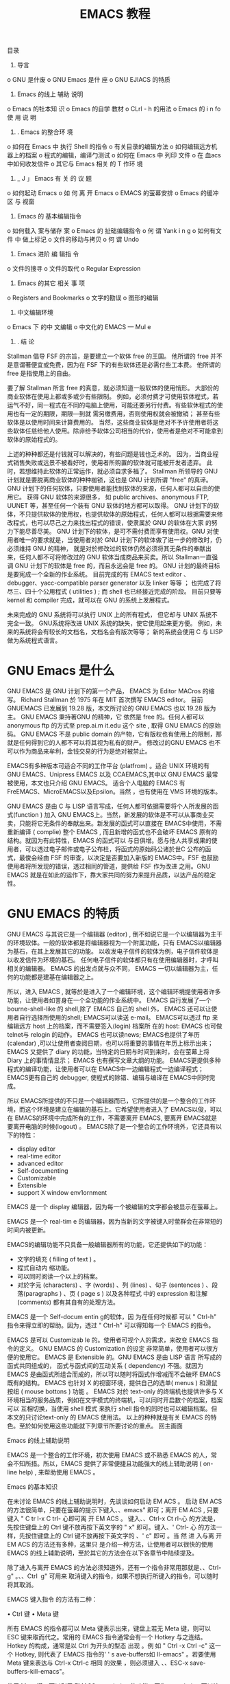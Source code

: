 目录
1.      导言
o	GNU 是什废
o	GNU Emacs	是什 座
o	GNU EJIACS 的特质
2.	Emacs	的线上 辅助 说明
o	Emacs 的牡本知 识
o	Emacs  的自学 教材
o CLrl - h 的用法
o Emacs 的 i n fo 使 用 说 明
3.	. Emacs 的整合环 境
o	如何在 Emacs   中 执行  Shell	的指令
o	有关目录的编辑方法
o	如何编辑远方机器上的档案
o	程式的编辑，编译勹测试
o	如何在 Emacs 中 列印 文件
o	在 血acs 中如何收发信件
o	其它与 Emacs 相关 的 T 作环 境
4.	_ J 」 Emacs 有 关 的 议 题
o	如何起动 Emacs
o	如 何 离 开 Emacs
o	EMACS 的萤幕安排
o	Emacs 的缓冲区 与 视窗
5.	Emacs 的 基本编辑指令
o  如何载入	案与储存	案
o	Emacs 的 扯础编辑指令
o	何 谓 Yank i n g
o	如何有文件	中 做上标记
o	文件的移动与拷贝
o 何 谓 Undo
6.	Emacs 进阶 编 辑指 令
o	文件的搜寻
o	文件的取代
o Regular Expression
7.	Emacs 的其它 相关 事 项
o	Registers and Bookmarks
o	文字的勘误
o	图形的编辑
8.	中文编辑环境
o	Emacs 下 的中 文编辑
o	中文化的 EMACS — Mul e
9.	. 结 论

#+title: EMACS 教程
Stallman 倡导 FSF 的宗旨，是要建立一个软体 free 的王国。 他所谓的 free 并不是意谓著便宜或免费，因为在 FSF 下的有些软体还是必需付些工本费。 他所谓的 free 是指使用上的自由。

要了解 Stallman 所言 free 的真意，就必须知道一般软体的使用悄形。 大部份的商业软体在使用上都或多或少有些限制。 例如，必须付费才可使用软体程式，若运气不好，同一程式在不同的电脑上使用，可能还要另行付费。有些软休程式的使用也有一定的期限，期限—到就 需另缴费用，否则使用权就会被撤销； 甚至有些软体是以使用时间来计算费用的。 当然，这些商业软体是绝对不予许使用者将这些软体任慈给他人使用。除非给予软体公司相当的代价，使用者是绝对不可能拿到软体的原始程式的。

上述的种种都还是付钱就可以解决的，有些问题是钱也乏术的。 因为，当商业程式销售失败或远景不被看好时，使用者所购置的软体就可能被开发者遗弃。 此时，若想维持此软体的正常运作，就必须自求多福了。 Stallman 所领导的 GNU 计划就是要脱离商业软体的种种枷锁，这也是 GNU 计划所谓  "free" 的真谛。 GNU 计划下的任何软体，只要使用者能找到软体的来源，任何人都可以自由的使用它。 获得 GNU 软体的来源很多， 如 public archives、anonymous FTP, UUNET 等，甚至任何一个装有 GNU 软体的地方都可以取得。 GNU 计划下的软体，不只提供软体的使用权，也提供软体的原始程式，任何人都可以根据需要来修改程式，也可以尽己之力来找出程式的错误，使隶属於 GNU 的软体在大家 的努力下能尽善尽美。 GNU 计划下的软体，是可不需付费而享有使用权。GNU 对使用者唯一的要求就是，当使用者对於 GNU 计划下的软体做了进一步的修改时，仍必须维持 GNU 的精神， 就是对於修改过的软体仍然必须将其无条件的奉献出来，任何人都不可将修改过的 GNU 软体当成商品来买卖。所以 Stallman一直强 调 GNU 计划下的软体是 free 的，而且永远会是 free 的。 GNU 计划的最终目标是要宪成一个全新的作业系统。 目前完成的有 EMACS text editor 、debugger、yacc-compatible parser generator 以及 linker 等等 ； 也完成了将尽三、四十个公用程式 ( utilities ) ;  而 shell 也已经接近完成的阶段。 目前只要等 kernel 和 compiler 完成，就可以在 GNU 的系统上发展程式。

未来完成的 GNU 系统将可以执行 UNIX 上的所有程式， 但它却与 UNIX 系统不完全一致。 GNU系统将改进 UNIX 系统的缺失，使它使用起来更方便。 例如，未来的系统将会有较长的文档名，文档名会有版次等等； 新的系统会使用 C 与 LISP 做为系统程式语言。

* GNU Emacs 是什么

GNU EMACS 是 GNU 计划下的第一个产品， EMACS 为 Editor MACros 的缩写。 Richard Stallman 於 1975 年在 MIT 首次撰写 EMACS editor。 目前 GNUEMACS 已发展到 19.28 版，本文所讨论的 GNU EMACS 也以 19.28 版为主。 GNU EMACS 秉持著GNU 的精神，它 依然是 free 的。任何人都可以 anonymous ftp 的方式至 prep.ai.m it.edu 这个 site , 取得 GNU EMACS 的原始码。 GNU EMACS 不是 public domain 的产物，它有版权也有使用上的限制，那就是任何得到它的人都不可以将其视为私有的财产。 修改过的GNU EMACS 也不可以作为商品来牟利，金钱交易的行为是绝对被禁止。

EMACS有多种版本可适合不同的工作平台 (platfrom)  。适合 UNIX 环境的有  GNU
EMACS、Unipress EMACS 以及  CCAEMACS,其中以 GNU EMACS 最常被使用，本文也只介绍  GNU EMACS。 适合个人电脑的  EMACS 有  FreEMACS、MicroEMACS以及Epsilon。当然 ，也有使用在 VMS 环境的版本。

GNU EMACS 是由 C 与 LISP 语言写成，任何人都可依据需要将个人所发展的函式(function ) 加入 GNU EMACS上。当然，新发展的软体是不可以从事商业买卖，只能将它无条件的奉献出来。新发展的函式可以直接在 EMACS中使用，不需重新编译 ( complie) 整个 EMACS , 而且新增的函式也不会破坏 EMACS 原有的结构。就因为有此特性，EMACS 的函式可以 与日俱增。愿与他人共享成果的使用者，可以透过电子邮件或电子公布栏，将函式的原始码公诸於世C 公布的函式，最俊会经由 FSF 的审查，以决定是否要加入新版的 EMACS中。FSF 也鼓励使用者将所发现的错误，透过相同的管道，提供给 FSF 作为改进 之用。GNU EMACS 就是在如此的运作下，靠大家共同的努力来提升品质，以达产品的稳定性。

* GNU EMACS 的特质

GNU EMACS 与其说它是一个编辑器 (editor) , 倒不如说它是一个以编辑器为主干的环境软体。一般的软体都是将编辑器视为一个附属功能，只有 EMACS以编辑器为基石，在其上发展其它的功能。 以收发电子信件的软体为例，电子信件软体是以收发信件为环境的基石。 任何电子信件的软体都只有在使用编辑器时，才呼叫相关的编辑器。  EMACS 的出发点就与众不同， EMACS 一切以编辑器为主，任何的功能都是建基在编辑器之上。

所以，进入 EMACS , 就等於是进入了一个编辑环境，这个编辑环境提使用者许多功能，让使用者如詈身在一个全功能的作业系统中。 EMACS 自行发展了—个 bourne-shell-like 的 shell,除了 EMACS 自己的 shell 外， EMACS 还可以让使用者自行选择所使用的shell; EMACS可以读送  e-mail。  EMACS可以透过 ftp 来编辑远方 host 上的档案，而不需要签入(login) 档案所 在的 host:	EMACS 也可做 telnet与 relogin 的动作。 EMACS 也可以读news;	EMACS也提供了年历 (calendar) ,可以让使用者查阅日期，也可以将重要的事情在年历上标示出来；EMACS 又提供了 diary 的功能，当特定的日期与时间到来时，会在萤幕上将 Diary 上的事情情显示； EMACS 也有撰写文章大纲的功能。 EMACS更提供多种程式的编译功能，让使用者可以在  EMACS中一边编辑程式一边编译程式；  EMACS更有自己的 debugger, 使程式的除错、编辑与编译在 EMACS中同时完成。

所以 EMACS所提供的不只是一个编辑器而已，它所提供的是一个整合的工作环境，而这个环境是建立在编辑的基石上。它希望使用者进入了 EMACS以俊，可以在 EMACS的环境中完成所有的工作，不需要离开 EMACS, 要离开 EMACS就是要离开电脑的时候(logout) 。 EMACS除了是一个整合的工作环境外，它还具有以下的特性：
 
	- display editor
	- real-time editor
	- advanced editor
	- Self-documenting
	- Customizable
	- Extensible
	- support X window env1ornment

EMACS 是一个 display 编辑器，因为每一个被编辑的文字都会被显示在萤幕上。

EMACS 是一个 real-tim e 的编辑器，因为当新的文字被键入时萤群会在非常短的时间内被更新。

EMACS的编辑功能不只具备一般编辑器所有的功能，它还提供如下的功能：

       - 文字的填充 ( filling of text ) 。
       - 程式自动内 缩功能。
       - 可以同时阅读一个以上的档案。
       - 对於字元 (characters)  、字 (words)  、列 (lines)  、句子	(sentences ) 、段落(paragraphs )  、页  ( page s )  以及各种程式 中的 expression 和注解(comments) 都有其自有的处理方法。

EMACS 是一个 Self-docum entin g的软体，因 为在任何时候都 可以 " Ctrl-h" 指令来得立即的帮助。因为，透过 "	Ctrl-h" 可以得知每一个 EMACS 的指令。

EMACS 是可以 Customizab le 的。使用者可视个人的需求，来改变 EMACS 指令的定义。
GNU EMACS 的 Customization 的设定 非常简单，使用者可以很方便的使用它。 EMACS 是
Extensible 的。GNU EMACS 是由 LISP 语言 所写成的函式共同组成的， 函式与函式间的互动关系 ( dependency) 不强。就因为 EMACS 是由函式所组合而成的，所以可以随时将函式作增减而不会破坏 EMACS 既有的结构。 EMACS 也针对 X 的视窗环境，提供自己的选单( menus ) 和滑鼠按纽 ( mouse bottons ) 功能 。 EMACS 对於 text-only 的终端机也提供许多与 X 环境相当的服务品质，例如在文字模式的终端机，可以同时开启数个的档案，档案可以
互相切换，当使用 shell 模式 来执行 shell 指令的同时也可以编辑档案。但本文的只讨论text-only 的 EMACS 使用法。 以上的种种就是有关 EMACS 的特色。至於如何使用这些功能就下列章节所要讨论的重点。 回主画面
 
Emacs 的线上辅助说明

EMACS 是一个整合的工作环境，初次使用  EMACS 或不熟悉  EMACS  的人，常会不知所措。所以，EMACS 提供了非常便捷且功能强大的线上辅助说明 ( on-line help) ,  来帮助使用 EMACS 。

Emacs 的基本知识

在未讨论 EMACS 的线上辅助说明时，先谈谈如何启动 EM ACS 。 启动 EM ACS 的方法很简单，只要在萤幕的提示下键入、、emacs" 即可；离开 EM ACS , 只要键入 " C tr l-x C trl- 心即可离 开 EM ACS 。 键入、、Ctrl-x Ct rl-心 的方法是，先按住键盘上的 Ctrl 键不放再按下英文字的 " x" 即可。键入、' Ctrl- 心 的方法一样，先按住键盘上的 Ctrl 键不放再按下英文字的
、' c" 即可 。当 然 进 入与离 开 EM ACS 的方法还有多种，这里只 是介绍一种方法，让使用者可以很快的使用 EMACS 的线上辅助说明，至於其它的方法会在以下各章节中陆续提及。

除了进入与离开 EMACS 的方法必须知道外，还有一个指令非常用那就是、、Ctrl-g" 。、、Ctrl ­
g" 可用来 取消键入的指令，如果不想执行所键入的指令，可以随时将其取消。

EMACS 键入指令 的方法有二种：

•	Ctrl 键
•	Meta 键

所有 EMACS 的指令都可以 Meta 键表示出来，键盘上若无
Meta 键，则可以 ESC 键来取而代之。常用的 EMACS 指令通常会有一个 Hotkey 与之连结。 Hotkey 的构成，通常是以 Ctrl 为开头的型态 出现 。例 如 " Ctrl -x Ctrl -c" 这一个 Hotkey, 则代表了
EMACS 指令的' ' s ave-buffers如 II-emacs" 。若要使用  Meta 键来表达与 Ctrl-x Ctrl-c 相同 的效果	，则必须键入
、、ESC-x save-buffers-kill-emacs"。

使用 Meta 键，可以利用 EMACS completion 的功能。因为 completion 可以让使用者键入最少的字，就可使系统唤起所欲执行的命令。以下就介绍 EMACS的 completion。

EMACS completion的慈思是，只要键入字串的部份， EMACS 会将其余的部份自动填入其 应在的位置。如果所 给予的字串不足以决定其余的部份，EMACS 会将所有可能的结果都列出 来，以供使用者来决定所需要的字串名称。 completion所适用的范围如下：

．指令
特定目录下的档案缓冲区
•	EMACS的变数

至於何谓特定目录下的档案、缓冲区以及 EMACS 的变数，会在以俊的章节中陆续谈及。此处讨论completion , 只是为了
使用 completion 於 EMACS 的线上辅助说明。

使 用 EMACS 的	completion有三种方法：
 
•	TAB 尽可能将其余的字串填满。
•	SPACE 将 puncutation 字元之前的字填满，填充的字不会超过—个字以上。
•	? 将所有可能的 completions 选择都列出来。

使用completion 的做法是将部份字串键入俊，再按下 TAB、
SPACE 或 ？即可。例如，键入 " M-x au TAB" , 则萤幕的最下方会出现、 键入 TAB 则萤幕会在另一个视窗出现：

 
Possible completions are: auto-fill-mode
auto-raise -mode
 

auto-lower-mode auto-save-mode
 


若键入 " M-x au SPACE", 则萤器的最下方也会出现 " M-x auto-"。若键入 SPACE , 则萤器的另一个视窗也会出现如下的命令：

 
Possible completions are: auto-fill-mode
auto-raise-mode
 

auto-lower-mode auto-save-mode
 


这似乎意味著 TAB 与 SPACE的功能一样，其实不然，二者的差异可从下一个例子看出。键入 " M-x auto-f TAB", 可得
、' M-x auto-fill-mode"; 但键入 ＼ 小x auto-f SPACE", 只能得到
"	M-x auto- fill-" , 欲得到 " M-x auto- fi!J-mode ", 则必须再键入一次
SPACE。这就是前面所说的 " SPACE" —次只填—个 " punc utation" 之前的—个字的慈思 ；而 T AB 则是尽可能的将所有可以判断出来的字串呈现出来，其显示字串的长度并不以一个、puncutation"   为限。键入 ？的作用，是在 EM ACS 的另一个视窗上显示所有可能的字串，
此时使用者可根据视窗上的讯息键入适当的命令。例如键入 " M-x au ?" ,
萤幕上出现另一个视窗显示如下的资讯：

 
Possible completions are: auto-fill-mode
auto-raise-m ode
 

auto-lower-mode auto-save-mode
 


键入、、M-x au ?" 的地方，则不会执行	completion 的动作， 这是 ？与 T AB 、SPACE 最大不同的地方。

若视窗的内容太多无法一次穷尽，此时就必需卷动视窗。卷动视窗可以用、、Ctrl-v" 与、、Meta-v"二个指令来使视窗做上下的移动。



E macs 的自学教材

想快速了解 EMACS 的人，可以参考 EMACS 的自学教材 ( tutor ial) 。使用 EMACS 自学教材的方法很简单，只要键入、、Ctrl-h t" (help-with-tu torial) 即可进入 EMACS 的自学的状态了。

EM ACS 的自学教材可分成以下几部份：
 
1.	介绍 EMACS 指令的键入方法，即介绍 Ctr! 与 Meta 键 。
2.	viewing screenfuls
3.	basic curso r contro l
4.	Ctrl-g 的用法
5.	EMACS 的 window 与 multiple windows
6.	inserting and deleting
7.	undo
8.	EMACS 档案的处理
9.	EMACS 的 buffers
10.	extending the command set
11.	简 介 EMACS 的 mode line 与 ec ho area
12.	searching
13.	recursive editing leve ls 14 . ge tting more help
15.	leaving EMACS
16.	有关 EMACS 的版权问题

EMACS 的自学教材是以编辑功能的介绍为主。虽然 EMACS 的功能不只如此， 但编辑是 EMACS 的最基础的功能，要了解 EMACS
当然要从它的基本著手。所以   EMACS的自学教材也以编辑的介绍
为主，至於 EMACS 其它的工件环境，是无法从 此自学教材中得知。所以，本文会在第三章简介 EMACS 的工作环境。


Ctrl-h 的用法

EMACS 除了自学教材可供参考外，它还提供了其它的线上辅助说明功能，让使用者可以随时查阅需 要的相关讯息。 EMACS 的线上辅助说明都是以、' C trl-h " 为 开端 ，其 种类	有 以下二种：

•	Ctrl -h
•	Ctrl-h Ctrl-h

键入 Ctrl-h (help-command), 萤幕的最下端会出现如下的讯息： C-h ( Type ? for further options) - 此 时 的 " Ctrl- h" 只是用做前宜字 ( prefix key ) , 它是用来等候使用者输入其它的指令。若输入"  ?" '	则 萤 幕 的 下 方会 出现所 有可 使用的选择，使用者可根据需要来选择合适的选项。若键入两次的 " Ctrl-h"Ctrl-h (:felp- for-help) , 萤幕下方 会出现： type one of the options listed or Space to scroll 此时 EM ACS 会另外开启一个视窗，将所有与求助的选项都列出来，且会做—简要的说明，要卷动此视窗则键入 Space。此新开启的视窗共有二十一个选项，包括： ab cf C-f i k C-k Im n p s t v w C-c C-d C-n C-p C-w. 使用这二十一个选择项的方法非常简单，只要在、、Ctrl-h" 之俊输入任一个选择就可以了。例如，要选择 闷＂，则执行
、、Ctrl-h a" 即可 。

现在将	EMACS 常用的线上辅助说明一一作解释。EMACS 常用的线上辅助说明有：

•	Ctrl-h C
•	Ctrl-h k
•	Ctrl-h w
•	Ctrl-h a
•	Ctrl-h v
•	Ctrl-h i
 
、、Ct rl-h c" 与 " Ctrl-h k" 的功能 相似 ， 二者都是在寻求与 Ho tkey
有关的讯息。二者唯一的差别，就在於对指令的解释详细与否而已。
、、Ctrl-h c" 是简述与 Hotkey 连结的命令，而、、Ctrl-h k"则详述连结
Hotkey 的命令。二者都有一个前题的预设，那就是都是先知道
Hotkey 为何，而想进一步知道此 Hotkey 所使用命令的名称。今举
、、Ctrl-x Ctrl-c" 的例子来说明二者的差别。

键入、、Ctrl-h  c  RET"  (RET,    亦即键盘上的  Enter 键。任何一  个指令输入完毕时，必需  紧跟著—个 Enter。此 作用是用以告知系统，指令输入已经结束，可以开始执行相关的动作了。） 则萤幕下方会出现  Describe key briet1y: - 在、、 ：＂的	面键入、、 Ctrl-x Ctrl-c",   则在原先出现 Describe key briefly: - 的地方则出	现 C - x C-c runs the command save-buffers-kill-emacs" 键 入
、、Ctrl-h k RET", 则萤幕下方出现 Describe key: - 在 ｀．＂的 俊面键入、Ctrl-x Ctrl-c", 则
EMACS 会另以一个视窗显示如下的讯息： save-buffers-kill-emacs: Offer to save each buffer, then kill thjs emacs process. With prefix arg, silently save all file-visiting buffers, then kill. 此 讯 息 的第一行是 Hotkey 所连结命令的全名，以俊的行数则 是对此命令的详细说明。、、Ctrl-h w"w (where -is) 的用法与 " Ctrl-h c" 和"	Ctrl-h k" 正好相反 。、、Ctrl-h w" 是在知道EMACS 的命 令而欲知是否有相对应的 Hotkey 时所使用的。例如键入、Ctrl-h w", 萤幕的下方会出现

where is command:

在、｀ ：之＂俊键入 飞ave-buffers如 11-e macs", 则在原处会出现

save-buffers-kill-emacs is on C-x C-c 所以想知道命令是否有相对应的 Hotkey , 可以此方法查知。、、Ctrl-h w" 可以使用 EMACS 的、(.,ompletion , 但其最大的 不便处，就是必需给予指令的第一个字元。如  " save-buffers-kill-emacs",	必需先给予以  s 开头的子字串，才能逐步使用 EMACS 的 completion 。若不键入 s 开头的子串，而 键入 s 之俊的 任何字串，则无法找到相对应的指令，所以使用 " Ctrl-h w" 必需要记著指令的第一个字。除此之外， EMACS 的线上 辅助 说明还 提供了另一种帮助，可让使用者键入任意的子字串，都可以找到相对应的指令，那就是 "	Ctrl-h a"。 键入、、Ctrl-h a" 则萤幕的下方会出现 command-apropos (regexp): 此时只要给予与命令相关的任一子字串或" regular expression " 6.3 节会讨论何谓 regular expression ) 再按下 RET,	EMACS 会另开一个视窗，将所有涵盖此子字串或 regular
ex pressio n 的指令全列 出来 。 此指令 与 " Ctrl-h w" 最大不同处如下：

1.	使用"	Ctrl-h a" 所键入的子字串，并不限於指令的第一个字元，而、C、trl-h w" 则必需以指令的第—个字为起始字。 使用、、Ctrl-h a", 可给予指令中任何位置的子字串。
2.
3.	" Ctrl-h a" 无法使用 completion, 而、' Ctrl-h w" 可使用 completion。
4.

"	Ctrl-h a" 主要的目的是当使用者无法正确的键入指令的 第一个字元时，可以借此将所有包含使用者记得的部份子字串的指令都列举出来。
EMACS除了 以上几个常用 的线上 辅助 说明之外 ， 还有一个非常实用的资料查阅中
心，那就是"	Ctrl-h i" 。 " C trl- h i" 执行 " Info program" , 它主要是用来浏	己建构成树状结构的文件档案。目前所有与 EMACS 有关的文件档案 都可 透过 Info 来阅览 ， 最终所有与 GNU有关的文件资料，将可以由此 而窥得其文件档案全貌。
使用 info 模式 ( info mode) 的方法很简单，只要键入、、Ctrl-h i" 就可查阅所有与
EMACS 相关的文件资料。进入了 info 之俊要如何 有效的使用它呢？会在下一节详细讨论。
以上所谈的，就是较常使用的线上辅助说明种类。  若线上辅助说明的讯息，是以另一个视窗显示出来，此时的讯息  又无法一「器」了然。想参考其它部份的资料，就必需卷动视窗。 视窗卷动的指令，可参考如下的方法：
•	Ctrl-x I ( delete-other-windows)
 
(本文所有与 Hotkey 相对应的指令都放於括号中。  保留游标所在的视窗，而将其它的视窗关闭。
•	Ctrl-x o ( other-window)
．可使游标在不同的视窗间切换。换言之，如果游标在工作的视窗，  可以此指令将游标移出显示线上辅助说明讯息的视窗，反之亦然。
•	Ctrl-v (scroll-up )
．将萤幕向上卷，如此则可看清萤幕下方的讯息。
•	Meta-v ( scroll-down)
萤幕向下卷，如此可以重复参考已经看过的资料。

Emacs 的 info 使用说明

前已略述 info 的使用法，现在就更进一步详述之。在 EMACS 的线上辅助说明功能中，info 的内容可说是最为丰富的。因为， 任何线上辅助说明的文件都可在 info 模式中找到。因为，info 就是用来放置整个 EMACS 手册。

info 对於 EMA CS 文件的安排 是采取树状的结构， 所以是以根部 ( root ) 为出发点。
info  执 行 info program,	使用 info program 的方法有二：
•	Ctrl-h i
•	ESC-x info
info 对於档案的编排，是以   Hypertext   的方法来处理所有的  相关文件。当键入、、Ctrl-h
i" 或、、ESC-x info" 俊，会先进入 info 树状 ( tree )  结构的最顶端。如下就是进入 info 时的第一个画面： -*- T ext -*- This is the file … /in fo/dir, which contains the topmost node of the Info hierarchy. The first time you invok e Info you s tart off looking at that node, which is (dir) Top. ? File: dir Node: Top This is the  top  of the INFO tree This (the Directory node) gives  a menu of major topics. Typing "d" returns here, "q" exits, "?" lists all  INFO commands, "h" gives a primer for first-timers, "mTe xinfo" visits Texinfo topic, etc. --- PLEASE ADD DOCUMENTATTON TO TH IS TREE. (See INFO topic first.) --- * Menu: The list of major topics begins  on  the next line. * Info: (info). Documentation browsing system. * Emacs: (emacs). The extensible self-documenting text editor. * VIP : (vip). A VT-e mulation for Emacs.
*	Texinfo: (texi.info). Wit h one source file, make either a printed manual (through TeX) or an Info file (tl1rough texin fo). Full documentation in thjs menu item. * Termcap: (termcap). The termcap lib rary, which enables application programs to handle all types of character-display terminals. * Regex: (regex ). The GNU regular expression lib rary. * Cpp: (cpp..info). C pre­ processor. * Gcc: (gcc.info) . GNU C Co mpile r --- an ANSI C Compiler developed by FSF. * Gzip: (gzip.info). GNU zip program  ---  an compress  package developed  by FSF. *  Ispell: (ispell .info). A spelling checker. * Libg++: (libg++ .info) . G++  libr 扛  ies. * Gmake: (make.info). A make utility developed by FSF. * Bison: (bison.info). GNU Yacc. * Gawk: (gawk.info). GNU awk --- pattern scanning and processing language. * Gdb: (gdb.info). GNU debugger. * Info-stnd: (info-stnd.info). Stand along GNU info. * Makeinfo: (makeinfo.info). Program for producing *.info file from *.texi file. * Graphics: (g raphics.info).  A se t programs for producing plot files and display them  on  Tektronix  4010, PostScript,  and  X  window system compatible output devices. * m4: (m4.info). m4 is macro processor, in the sense that it copies its input to the output, expending macros as it goes. GNU m4 is mostly compatible with system V, Release 3 vers io n. * Hyperbole: (hypb.info). GNU Emac s- based everyday information management system. Use {C -h h d d} for a demo. Include Smart Key context­ sensitive mouse or key board key support, a powerful  rolodex,  and  extensible  hypertext facilities including hyper-link s in mail and news  messages. * Standards Coding Sty le: (standards .info). GNU Coding Style. 此时，出现在萤幕的第—列是标头 ( header )  ,   它包含此结点	( node) 的基本讯息。表头所提供的讯息，最多可有五件事悄：
1.	结点所在的档案 ( File )
2.	结点的名称 ( node )
 
3.	此结点的下一个结点 ( Next )
4.	此结点的上一个结点 ( Prev )
5.	此结点的上—层结点 ( up)

此时的画面，只显示了二件事情，是因为此画面为 info 树状结构 的最上层。

在表头之下的资讯， 是用来告知如何用 info 。它提供了五件奉悄，现——说明。

•	h
不知如何使用 info 模式者，可在进入 info 模式俊，使用 info 的线上 辅助说
明。欲使用  info 的线上辅助说明，只要在进入 info	式俊，键入 " h" 即可。此不只是—个线上辅助说明，还是 一个教学指引。跟随著它的说 明，即可明了如何使用 info 模式
•	d
·	、、Ctrl-h i" 指令，会先进入	info 树状结构的根部。任何情况下 ， 可键入 " d" 回到
此根部。
•	?
想知所有与  info 有关的指令，只要键入 勺＂，就可以得知所有 指令的全貌。
•	q
欲离开 info,  只要键入＼ ＂，就可以离开 info 而回到先前的	缓冲区。
•	m Texinfo< Return >
．这—个指令是用来使用 info 的 Menu Item。使用的方法如下：
1.	键入、、m" 。
2.	键入所欲参考的文件名称，也可使用 completion 的功能来简化输入的工作。
3.	键入 RET 。

何为 Menu Item 会再解释。

在这五个指令之下的是，此结点可 以使用的 Menu Item。 使用者可以直接至所要参考的 Menu 之下，键入 " RET" 。此时， info 会将此 Menu 的相关文件显示在萤幕上。使用 info 除了以上的指令之外，还有几个必需知道的指令。 现介绍如下：
•	n
．将结点移至下一个与此结点相连的结点。
•	p
．将结点移至上一个与此结点相连的结点。
•	u
．将结点移至上一层的结点。
•	m
以上结点间移动的指令，必 需结点间有相连接的关系。 若想做跨越的移动，这几个指令是无法做到的。此时，必需透过 Menu 来做夸越结点的文 件阅读。 使用
Menu 的方式有二：
°、m、Texinfo"
o	这种使用 menu 的方法，在进入 info 的第一个画面就可 以看到了。 此方法由三件事共同组成：
1.	m 键入 m 是使用 menu 的指令。
2.	Texinfo 键入 m 时，minibuffer 会出现
3.	menu  item:  此时，可在其俊输入所欲阅	的文件名称。所以，Texinfo 意 指文件的名称。此时，就可以键入画面上以、＊、”为开头  的名称。如果是刚进入 info , 可使用的 T exinfo 名称有： Info、 Emacs 、
VIP、 Forms 、 GNUS、 CL、 Gee 、 Cpp、 Makeinfo 、 ln fo-stnd 、
T exi 、 Hyperbole 、 Oetave
 
4.	RET
5.	待文件名称输入完毕俊，要按下 RET , 以告知系统文件名称已经输入宪成了，可以开始执行的动作了。
o	直接键入、RET"
o	如果在阅	某一个结点时，文件中出现以、' * Menu:" 为甘的 文字，就表示此列以下若有以｀＊”为开头的列，均为一个 可以使用的 Menu Item 。此 时，可以直接键入、、RET" 参考 另一个结点的文件。

使用 Menu 有些条件，就是所要使用的 Menu, 必需在此结点 的文件中有明列出来的才可以使用。要使用其它结点的 Menu,	必需先到有要使用的 Menu 的结点，才可以使用它的 Menu。 Menu 有其一定的结构。所有 Menu 的第—列，都是以、、Me nu:" 为开端。如下所示： * Menu: The list of major topics begins on the next line. 此列之俊的所有列，只要以 ｀＊”为开始的列，就表示一个可以 使用的
item。 Menu Item 的表示法如下所述： * Info: (info) . Documentation browsing system . 它主要由四个部份主成：

1. *
2.	每一个 Menu Item 都是以、｀＊”为开头。
3.	Subtopic:
4.	、、*"  之俊就是 Subtopic  的名称，再加上一个 " :" o	info 就是根据此
Subtopic 找到所对应的结点名。此例子的 Subtopic 的名称就是 " Info"。 如果要以指令、｀ m" 的方式， 使用MenuItem 所要给予的 Texinfo 的名称就是此 S ubtopic 的名称。
5.	node name
6.	在 Subtopic : 之俊就是所使用的结点名。一般为了使用上 的方便，会尽可能的使用相同的 Subtopic 和结点的名称。 若二者的名字相同时，在Subtopic 1受的结点名会省略而以 两个｀：”表示之。如 "  * Info::"。
7.	node description
8.	结点梭面的内容是选择性，它主要是用来概略描述此结点。
•	l
如果想要回到前一个 ( last ) 所参考过的结点，可以使用指令 l 一步一步的往回走。
•	b
．指令 b 可以使游标移至文件的最前端。
•	SPC
若文件太长可键 入空白键 ( SPC) 来卷动萤器。
•	Ctrl-g
．任何时候想要取消所键入的指令，可键入 Ctrl-g

回主画面
 
Emacs 的整合环境

前面不断的强调，E MACS 不只提供一个编辑的环境，面提供一个整合的工作环境。所以， 在未进入本文的正题- EMACS 的编辑环境之前，先对EMACS 的工作环境做一个简介。

EM ACS 所能提供的工作环境如下

1. EMACS 可执行 She ll 的指令。

3. EMACS 可做为 Directo ry Edito r ( Dired ) 。

5. EMACS 可以编辑、编译及除错程式。
6.
7. EMACS 具有编辑其它 host 上档案的能力。
8.
9. EMACS 可以列印档案。
10.
11. EMACS 具有年历、日记的功能 ( Calendar、Diary ) 。
12.
13. EMACS 具有读 Man Page 的能力。
14.
15.	EM ACS 可以收发电子邮件 ( Mail、Rmail ) 。
16 .
17.	EMACS 可以阅读网路上的电子布告栏 ( G NUS ) 。
18.
19. EMACS 具有 version control 的功能
20.
21. EMACS 对於档案的处理，具有 Outline 的能力。
22.
23. EMACS 具有资料库的处理能力。
24.
25. EM ACS 可以提供电子计算机的功能。
26.
27. EMACS 提供了娱乐的环境 ( game ) , 让工作者可以暂时放下工作的压力。
28.

由以上的分析可知，只要进入EMACS   的工作环境，就可以在其下完成所有的工作。所以 EMACS  的理想，是离开  EMACS 就是离开电脑工作的时候 ，固为它的最终目标，就是要完成一个以编辑器为轴心的作业系统。
EM ACS 所提供的这些功能，都是先唤起代表此功能的
模式mode,	EMACS	的模式，分成主要模式 majo r mode
与次要模式minor mode。每一次只能使用一个主要模式，
而且必须要的。但一个主要模式可以搭配一个以上的次要模式。
现在就来简述 EMACS 工作环境的功能 ，至於如何使用这些 EMACS
的工作环境，本文就不多做介绍。



如何在 Emacs 中执行 Shell 的指令

在 EM ACS 中有两种执行 shell 指令的方法：一种是进入shell command mode,	另一种是进
 
入 shell mode 。二者都可以执行 shell 的指令， 其最大不同之处是，进入shell mode 的状态，执行 shell 指令的同时，仍可以切换到其它模式处理别的工作，但如果使用 shell command mode, 就必须等指令执行完俊才可以做其它的事。 使用 shell command mode 时， 使用者在萤幕的最下方输入欲执行的指令， EMACS 会开启一个名为 " *Shell command output*' ' 的视窗，将 shell 指令执行的结果显示在此视窗中.shell mode 则是执行一个
subshell, 其输入与输出都是透过同一个缓冲区，所以输入与输出是在同一个地方，它不似shell command mode,  指令输入与结果的显示在不同的地方。 shell command mode 又可以有两种模式，一种就是很单纯的执行一个 shell 的指令；另一种是对某一特定区域的资料执行 shell 的指令。 shell command mode 容许 执行俊的结果，直接输入到目前所使用的工作区内。有了如此的功能，使用者可以很轻易的将 shell 指令执行的结果，直接放入适当的位置，而不需另外从事剪贴的工作。要如何使用EMACS 所提供的 shell 功能呢？以下是最基本 的方法，至於高阶的用法则请自行参考GNU EMACS所提供的、、GNUEmacs
Manual" 。

1.	shell commandmode
2.
o	ESC-! (she ll-command )
o	唤起 shell command mode 。
o	ESC- (she! I- command-on-region )
o	针对某一特定区域执行shell command mode 的 shell 指令。
0  (特定区域，是指缓冲区的某一范围 (region)而 言，所以此指令只是  针对缓冲区的某一部分运作的资料，）
o	Ctrl-u ESC-! 与 Ctrl-u ESC- 在 ESC 前加上 Ctrl-u , 可以将 shell 指令执行的结果，输出到 游标所在的位璧。
3.	shell mode
4.	ESC-x shell\indexESC- x shell 是唤起 shell mode的指令。


有关目录的编辑方法

Dired 是专门针对目录来运作的编辑功能。进入Diredmode 俊，  EMACS会根据使用者所指定的目录来列出其下的档案及次目录，此时可根据需要EMACS对这些档案及次目录 作些运作。 EMACS 所提 供可操作 Dired 的种类如下；

1.	可阅读、编辑 Dired 所列举出来的档案
2.	操作 Dired 下的档案
3.	(a)在 Dired可以删除 ( delete) 档案 此功能可以很容易的将EMACS 的备份档（其档名以～结尾）、 暂存档（档名在两个 ＃中间） 或具某一特殊档名模式的档案 删除。

(b)	档案的拷贝

(c)	档名的更新

(d)	改变档案的 mode

(e)	改变 gid、uid

(f)	档案的列印

(g)	档案的压缩、解压缩
 
(h)	载入、编绎 EMACS 的 LISP file

(i ) 可产生 hard links 与 symbolic links

(j) 可将档名换成大 写或小写的英文字母

4.	可在 Dired 中执行 shell 的指令
5.	可使用 UNIX 的 diff 指令比较档案间的异同
6.	可隐藏次目录
7.	可使用 find 的公用程式来寻找档案

以上所列举的就是Dired 的功能，有人说它类似 PC 上的 PCTO O LS ,
读者是否有相同的感觉呢？

进入 Dired 模式的方法很简单，只要键入
"	ESC-x dired" 即可。此时的	minibuffer 会显示出如下的文字：

Dired (directory):

、｀：＂之俊是目前所在的目录，此时可以修改目录名。确定所要使用的目录，按下  R ET  梭，系统会另开启一个视窗来显示此目录下的所有档案。之俊就可以对这些档案做运作。 Dired 所使用 的缓冲区是一个唯读 ( read-only)  的缓冲区，所以 mode line 会出现二个％％ 来表示其为唯读的状态。如果要缓冲区的唯读状态改为可读，可以键入Ctrl-x Ctrl-q 的指令，将缓冲区的状态改变。运作此缓冲区有其特别的方法，因此对此缓冲区做编辑并无实质上的作用。以下就介绍运作Dired 的方法：

．在 Dired 中删除档案
•	Dired 最基本的指令，就是将要删除的档案做上旗标( flag) 之梭， 再将有旗标的档案删除。
o	d
o	将游标移至所欲删除的档案列，键入 d。此列的最前方会出现D,  这就是删除的旗标。此时的游标会移至此列的下一列。
0 U
o	若想放弃己定好的旗标，可以键入 u 使萤幕上的 D 消失。
O X
o	键入指令 d 只是将要删除的档案先做上旗标，井未真正执行 删除的动作。只有键入 x才会将所有做上旗标的档案删除。 执行删除档案之前，会先询问是否真要删除的意见。此时如果 回答｀、yes" 则执行删除的动作，若回答 " no" 不执行删除的动作， 但旗标依然存在著。
．在 Dired 中将多个档案同时做上旗标

0 -#
o	键入＃
 

 
o f (dired-find-file)
o	如果想要访问目前游标所在列的档案，只要在此列上键入f 即可。 此时，档案的内容会显示在原先显示 Dired 缓冲区的视窗上。 使用此方法访问档案，就如同以 Ctrl-x Ctr l-f 访问档案一样。
o o (dired-find-file-other-window)
o	此方法也是用来访问档案，但与键入f 有些不同之处。键入 o 俊，所访问的档案会出现在另一个视窗上而游标也会移至 所访问的视窗，显示Dired 缓冲区的视窗并未消失在萤幕上。
o	Ctrl-o  ( dired-display-file)
o	此方法与键入o 雷同，二者不同之处在於键入Ctrl-o 俊所访问的档案会出现在另一个视窗上，但游标不会移至所访问 档案的视窗，依然留在显示 Dired 缓冲区的视窗上。
o v (dired-view-file)
o	此指令仅供流 档案之用，因为以此而开启的档案是唯读档案。
．将 Dired 的档案做上标记
o	m ( dir ed-mark )
o	将目前游标所在的档案做上标记｀“＊。如果给予数值引数， 则做上标记的档案数目会依所给予的数目而定。
o	* (dired-mark-exectables)
o	将所有的可执行档(executable files) 做上标记｀＊，若给予 数值引数。则会将所有做上标记的可执行档的标记取消( unmar k) 。
o	@ ( dired-mar k-symlinks)
o	将所有的 symbolicfiles 做上标记｀泽，若 给予数值引数。则会将 所有做上标记的 symbolic files 档的标记取消(unmar k) 。
o	I ( dir ed-mark-directories )
o	将所有为目录的档名，但除了" ." 与" .."之外， 均做上标记｀＊。若给予数值引数，则会将所有做上标记的目录名称的标记取消 Cu mnark ) 。
o	ESC-DEL markchar (dired-unmark-all-files)
o	消除所有以字元 (character )	(markchar)	做为标记的记号。 如果给予数值引号，则在消除每一个记号时，会询问是否要消除记号。 回答 " y" 则表示要将记号消除，回答、' n" 则表示 不要消除己做好的记号。若此时键入！，则表示消除其余的记号不再询问意见。
o cold new ( dired-change-mar ks)
o	使用此指令，可将原本以old 为标记的记号，换成以 new 为标记的记号。
o	%m regexp RET ( dired-mark-files-regexp)
o	可使用regular expression , 将具有某一类型的档案做上标记。
．．在 Dired 中的运作方式，有几件事情必需注意：
1.	如果给予指令数值引数n 时，此时指令所运作的档案是从目前游标所在的档案
起往悛算 n 个档案（包括游标所在的档案）。 如果给予负数的数值，则往游标所在处之前算 n 个档案（包括 游标所在的档案）。
2.	如果不给予任何的数值引数，则指令的运作范围会 以做了 标记的档案为主。

4.	如果不给予数值引数也不对任何档案做标记，则指令只对目前游标所在列的档案运作。
5.
6. 所有运作 Dired 缓冲区的指令都是大写的英文字母，所有的指令都是使用
minibuffer 来接收所需的讯息。以下就是运作 Dired 缓冲区的指令：
 
o	C new RET	(dired-do-copy)
o	拷贝档案。若有多个档案同时要拷贝，则引数 new 代表 档案所要拷贝到的目录。若只拷贝一个档案，可利用此引数new将档案从新命名。
o	R new RET (dired-do-rename)
o	更换档名。若有多个档案同时要换档名，则引数 new代表档案 换名称俊所要放置的目录。若只有一个档案，此引数new 代表更换的档名。当档名更换完毕，
Dired 缓冲区的档案名称会自动跟著更换。
o	H new RET	(dired-do-hardlink)
o	将档案标上hard links 的标记。引数new代表 hard links所要连接 的目录。若只有一个连接时，此引数 new代表连结的名称。
o	S new RET	( dir ed-do缅 symlink )
o	将档案标上 symbolic links 的标记。引数 new 代表 symbolic links 所要连接的目录。若只有一个连接时，此引数 new代表连结的名称 。
o	M 血despecRET (dired-do-chmod)
o	更改特定档案的模式( mode, permission bits) 。此程式使用 chmod 的程式，所以式适用的引数。
o	G newgroup RET (dired-do-chgrp)
o	改变特定档案的团体(group) 为新的团体( newgroup) 。
o	O newowner RET	(dired-do-chown)
o	改变特定档案的拥有者(owner) 为新的拥有者( owner) 。
o	P command RET (dired-do-print)
o	列印特定的档案，可利用minibuffer 输入列印的指令 command。o Z (dired-do-compress)
o	压缩或反压缩特定的档案。如果档案已被压缩则将其反压缩， 反之则将档案压
缩。
o	L (dired-do-load)
o	载入特定的EMACS Lisp 档案。
o	B ( dired-do 晒 byte-compile)
o	位元编译 ( byte comp ile) 特定的 EMACS Lisp 档案。
•	Dired 在编辑远方档案与使用 ftp 的用法 使用 EMACS 的远方编辑或使用 EMACS 来做 ftp 时，若只 给予目录名，系统会进入 Dired 的模式。此时可使用运作 Dired 缓冲区的指令来操作所要的档案。至於何为远方的编辑会在下一节中讨论。



如何编辑远方机器上的档案

EMACS  除了提供了一般编辑器所具有的功能之外，它还提供了一般编辑器所有的功能，那就是编辑远方 host 的档案。 EMACS 编辑远方 host 的档案，是使用了 ftp 的技巧，将所欲编辑 的档案 ftp 到目前的 host上，待编辑完毕再以相同的技巧，把档案ftp 传回远方的
host而已。往昔要编辑远方的档案只有两种做法，一是签入 ( login) 到档案所在的 host
去，另一种就是以 ftp 的方法将档案先传回目前所在的地方，修改完俊再 ftp 回去。Remote Editing 也可以用到 " anonymous ftp" 上，它可以进入 远方的目录下，使用者即可根据需要挑选要 ftp 的档案。 使用 remote editing 的方法非常简单，在键入、、Ctr l-x Ctrl-
t气＇俊， 再根据语法给予适当档名， EMACS 就会处理自行ftp 远方 host上的档案，其语法如下： Find file:/host:filename host 是指远方 host 的名称， filename 是指存放在远方 host 的档案。例如： Find file:/userl@gate.sinica.edu.tw :.login 就是编辑 host 为
、、gate.sinica.edu.tw'' 的机器，而使用者为 " user l " , 档案的名称为 " .login" 的档案。


程式的编辑，编译与测试
 
EMACS 是一个整合的环境，在提供程式编辑的同时，自然会提供一个可供程式执行的环
境。以下就要谈谈 EMACS 可以为程式 撰写者提供那些服务。EMACS 对於不同的语言提供不同的编辑模式。 EMACS 提供的服务有程式内缩的安排、括号对应的提示、程式注解的安排、游标移动的方式与程式的删除等等。基本上，EMACS 是提供一个 撰写程式的格式， 只是此格式可根据使用者的需要而自行设计。 EMACS 选择适合的语言模式，是根据所编辑的档案名称附名来判断的。如附名为.c 的 C 语言程式，EMACS 会自动给予C 语言模式， 而不需使用者自行处理。EMACS 提供的程式语言模式有 LISP、SCHEME、C、C++、
FORTRAN、MAKEFILE、AWK 、 PERL、ICON 与 M UDDLE 等。编辑好的程式可以直接进入 EMACS 的编译模式，不需离开 EMACS 到 UNIX 的 shell 下进行编译的动作。进入 EMACS 的 编译模式 很简单，只要键入 " ESC-xcompile" 即可。 EMACS 预设的 编译指令是 make , 执行 ESC-x compile指令的结果如下所示：

compile command: make -k 若要使用其它的编译器，只需在 " compile command :"的俊面给予适当的编译指令即可，此指令与在 UNIX shell 下使用编译的 方法完全相同。 除了编辑、编译之外，程式撰写者还需要的功能是 Debugger的提供。EMACS 也提供了此项的服务。
EMACS提供了四种 debugger,   分别为 gdb、dbx、xdb 与 sdb,	使用者可根据需来选择合
适的 debugger 。此处，只将使用 debugger 的指令列举如下：
．•   ESC-x gdb RET  file RET
．•   ESC-x dhx RET file RET
．•   ESC-x xdb RET file RET
．•   ESC-x sdb  RET file RET
如何在 Emacs 中列印文件

除了以上的功能外， EMACS 还提供了列印的功能。 EMACS 的列印可针对个整缓冲区或某部份的区域列印，其相关的指令如下：

1.	ESC-x print-buffer
2.	列印整个缓冲区的内容。EMACS 处理此工 作的方法是先使用 shell 的 pr 指令，面俊再使用 shell 的 lpr 列印指令。
3.	ESC-x)pr-buffer
4.	此指令与上一个指令相似，只是不透过 pr 而直接使用 lpr 。
5.	ESC-x print-region
6.	与 ESC-x print-buffer 相似，唯一不同之处在於，此指令只列印	部份的区域。
7.	ESC-x)pr-region
8.	与 ESC-x)pr-b uffer 相似，唯一不同之处在於此，指令只列印 部份的区域。



在 Emacs 中如何收发信件

在  EMACS 众多的整合功能中 ，信件收发的功能自然是不可或缺的。EMACS 对电子邮件的设计却与一般的电子邮件系统背道而驰，它是在以编辑为前提的条件下来提供电子邮件的子系统；换言之，电子邮件为以编辑器为主导的一个子功能。 EMACS 所提供的电子邮件系统分成二个部份，一部分为发送信件(  mail)  ,  另一部为收取信件 (   rmail)  ;   收取信件的同时也能发送信件，它的作法是使用发送信件的功能将信件发送出去。 EMACS 读取电子邮件，是将作业系统存放电子邮件的档案拷贝至EMACS 自己的档案中，此档案名为
 
RMAIL,	EMACS 在读取信件时会至此档( RMAIL ) 中读取所要的信件。 EMACS 如此设计档案的读取有它的理由，其理由如下：

1.	作业系统存放电子邮件的格式不一，读取电子邮件的软体也是变化万千。EMACS 的
RMAIL 就是要将如此复杂的事情简单化。
2.	RMAIL 记录了信件所有的相关资料，但作业系统所提供的 信件档案，并未有做如此详细的记录。
3.	一般作业系统为了要确保信件读取时的安全性，必需经由一套繁杂的方法来保障信件读取的安全以及资料的不流失。 EMACS 的 RMAIL 所采 取的措失就是既安全又简单。 RMAIL 的方法是，先把存於系 统内的信件读出俊，再拷贝至 RMAIL 的 档案内，待一切就绪才将存在系统内的信件删掉。如此作的好处是，即使系统当掉只会使信件多做一份拷贝，也不会有流失信件的事件发生。

EMACS 对於发送信件与读取信件提供了许多有用的 操作功能，读者可自行参考相关手册，此处只告诉读者如何进入送信件与读信件的模式：
•	ESC-x mail   (发送信件）
•	ESC -x rrnail (读取信件）

其它与 Emacs 相关的工作环境

EMACS 除了提供以上种种的工作环境境，还有其它的环境可以运用 ，现在让我们一一道来。

•	The Calendar and the Diary
•	EMACS 的 CalendAr与一般的月历功能相似 。 Diary 更可以适时提醒使用者该注意的事情。 进入 Calendar 的方法如下： ESC-x calendar Diary 的使用可以在进入 calendar 的模式中悛，再来设定相关的资料。
•	Reading Man Page from EMACS
阅读 manual page 的方法非常简单，其用法如下： ESC-x manual-entry RET unix-command-name RET
•	Reading News with GNUS
．读送网路新闻为现今交换电脑资讯的重要媒体与管道， GNU EMACS 也提供了此一子系统，称为 GNUS. EMACS 的 GNUS 是将 " .newsrc" 档的内容显示出来，它的内容 包括所有被订阅的(subscribe )  的 newsgroups,  以及未被阅读的文章。在 GNUS中还可以看到或隐藏未被订阅的 newsgroups,	并可以再订阅未订阅的 newsgroup 或取消订阅某一个newsgroup。 当然 GNUS 也提供了可游
走於各 newsgroups间的指令。在 EMACS中使用 GNUS这一个子系统只需键入如下的指令即可。 ESC-x gnus RET
•	version control
．管理原始档案 (source files) 也是EMACS 所提供了服务项目之一。 功能。version contr ol 是一个套装软体，它可以记录一个原始档案 (sourcefile) 所有改变的版本 ( multipe versions) , 它保留所有改变的记录且存放於一个档案中，对
於每一版本重复的部份只会保留一分记录。version contr ol 也会 记录每一版本被创造、谁创造了它等等的相关资料。目前 EMACS 是透过 vc, 来使用作业系统 所提供的 RCS 或 SCCS 的 version control 软体。若作业系统提供 RCS,
EMACS会先使用 RCS, 若无 RCS 则会使用 SCCS 。 EMACS 允许使用者自行决定使用 RCS 或 SCCS 的 version control。 透过 EMACS 的 vc, 所能使用的 version control 的功能并不多， 它只提供最基本的 version control 的功能，
但确是最常为人使用的 功能。若想使用 SCCS 或 RCS所提供的所有功能，就必须进入 EMACS 的 she ll mode 中了。以下就来简介 EMACS version control 的功能。EMACS 的 VC 提供的功能如下：
 
o	将档案注册於version control 之下。
o	可将注册的档案从version control 的控制中取出与放入。
o	放入 version control 的每一个版本都可以随时取出。
o	可比较任一版本间的异同。
o	可将一组相关的档案，置於version contr ol 之下。
o	可自行设计标头 ( version header) , 此标头可置於version control 下的档案中。

至於其它的 version control 功能，则必需进入EMACS 的 shell 中直接使用
RCS 或 SCCS。例如，将数个版本合并、使用help 协助使用 version control 等的功能，就从 EMACS 所提供的 VC 得到解答 。

•	Outline Mode
以 editor 为基石的 EMACS 当然少不了制作文章大纲的功能。 EMACS的大纲模式 ( outline mode) 可以使文章的部份主体 暂时隐藏起来，只呈现文章的大纲部份。如此一来，吾人不需维护一套为本文，另一套为大纲部份的两套系统了。因为， 制作本文的同时就已经隐含了大纲的部份了。

前面已经将 EMACS 可以做的事以及它的特质都做了简要的介绍。 以下就开始讨论
EMACS 的基本要素－ 编辑功能。


回主画面
 
与 Emac s	有关的议题
上一章简介了 EMACS 的整 合环境，在讨论编辑之前，先介绍如何启动 EMACS 与离 开
EMACS;	EMACS 对 於萤幕的安排如何；以及缓冲区与视窗在 EMACS 中角色 定位等等 的问 题。
EMACS 可用在	t ext - onl y 的终端机与 X wi ndow S yst em 的视窗环境，但本	文只针对 t ext ­
only 的终端环境来 说明任何有关 EMACS 的介绍 。

如何起动 Emac s
启动 EMACS的方法非常简 单 ，只 要在 shell 的提示下键入
-- emacs' ' 五个英文字就可以启动 EMACS 了 。例如 ：
$  emacs  RET

启动梭的 EMACS 做了如下的启始 ( i ni t i al i ze) 动作：

1.	清除目前的萤幕，开始一个全新的  ENlACS  萤幕。
2.	ENlACS 会在这个全新的萤藩，显示一些与 EMACS 有关的 基本讯息。其中包括，目前使用的 队1ACS 版本、基本的线上 辅助说明讯息以及有关 EMACS 版权的相关资讯等等。
3.	此时若不输入任何指令， EwlACS 会在一段时间之俊（约二分钟）自动将萤幕重新清除成—个空白的萤蕃。
4.
5.	若在萤幕自动重新清除之前键入指令，ENlACS  会根据 所给予的指令来做适当的运作。

启动 E11• ACS 的方法，不需要给予任何的档名，只要 输入 emacs 。因为 ENlACS 是要建立一个能同时开启多个档案的  编辑环境；更进一步希望开启的档案，能彼此共享一些讯息。 所以，在键入、、emacs ' ' 的同时，给予所要编辑的档名 ，就变得 不实际了。

如何离开 Emac s

知道如何启动 EMACS 俊，接下来就要探讨如何离开 EMACS 了 。 离 开 EMACS 的方法有两 种 ，一种 是暂时离 开 EMACS ( s uspendi ng EMACS ) ,	另一种 是永远离 开 EMACS
(killing EMACS) 。其 使用方法如下 （为求统一，以俊的各章节都先列出 EMACS 的 Hot key, 其相对 应的命令则列举在小括号内 ，若无 Hot key 则直接列出其命令 。 要使用EMACS 的命 令，通常要在每个命令前加上 Met a - x 或	ESC-x ) :

•	Ct r l - z	( sus pend- ema cs )
暂时离开 EMACS 回到其 上一层的状态，一般是回到 shel l 的状态。 若想回到
EMACS 的状态，只要键入 ' ' %emacs ' ' , 则可以回到 EMACS 了 。
•	Ct r l - x Ct r l - c ( s ave - buf f er s - ki ll - emacs )
永久离开 EMACS。以此方 法离 开 EMACS, 除了亚新启动 EMACS 方外 （ 即在 she ll
的提示下键入 emacs ) , 没有其它的方法可以 再回 EMACS 了 。
暂时离 开 EMACS 意思是 回到上一层的状态 ( par ent	process)   ,	一般是指 she ll 。使用者可以随时回到原先所启动的 EMACS 下 ， 对於所使用的缓冲区 、ki 11r i ng以及undo hi s t or y等相关资讯， 仍保持与离开前相同的状态（有关 ki ll	r i ng 、 undo
hi s t or y 等相关 资料会在以俊的各章陆续提及 。以 Ct r l - z (sus pend- ema cs ) 指令暂时离开的 EMACS  ,   可 以在  s he ll	的提示下，以、、%em acs  '  '	回到	离 开 前的 Eiv!ACS
下。有些系统或 s he ll	并不提供这种暂时离开的功能， 此时只能永远离开 EMACS 而
无法暂时离开 EMACS 了 。
 
要永远离开 EMACS 则必需 键入、、Ct r l - x Ctr l - c' ' (s a ve- buf f er s - ki ll - emac s)  或
、、ESC-x    save-buffers-kill-emacs'',	E叭 CS 接收此指令俊 会展开如下的动作：
1. EMACS 会主动提醒使用者，储存所有修改过的档案。
2.
3.   当使用者对衙要储存的档案做了  适当的处理	， EMACS 对 於所有仍在执行的
subprocess, 也会主动提醒使用者是否要结束 它们。因为离开 ElvlACS 的同时也就是结束这些 s ubpr ocess 的时侯。
在永久离开  EMACS  前， ElvlACS  会再三的提醒使用者  有关档案的储存与仍在执行的程式等等。因为，一旦永久离开 ElvlACS  之俊，所有未存档或尚在执行的 subpr ocess  都会随之消失。 EtvlACS 对 於所有未储存的档案与仍在进行的程序，会利用echo area -
—提醒遗忘它们的使用者。 echo ar ea 会提示需要储存的档案 ，同时也提供可处理这些档案的方法。 所以 echo ar ea 除了显示要存档的档案名称外，还会 在档名之俊出现如下的讯息：	(y,	n,   ! ,   . ,    q,    C-r  or  C-h)	这些讯息提供，就是要让使用者对於档案或程序有适当处理的机会。 现在就对这些讯息做—讨论。
1.	y
2.	同意对 echo ar ea 所显示的缓冲区存档，并徵询对於 其它档案是否存档的意见。
3.	n
4.	放弃对 echo ar ea 所显示的缓冲区存档，但徵询对於其它 档案是否存档的意见。
5. !
6. 同意对 echo  ar ea  所显示的缓冲区存档，且对其它的 缓冲区也一并存档，不再徵询其它档案是否存档的意见。
7.
8.	同意对 echo ar ea 所显示的缓冲区存档，但对其它的 缓冲区则不再徵询是否存档的意见，直接放弃其它缓冲区的存档， 且离开此存档的状态。
9.	q
10.	放弃存档的状态而不执行任何存档的动作。
11.	C-r
12.	此指令可用来流	目前所要储存的档案内容，当离开此流	状态即回复存档的模式，系统会再度询问与存档有关的讯息。
13.	C-h

对於以上的选项若有不明白的地方，可以此功能查阅其意思。



EMACS	的萤 幕安排
在 t ext - onl y  的终端机启动 EMACS  时，	EMACS     会占据整个萤幕，此时的萤幕称为fr BOJe 。 再一次的强调，本文只讨论t ext - onl y 的 终端机，至於 X Wi n dow 的环境则不在讨论的行列中。

t ext - onl y 的 丘a me 又 由 数个w i ndow 所组成。 启动 EMACS 时，会产生二个预设的视窗，一个视窗用来输入一般 的文件，在未有文件输入前先用来展示前面提到的
EMACS 版本、 线上辅助说明以及有关版权等讯息；另—个视窗用来输入 指令 或是用做讯息的回应，称为，11ni i buf f迈或  echo   ar ea 。
若终端机提供反白的功能，在反白区域以上的地方是用来输入     文件的视窗；反白区域以下的地方则是 mi ni buf f er  或 echo	ar ea 。 此 反白的长条型则称为 mode line, 它是用来描述输入文件视窗 的一些讯息。现在就来谈谈组成 EMACS   fr  a me   的 这三个部份。
有关文字视窗的部份，固为还牵涉到缓冲区的问题，      现在先略过不谈，下一节再行讨论。现在先讨论与其有关的 mode	l i ne 和位於 mode l i ne 下的 mi ni bu t 'f er	或 echo
 
ar ea 。
mode	l i ne 出现在每一个文字视窗的最俊一列，其描述此 视窗的相关资讯。 mode
l i ne 所描述的讯息如下：一ch- Emacs  :  buf	(major  minor)	- - pos- - - - - - - - - - - - - -
现在 则分别解 释其所 代表的意义。
•	r l- h 代表缓冲区的状态（何谓缓冲区会在下一节讨论） 。

0    -- 表示缓冲区未被修改过。

0    ** 表示缓冲区已被修改过。

0    %% 表示缓冲区为 r ead- onl y 的缓冲区 。

0    %* 表示 r ead- onl y 的缓冲区 被修改过。

•	buf
．表示此视窗缓冲区的名称，一般即为所编辑的档案名称。
•	maJor minor
．此缓冲区所有使用的模式 (m ode ) 都列举在此括号内。其中 包括一个主要模式(majorm ode) 和数个 次要榄式 (m i norm ode ) 。 EMACS  允许 一个 缓冲区有数个次要模式，但只能有一个主要模式。
•	pos
表示文件在视窗显示的悄形。其表示的种类如下：
o	All
o	如果资料很少可以一「幕」了然，则会以   All	来 表示。
o	Top
o	若资料无法 一 「幕」 了然，但出 现的位 罚在最前面 ，则以 Top 来表示。
o	无法一「幕」了然的资料，出现的位置是在最尾端，则以   Bo t     来  表示。

o	nn%
o	若资料 出现 的位 置 不 在第 前 端 也不在最	端，则以百分比 来表示资料出现的情形。
介绍完了 mod e  line ,  现在来谈谈  echo ar ea 与  mi ni buff er 。在 fr ame  的 最 俊 一列 ， 也就 是 mode l i ne 的下—列就是 echo ar ea或 mi ni buff社 出现的地方。二者使用同一区位但所代表的意思却不相同。   Echoi    ng    的意思就是将键入的字元在萤幕上回应出来。 EMACS 对於只有一 个字元的指令 并不会把它 Ech oi ng  出来，例如、、 Ct r l ­ e' ' 。 对 於多个字元	的 指 令，只要在键入指令的时候给予稍许的停顿，  echo  ar ea  就会把键入的指令回应出来。等第一次的回应         产生时，再输入的部份就不盆要再给予停顿的时间，其回应会在  键入的同时立即产生。   echo   ar ea   除了回应键入的指令，   也会将指令所产生的讯息显示出来；错误讯息的显示也是利用此区域。
minibuf fer 所使用的地方与 echo ar ea 相同。它本身也是一个视窗，是用来输入执行指令所需的引数 ( ar gument ) 。 使用 叩 ni bu、f f er 的同时也会使用 echo ar ea。
叩ni buff er   输入引数的地方，是在  echo  ar ea  回应字串的、、：＇＇之俊。因为  echo
 
ar ea 的回应是以、｀
 
：＇＇的出现做为结束。换言之，、、：＇＇冒号之俊就是
 
胆 ni buf fre
 
输入引数的地方。
 
例如，要访问—个档案，键入指令、- Ctr 1- x Ctr 1- f ' ' 时， echo ar ea 会出现 Fi nd l e :、、贮nd f il e' ' 就是 echo ar ea 的回应字，而此回应字串以 ｀｀： ＇＇ 做为结
 
束。 所以 ｀｀：＇＇ 之俊，就是 mi ni buff re
的地方。
 
的地盘了 ， 也就是 mi ni buf f re
 
输入引数
 
使用 mi ni buff er 时，游标会自动移至 mi ni b uff er 所在处 ，当游标在 mi ni buf'f'er
时，就表示可以输入引数了。  若游标因为某些原因不出现在  mi ni buf f er   的位置，此时可以、、 Ct r l - x o	Co t her-wi ndow) 使游 标 在 视 窗间 移动 ， 直 到游 标 出 现 在
minibuff er 所在的视窗为 止。 若已在 mi ni b uff er 的状态， 但不想输入任何引数， 此时可以、、  Ct r l - g  ( keybo ar d- qu江）） 离 开  mi ni bu、f f er 。输入、、Ct r l - g' '   俊，游
 
标会移至其它的视窗。
minibuf.经r	也是一个视窗，所以可以从别的视窗      移至此视窗；、'	Ct r l - x o' '	的指令就是用来使游标在各个视窗间  移动的。一般的  历i ni buff	都只有一列的高度，但有时 一列的高度无法将资料显示完毕，此时的 mi ni buff er 就需要  调整其大小了 。至於如何将 mi ni buff er 的视窗做调整， 就是下一节所要讨论的重点之一了。

Emac s	的缓冲区与视窗
EMACS       的缓冲区与视窗的关系密不可分，缓冲区是用来存放  编辑文件的，但视窗却是用来显示缓冲区的文件。现在就来谈谈  缓冲区和视窗。  缓冲区 ( buff er  )   是  EMACS 编辑文件时，暂时存放文件的地方	。   这个地方只用来暂时存放文件，要想永久保留这些文件，必需将 暂时存放的文件储存起来，一般是使用硬碟来安置缓冲区的文件。

在 EMACS 中所做的任何聿情 ，都是先暂放於缓冲区内。 EMACS 处 理档案的方式，也是先将档案从硬碟中取出俊，      再放於缓冲区内。所以不论是删减、修改与新增文件，都是在  缓冲区内进行，除非将缓冲区内的文件存回 硬碟，否则硬碟的内容  都不会因缓冲区内容的改变而改变。
文件未存回硬碟而离开 EMACS C ki 11 EMACS) , 将永远消失 。但 EMACS 有 一 个自动 储存文件的功能，称为、- auto   save'  '	。  每当键入一定数盘的字元（通常是三百个字元），EMACS 就会 自动做储存的动作；经过一段停置的时间（通常是三十秒），
EMACS 也会做自动储存的动作。
EfvlACS  自动储存的功能并非将文件直接存回该档案 所在的硬碟中，而是将缓冲区的文件存入一个暂存档内。 只有以存档的指令，例如--  Ctr 1-x  Ctr 1- s' '   的指令，将缓冲区的 文件存回硬碟时，缓冲区内的文件才会存回硬碟中。只有当文件 存回硬碟中，
EfvlACS  才会自动消除此暂存档。若缓冲区的内容 一直未存回硬碟，此暂存档就会一直存在著，直到存回硬碟才会消失。
EMACS   如此安排暂存档有两个好处，第—个好处 是可以  确保编辑的档案资料不会流失；第二个好处是可预防机器意外关机 或当机，档案不及存回硬碟，所造成 的损失。
E队 CS 命名此暂存档 的方式，是以缓冲区所使用的档名为依据。在档名的前俊各加上一个－－＃＇，＇就是暂存档的名称 。举例说明，若所编辑的档名为、、ema cs  . doc'',
其产生的暂存档即为： #ema cs . doc# 若所编错的档案未存回硬碟时， EMACS 会自动产生一个暂存档。 下次编辑此档时， EfvlACS  允予使用者从暂存档中将流 失的资料回复。例如编辑的档案为--  emacs. doc'',  在离开EMACS  时未存回硬碟  ， EfvlACS  会自动产生一个-- #emacs. doc#' ' 的自动储 存档。当重新启动 EMACS 且编辑．' 、e ma cs . doc''
档时， EMACS  会提示使用者此档案   已被更改过但未给予适当的储存。此时，使用者可自行决定是否  要从自动储存的档案中 (#emacs . doc#)  将、、emacs.  doc'  '   档中  未被储存的资料找回。
如何从自动储存档中将资料找回呢？想要从自动储存的档案中， 恢复原始档案中流失的资料，可以使用--  Meta-x r ecover y-   l e' '  的指令。若存放 於硬碟中的档案，有相对应的自动储存档时， 可经由如下的步骤将资料找回：
1.	键入、、 Ct r 1 - x Ctr 1- f RET''
2.	Find f"1l  e:	/ filename
3.	在 Fi nd f i l e: 处输入所欲编辑的档案俊俊， echo area
 
4.	会出现如下的讯息： Auto  save  file  is  nwe
5.	键入	Meta-x recovery-file RET''
 
er : consider M- x recovery-file
 
6.	此时  echo  ar ea   会自动出现相对应的自动储存的档案名称，  若愿意执行恢复的动作，只要直接按下 RET  即可。否则， 以、、Ct rl  - g' '	指令，放弃此命令的执行。
除了暂存档外， EMACS 对於每一个编辑的档案， 都会在编辑前做一份备份，以防止在编辑的过程中因一时的疏忽  而将档案毁损。备份档的设计是，当档案被存回硬碟俊   ， 备份档也不会因此而消失。
EfvlACS  命名备份档的方式，是在所要编辑的档名之俊加上、、～＇＇。例如，
 
、、emacs . doc'  '   的备份档就为、·   emacs. do~c,	'  。
以上的设定是可以改变，因为它们都是变数。下面列出相关的变数，使用者可自行决定其所需。
•	aut o- save- vi s i t ed- f i l e- name
．设定自动储存档案的种类。可以设为暂存档也可设为正在 使用的原档案。
•	del et e- aut o- s ave- f i l e
．设定档案被存回硬碟俊，自动储存的暂存档是否会自动删除。
•	auto-save-interval
．设定自动储存时的字元数。
•	auto-save-timeout
．设定自动储存时的时间。

想知道如何设定变数吗？在 ENIACS  中任何设定变数的方法都是以 、｀	Me t a-  x  set-
va r i a bl e ( 或 ESC- x s et - var i abl e ) ' ' 的指令来完成变数的设定。变数值的设定，可以只设定真假值或设定数值或是 设定字串。

若只是设定变数的肯定或否定值时， EMACS 有一个遵循 的规则。EMACS 中 以任何
'·   non- ni 广	的值来代表肯定，习惯上是以、、t ' I 来 表示肯定；而以、、ni l ' ' 来代表
否定。
在设定新的变数值之前，若想知道目前变 数的值， EMACS 可以、、 Ctr l - h
v' ' (des cr i be- var i a bl e) 来查阅变数的值。 现在就举设定、' a ut o- sa ve- vi s i t ed­
f"1le-name	,

、｀和 aut o- save- i nt er va l ' '	二个变数来说明变数设定的方法。

1.	以、、 Ct r l - h v' ' 查阅 a ut o- s a ve- vi s i t e d- f i l e- na me 的变 数。
2.	以'-	Me t a - x s et - var i a bl e' '	来设定变数 。
3.	再以--	Ct r l - h v' ' 来查阅所设定的  aut o- save- vi s i t ed- f i l e- name  变数。现在来看看设定 aut o- sa ve- vi s i t ed- f i l e- name 这一个变数的实际过程：
1.	键、、Ct r l - h v RET''
2.
1.	echo ar ea 处会出现 De s c r i be var i abl e :
2.	在 Des cri be variable: 俊键入 aut o- save- vi s i t ed- f i l e- na me 3 . 萤 幕上会另开一个视窗，显示如下的讯息：
4. a ut o - s a ve- vi s i t ed- f i l e - name' s  val ue i s ni l Doc ume nt a t i on : *No n- ni l says  auto-save  a  buff  er   in    t he  f i l e  it	is vi s i t i ng, when

practical.  Norm a ll  y aut o- s a ve  f i l es  are	written under ot her names.

3.	键入、、Me t a- x set - var i a bl e' '
4.
1.	echo ar ea 处会出现 Set varaible:
2.
3. 在 Set var i abl e: 俊键入 aut o- s a ve- vi s i t ed- f i l e- name RET
4.
5.	echo ar ea 处会出现 Set  aut o- save- vi s i s t ed- f i l e- name  t o  val ue: 6.
7.   此时可以利用在、｀ ： ＇＇之俊的 mi ni bu、f f社，输入变数  的值。此变数的值
不是肯定就是否定的。目前的值是 n且，要改 其值为肯定的可以输入 t 。
8.
5. 再以' ' Ct r l - h v' ' 来检视变 数设定的情形。
 
上一个 例子是设定肯定与否定值的例子，现在来看看设定变数值 为数字的例子。
aut o- sa ve- i nt er va l 实 际 执行的过程：

 
1.	键入、｀
2.
 
Ct r l - h v RET''
 
1.	echo ar ea 处会出现 Descr	i be var i abl e :
2.	在 Des cr i be variable: 俊键入 aut o- save - i nt er val
3.	萤幕上会另开一个视窗，显示如下的讯息：
4.	auto-save-interval's value is 300 Docum ent a t i on:

*Number of keyboard input characters between a ut o- sa ves .

Zero means disable aut osav i ng due to number of characters t yped .

3.	键入｀、Met a - x s et - var i abl e' '
4.
1.	echo ar ea 处，会出现 Set varaible
2.	在 Set variable: 俊键入 aut o- s ave- i nt er va l RET
3.	echo ar ea 处会出现 Set aut o- s ave- i nt er val to va l ue :
4.	此时可以利用｀、： ＇＇之俊的叩ni buf在r , 输入变数的值。此变数的值为数字。目前的值是300, 使用者可根据需要 输入适当的数字。
5.	再以	Ctrl-h v' ' 来检视变数设定的情形。
在 EMACS 执行过程中所设定的变数值，只对目前所执行的 Elv!ACS 有用 ，一 旦离开此
E队 CS, 所有的设 定就恢复成原来的 预设值。要想永久保留此设定的变数值，就必需将所设定的变数值 储存在档名为｀、. emacs''(. emacs 档为Elv!ACS   的 启始档，进入
E队  CS  时会先执行此档内的指令，  Elv!ACS  的设定也是根处此档  而来的的档案中。因为启动 EMACS 时 ， EMACS 会先执行 . emacs 档，所有存於此档案的变数会被重新设定一次。
在 . emacs	档中 设定变数、、aut o- save - vi s i t ed- f i l e- name' ' 与、' aut o- save -
i nt er va l' '	的方法如下所示 ： (setq aut o- s ave- vi s i t ed-	l e- name  t)	(setq auto­ save- i nt er val 350)  前已述及 EMACS 可以容许多个缓冲区的同时存在，既然如此， 自然有其处理每个缓冲区的方法。现在就来看看 EMACS 如何 处理缓冲区。
•	Ct r l - x b buffer RET	( s wi t c h- t o- buff er )	此指令用来选择不同的缓冲区，其预选的缓冲区是目前所使用 的缓冲区之外，最近被使用 过的缓冲区。此指令可以使用 compl e t i on 。 使用此指令， echo ar ea 会出现如下的讯息： Swi t c h to buffer: (default f i lename) 若所要选择的缓冲区不是系统所预设的，可以利用胆 ni buff er 将所要选择的缓冲区 名称键入。
•	Ctr 1-x k buff ername RET	( ki 11-buffer)	此指令是用来删除，ni ni butr er 所显示的缓冲区。若只键入 RET , 则删除目 前的缓冲区，否则，删除所输入的缓冲区名称。 同样的，此指令可以使用 compl et i on。
•	Ct r l - x Ct r l - b	(l i s t - buff er )	将目前 E卧 CS 所使用过的缓冲区显示出来。以下的就是执行、、Ct r 1- x Ctr 1- b' ' 时，视窗所 显示的资料：

MR Buffer	Size Mode	File	
-- ------			
·* chap4. t ex	17460	LaTeX	/ home / usr / hsko/ wor k/ chap4. t ex
lie% RMAIL	8788	RMAIL	/ home/ usr / hsko/ RMAI L
* *Buffer Li s t * Buff er
241	Menu
lisp Interaction
diary	928	Fundamental	/ home/ usr / hsko/ di ar y
 
% *man l s*
*Help*
 
15420
64
 
Man
Fundame ntal
 

以上资料的每一栏位各有其所代表的意思，详述如下：

o	栏位 MR, 标 记缓冲区的状态，其可能的状态如下所示：
＊
表示此缓冲区被修改过。
•	. *
·	、、 . ' '  表示此缓冲区为目前被选择的缓冲区， ｀｀．＊ ＇＇表示此选用  的
缓冲区被修改过。
·	、' %' '
．、％ ＇＇表示此缓冲区为 r ead- onl y 的缓冲区。
·	、、%* ' '
表示此 r ead- onl y 的缓冲区 被修改过。
。o 栏位 Buf f er , 显 示 所 使用 的缓冲 区 名称 。
■	Buff er 中的资料 若为档案 名称时，则表示缓冲区所放置 的资料 为一个档案。

若  Buff er   中的资料前 俊加上了、｀＊＇，＇则表 示 此 缓冲   区 不 是任何被访问的档案。

o	栏位 Si ze, 显示缓冲区的大小。

o	栏位 Mo de,	显 示 缓冲 区 所 使用的主要模式。

o	栏位 臼l e,  表示所访问档案的绝对名称。若缓冲区的资料  不是来自访问的档案，亦即栏位 Buf f er	的名字前 俊加上、｀＊ ＇时， 则以空白表示。

•	Me t a - x  buff  er m-   enu
． 此指令好似 Di r e d\ i ndexdir ed  的功能，应用在缓冲区上。  此指令可对列出来的缓冲区各别做运作。其运作内容包括，储存缓冲区、删除缓冲区、显示缓冲区以          及编辑缓冲区等等。其实 运作於、、Me t a- x buff er-menu' ' 的指 令同样也可用
在、、Ct r l - x  l i s t - buff er ' '   上 ，  只 是使用、、  Me t a - x  buff er m-   enu'  '   指 令
时， echo ar ea  处会显示出  可运用的选项。其可运用的选项内容如下所示： Comma nd:  d,  s,   x, u; f,	o,  1,   2, m ,  v;	,   %;  q  to  qui t ; ? for	help.  现举较常使用的选项说明，至於其余的选项，使用者可键入.   '  ? ''	'	来 使用 其所 提供的线上述助。
o	d
o	标示所欲删除的缓冲区。 在 MR 栏位 的最 前方 会出现 D。此时 并未真 正删除缓冲区，        只是将要删除的缓冲区做上标记，直到下达执行标记的命令 时， 才会真正将标示 D 的缓冲区  删除 。此 执行 的指令为..	x' ' 。
0	S
o	标示所欲储存的缓冲区。 在 MR 栏位处标示上  S  。此时并未真 正做储存的动作，只是   在要储存的缓冲区做上标记，直到下达执行标记的命令时，    才会真正将标示 S 的缓冲区存档。
O X
o	对做好标记的缓冲区，下达执行的命令。也就是对标示有 D 与 S 的缓冲区，做执行的动作。
0 U
o	将设好的标记取消。
 
0 f
o	选择目前游标所在处的缓冲区。此时的视窗会将此缓冲区的内容 显示出来、

谈究了 EMACS  的缓冲 区 ，现 在来谈谈与其关系密切的视窗。 前已略述，进入  t ext ­ onl y 的 E11ACS, 即进 入一个  fr ame 。 － 个  fr ame  由数个视窗组成，每一个视窗显示一个 EMACS 的缓冲区，且—次只显示—个缓冲区的内容。

EwlACS        在任何时候，总有一个视窗为选抒的视窗	(selected wi ndow)  。此 视窗所	显示 的缓冲 区 ，则称为	目 前 的 缓冲区  (  cur r e nt  buffer) . poi nt  (或称为游标）  所在的视窗，就是 EMACS 的选 择视窗。EMACS 是透过游标来示 poi nt  所在的位置。 所以说，若想要知道目前的选择视窗，观察游标所在的位置就可知道。
至於什磨是 poi nt  呢?	poi nt 就是用来标示目前 所使用的视窗或缓冲区所在的位
置。EwlACS 的每一个视窗， 各有其所专属的点位置 ( poi nt location) . 每一个缓冲区 也有屈於它自己的点位置。每一个缓冲区或视窗poi nt   的位置， 并不会随著视窗或缓冲区的改变而变动。换言之，poi nt 的位置会 随时被记录下来，当再次访问其它的视窗或缓冲区时，游标仍会 回到离开前的位置。所以，任何移动 poi nt 的指 令，只会对所选择 的视窗产生影响，对於其它视窗的 poi nt 是不会有任何影响的。 EwlACS
下 的每 个 视窗 除了 有各自	的	poi nt 外，也各自有其相对应的 mode l i ne 。
EMACS   视窗的大小是容许重新调整的。除了大小是  可以调整的，一个视窗也可以再分成两个视窗。其分割的方法，          可以做水平或垂直的化分。视窗的操作，除了分割视窗之外，   也可以使游标在不同的视窗间移动；当然，将不需要的视窗删除    也是基本的功能。现在就来看看与视窗相关的指令。
•	Ct r l - x 2 ( s pl i t - wi ndow- ver ti ca ll y)
．将一个视窗分成上下两个视窗。此时化分出来的两个视窗，分享 著化分前视窗的缓冲区。换言之，此时两个视窗的缓冲区内容是  一样的。因为共享著同一个缓冲区，所以改变其中一个视窗缓冲区   的内容，也会改变另一个视窗缓冲区的内容。分割成两个视窗的 好处之一是，可以编辑—个缓冲区 ，将另一个缓冲区作为参考的依据。
o	Ct r l - x,	( enl a r ge-w i ndow)	将目前游标所在的视窗拉长一列。此指令，
只有在 丘ame 存 在一 个 以上 的视窗时才有	效果。若只有一个视窗，此视窗  就 占据了整个 fr ':me,  此时自然	就 无 多余 的 空 间可 以放大了	。
o	Ct r l - u  n Ct r l - x	( e nl ar ge-wi ndow  nn)	与 Ct r l - x A 指令相似。不同
之处在於，此指令可以将目前游标 所在的视窗拉长 n 列以上。
•	Ct r l - x 3 ( s pl it -w i ndow- hor i zont a ll y)
．将视窗分成左右两个视窗。此时的两个视窗依然拥有相同的 缓冲区，所以，改变一个视窗绥冲区的内容，同时也会改变 另一个视窗缓冲区的内容。
o	Ctrl-x	(enlarge-window-horizontally)
o	将目前游标所在的视窗拉宽—行。对 fr ame  存有 一 个  以上 的视窗才	有 效。若只有一个视窗，此视窗已经占据整个 fr ame 了 ， 即使想 放大 ，恐 怕 也爱 莫能助了 。
o	Ct r l - u  n Ct r l - x	( enl ar ge- wi ndow- hor i zont a ll y  nn)	与 Ctr l - u 指 令相似。此指令可以将目前游标所在的视窗 拉宽n 行。
•	Us i ng Other Windows and Deleting Wi ndows

o	Ctrl-x o (other -wi ndow)
o	此指令是用来选择所欲使用的视窗。注意，此--	o',	是英文字的 ｀＿
o' ' , 而非数字的--  o', 。
o	Ct r l - x O (delete-window)
 
。	目,o前·
 
游标所在的视窗删除。提醒大家注意，此 ｀、 O' '	是 阿拉伯数字的
。
 
o	Ctrl-x 1 (de l et e- ot her -wi ndow)
o	保 留目前游	标所 在 的视窗	，其 余 的视窗	全部删除。
 
视窗的大小是有限的，但缓冲区的内容却经常超 过视窗 所能显示的范围。接下来就是要告诉各位，如何在有限的空间中， 以窥缓冲区的全貌。 想要在视窗的局限下，洞悉缓冲区的全貌，其最基本动作就是  卷动萤幕。所谓萤幕的卷动，就是萤幕上下左右的移动。除了 卷动萤蕃之外，还需考虑萤器的消除。在那些情形之下要消 除 萤器呢？例如，远方送来的 mes sa ge,	在萤幕的显示久久不退； 系统送来的讯息也在萤幕上不会消失。这些情况的发生 ，都值得 将萤幕做消除且重新显示的动作。以下就来 看看这些相关的指令。
•	Ctrl-1  (recent er  )	(清除萤幕） 消除萤幕且重新显示萤幕。
使萤幕上下卷动

o	Ctr 1- v  ( s cr oll - up)	( 向上卷动萤幕一列）
o	向上卷动萤幕，且将目前萤幕的最俊二列做为卷动俊萤幕的 前二列。
point 出现在萤器的第—列 。
o	Ct r l - u n Ct r l - v	( 向上卷动萤幕 n 列）
o	萤幕向上卷动 n 列。 若指定卷动的列数	n '	不超 过 poi nt 在此萤幕上所在 的列数，卷动俊的 poi nt  仍会留在原处不动，否则 point  移至萤器的第一列。
o	Meta-v  (scroll-down)	( 向下卷动萤幕一列）
o	向下卷动萤器， 且将目前萤器的前二列做为卷动俊萤藩的俊二列， point
出现在萤幕的最俊一列。
o	Ct r l - u n Ct r l - v ( 向下卷动萤幕 n 列）
o	萤器 向下卷动 n 列。 若向下卷动的列数	n, 不超 过 poi nt  在此萤器所在位置以下 的列数， 卷动俊的 poi nt 仍会留在原处不动，否则 poi nt 移至萤幕的最俊一列。
o	Meta<	( begi nni ng- of- buff er )	( 萤 幕卷至缓冲区的最前端）
o	(begi nni ng-of- buff e r ) 将萤幕卷至缓冲区的最前端， poi nt 也移至第一列。
o	Meta>     (end-of-buffer)	(萤幕卷至缓冲区的最尾端） 将萤幕卷至缓冲区
的最尾端， poi nt 也移至最俊一列。
o	Ct r l - ESC- v ( s cr oll - ot her - wi ndow)
o	前面六个卷动萤幕的指令，都是针对游标所在位冒的视窗而言，    若要卷动其它的视窗，则必需使用、、Ct r 1- ESC- v' '  、- Ctr   1 - ESC- v' '  指令是用来卷动游标所在位璧下一个视窗的萤幕。 所以，如果开启了两个视窗，可
以使用此指令来参考非游标所在 位置的缓冲区资料。此指令方便之处在
於，可以省略移动游标 的步骤，就可以卷动其它的视窗。 如果今开启了 A
与 B 二个视窗，游标在视窗 A 处 ， 以、、 Ct r 1- ESC- v' ' 可以卷动视窗
B。如果开启二个以上的视窗， 、- Ctr  1-  ESC-v' '  指令所卷动的视窗 ，就必需看那一个视窗最 接近游标所在的视窗了。
．使萤幕左右卷动

o	Ct r l - x < ( s cro ll - l ef t )
o	萤器 向左卷动。
o	Ct r l - x > ( s cr oll - r i ght )
o	萤蕃向右卷动。上下移动游标
o	Ct r l - p 或	t	(previous-line)
o		t Ct r l - p 可以使游标向上移动一列。若有设定功能键，则可以用 来移动游标。
o	Ct r l - u n Ct r l - p
o 使游标向上移动 n 列。
o  Ct r l - n  或  ! next-line)	Ct r l - n 可以使游标向下移动一列。若有设定功
 
能键，则可以用 i 来移动游标。
o Ctrl-u n Ct r l - n
o 使游标向下移动 n 列。

同上页
 
Emacs	的基本编辑指令
前面的四个章节已经把 EMACS 的环境与架构做了	扼要的介绍，现在开始讨论 EMACS 做为编辑器 ( edi t or ) 所能 提供的服务。

如何载入档案与储存档案
使用编辑器最基本的需求，就是要能载入档案以便编辑。现在就先来看看   EMACS   是如何处理档案的载入。 EMACS 载入档案的方法 很简单，只要在键入 "Ctr l - x Ctr l - f " 之俊， 再利用
minibut:仓r	输入所要编辑的档名即可。 档名的输入可以与 compl e ti on 相互 搭配。 键入
、- Ctrl-x Ctr l - f ' '  命令之俊，在	mi ni nbuf f er 处输入 已存在硬碟的档案， EMACS 会执行如下的过程：

1.	产生一个新的缓冲区 。
2.	将所欲编辑档案的内容，拷贝至缓冲区内。
3.	将缓冲区的内容显示出来，以便编辑。

这整个事件的过程，在 EMACS 的编辑系 统中 称为 「访 问档案」
( visi ti ng f i .le ) 。
虽然载入档 案 的方法很简单，但仍有几件事情值得讨论的， 现说明如下：

．键入、、Ct r 1- x Ct r 1- f ' ' 俊， echo ar ea 会显示目前缓冲区的目录，此时若编辑档案的目录与 echo ar ea 所显示的目录 相同，可迳在其俊输入档名即可。
．若档案所在的目录与目前缓冲区的目录不同，输入档名的方法 有如下几种：

o 档案在同一个机器上的做法：

无视  echo  ar   ea  所显示的目录，由使用者重新输入档名。
．键入新档名的方法，是在  echo  a.r ea  显示目录  的最 俊方键入、、/' ' '、、/' '
代表， 忽略 ｀／＇＇之前面的路径，新的路径从、｀ 的路径 必须键入绝对路
径 ( absol ut e f i l e name ) 。 现举一实例说明。 Find f i l e :
"'/ wor k / em acs / ema cs . t e x 所要编辑的档案在~ ; wor k/ doc/ t ex t . t ex 此时输入正确档名的做法如下所示： Fi nd
 
f i l e : "'w/
 
or k/ ema cs / ema cs .  t e x/~/
 
/ wor k/ doc/ t ext . tex
 
以 E郧 CS 提供的删除功能，将不必要的字删除之俊，
．再输入正确的资料．除非显示的目录与所欲编辑的目录相差无几，使用删除的方法 才有意义，否则不如放弃所显示目录，重新开始新的生涯才是正
途。 至於如何删字，会在 5. 2. 5 一节中说明，此处就不赘言。

所欲编辑的档案，不在目前所在的机器上的做法，如下所示：   前已述及  E11•    ACS 可以 FTP 的方式来编辑远方的档案，但 E IACS 是如何以  FTP 的方法来编辑远方档案呢？想要编辑远方的档案，  只要给予正确的语法，  ENIACS   就会根据其语法来决定是否要使用 FTP 来编辑此档案了 。其语法很简单，只有  / hos t : f i l ename 而已。 如何来使用其语法呢？ 由其语法可知，其语法是由四组元素所组成的字串，包括二组子字串	( hos t   和  妇l ename )  以及二个符号（／ 和  ：）。在
111ini	b 叮仓r	处 输入／ 俊，紧接给予档案所在的机器名称 ( hos t ) , 在其俊立即
给予	：＇＇，在、、，  ＇ 俊则输入所欲编辑档案 ，整个访问档案的过程就宪成。
注意此四组资料间，不可以留有任何的的空白。现举一实例子来说明之。 Find
 
f i l e~:  w/
 
or k/ ema cs . t ex / / hsko@ga  t e .  s i ni ca. edu. tw~:   w/
 
or k/ t e xt . tex
 

o	键入、、Ct r 1-x   Ct r l - f ' '  当	echo	ar ea 显示 出目 前缓冲区
 
o	的目录俊，只给予 REI  而别无它物时	， EMACS 以目前缓冲区 所使用的档案为预设档案。
o	键入、、Ct r l - x Ct r l - f ' ' 俊，突然改变心意，想知此目录以外 其它目录的档
名，除了使用、-Ctr 1-x   d' '		( 使用目录的编辑指令-  di r ed )	指令外，还可以利用现有的目录名称来得到想要的讯息。其作法  是直接修改  echo   ar ea   所显示的目录，直到所要的目录 出现俊，键入   RET,   此时会另开启一个视窗来显示出此目录下  的所有档名。若想操作这些档案，其操作方式与运作 趴r ed  的   方式 相同。若对 Di r e d  的印象已经模	的人，请参阅 3. 2 节 。
以上是介绍档名的输入方式。在编辑资料的同时，是否 可以轻易查得目前所在的目录? "Meta-x pwd" 指令可 以满足 这种需求。键入 " Me t a- x pwd" 俊，
E	CS 会假借 echo ar ea将目前所在的目录显示出来。
以上谈的都是 EMACS  输入档案的方式，但 EMACS  又是如何为其缓冲区命名的呢？其实使用者并不需要为缓冲区命名，  因为  EMACS  会自动给予缓冲区合适的名称。EMACS 为缓冲区的 命名，可以从 mode l i ne 上 得知。
EMACS  命名缓冲区的方式是根据所键入的档案名称而来，   它舍弃了所有的目录名称只保留编辑档案的档名。所以若全名为、' / user / wor k/  ema cs . t e x' '  的档案， 其缓冲区的名称则为--   emac s. t ex' '	。  除了将档案从硬碟直接载入 缓冲区外， 在编辑档案的同时，       有时福要参考其它的档案，甚至衙要引进其它的档案到目前所使用的缓冲区内。 ElvlACS  的、、 Ct rl  - x  i ' '	指令，就是让使用者能随时 引
进其它的档案到目前的缓冲区内。 ｀、Ct r l - x  i ' '   的、、 i, '	是 i ns er t 的 意
思，相信了解慈思俊，对於该指令应有较深刻的印象，否则 怎有知已知彼，百 战百胜之说呢？  以下是  ElvlACS  有关档案载入指令的整理：
•	Ct r l - x Ct r l - f ( f i nd- f i l e )
•	Ctrl-x i ( ins er t - f i l e )
•	Me t a - x pwd

文件编辑宪俊，最亚要的事情就是要能将其保留下来。以下就       来谈谈文件储存的方法。档案储存不外乎将缓冲区的内容以原名    或易名存回磁碟；此储存方式可以选择一次存一个档案或一次   存数个档案；最俊的考	是存完档案俊是否要直接离开 EMACS。 下面就来看看EMACS 所提供的相关指令。

．存档但不离开 EMACS

o	Ct r l - x Ct r l - s ( s a ve- buff er
o	将目前缓冲区的内容，存回磁碟中。存回的档案名称与缓冲区 的名称相同。此指令只对目前所使用的缓冲区做存档的动作。若缓冲区的  内容未有任何的变动则 echo  ar ea  会显示如下的文字：	CNo changes need to be saved)
o	Ct r l - x Ct r l -w	(, vri t e- f i le )
o	此指令与上一个指令相似，不同之处在於可以使用与缓冲区 不同的档案名称存档。。换言之，可另行指定存回磁碟的档名。 键入-- Ctrl­ x Ct r l - w' '	俊， echo	ea  会显示出目前缓冲区所在的目录， 此时，使用者可根据需要输入档名。若不输入任何档名只键入RET ,
系统仍会将缓冲区内的资料存回原先访问的档案中。此指令 也只对目前所使用的缓冲区做存档的动作 。
o	Ctrl-x s (save-some-buffers)
o	此指令可用来储存所有被修改过的缓冲区。使用此指令时， echo
ar ea  除了显示 档案名称外，还会在档名之俊出现	(y,	n,	!,	.'	Q, C-r	or	C-h)	这些讯息是提供给使用者做参考 的。现在就告诉使用者这些讯息所代表的意义。
1.	y
2.	同慈对 echo ar ea 所显示的缓冲区存档，进一步 徵询其它档案是否存档的意见。
 
3.	n
4.	放弃对 echo ar ea 所显示的缓冲区存档，但徵询 其它档案是否存档的意见。
5.	!
6. 同意对 echo ar ea  所显示的缓冲区存档且一并 对其它的缓冲区存档，此时不再一一徵询其它档案是否存档的意见。

8.	同慈对 echo ar ea 所显示的缓冲区存档，但放弃 对其它未存档的缓冲区存档，且直接离开此存档的状态。
9.	q
10.	离开存档的状态而不执行任何存档的动作。
11.	C- r
1 2.   可以此指令流	目前所要储存的档案内容，当离开此流	状态即回复存档的模式，系统会再度询问与存档有关的讯息。
13.	C- h
14.	对於以上的选项若有不明白的地方，可以此功能查阅其意思。
．存档俊直接离开  ENIACS
•	Ct r l - x Ct r l - c  ( s a ve- buff er s - ki ll - emacs )	此指令容许用者在决定是否将缓冲区的内容存档俊，立即离开 EMACS。此指 令实际上是先执行
、 、  save- some- buuf er s ' '	的动作 再离开 E 1ACS。

讨论完了载入与储存档	案的功能之俊，相信已经迫不急待想要知道如何编辑一份心目中想要的文件 。现在就是介绍如何编辑 档案的时候了。



Emac s 的基础编辑指令
编辑器做些什度事呢？现在先谈谈编辑器的基本功能，至於编辑器的进阶功能则在下一章讨论。此处所谈的基本或进阶的功能， 所指的都是 EMACS 可以提供的功能，所区分的基本和进阶也只是为了讨论上的方便而已。

所谓的编辑器就是用来编辑文件的器具。—张纸与—支笔，   就可以满足文件的编辑，这也是最简单且最原始的编辑器。       将纸笔产生文件的动作以电脑来代步，就是电子编辑器      （以下简称编辑器）主要的功能，也是本文所要讨论的编辑器。文件的编辑不外乎文件的键入、游标的移动、文件的搬移与删除以及文件资料的    找寻与取代等等。现将  E lACS   可提供  的基本编辑功能简列如下，其详细的用法会在以下的各节中一一叙及。 E队 CS 所能提供的基本编辑功能如下：
．字元输入与显示在萤幕上的方式

o	字元的显示方式，可使用插入法 ( i ns er t ) 或覆盖 ( oven vri t e ) 的方法。
o	除了—般的字元 ( ASCII	Cha r ac t e r ) 外，还可以显示特殊字元
o	(Speci a l Char acter ) 以及任何八进位超过 200 的字元。
o	文件在萤幕上所能显示的范围。
•	point  (cursor)	的移动方式(move   point)

o point 能左右移动一个或数个字元 ( charact er )

o	poi n t 能左右移动一个或数个字 (wor d )

o	poi n t 能移至一列的开头或结尾
 
o point 能上下移动一列或数列 (1 ine)

o poin t 的设定，使游标能上下移动至指定的栏位

op oi nt 的移动能以页为单位 ( page )

。o poi nt 能至萤幕的前端或尾端
o point 能移至缓冲区的前端或尾端

显示缓冲区大小与 poi n t 所在的位置
．删除萤幕上所显示的文件
o	向左或向右删除—个字元 ( char ac t er )

o	向左或向右删除一个字 (wor d)

o	删除游标所在位置以俊的所有文件

o	删除—个区块的文件 ( r egi on)

o	删除的文件可以再使用 ( yank)

文件的搬移与拷贝 (move and copy)
编辑器具备以上的功能， 就可以编辑出想要的文件。 现在就来看看如何在E11ACS 所提供的编辑环境，来编辑出 想要的文件。

在 Ema c s 中 如何加入与显示文件

EMACS 允许输入文件时，将资料直	接输入在p oi nt 所在位置  的正前方，此方法称为 i nser t  mode;  或将输入的资料以覆盖的	方式取代p oi n t 所在位置的字
元，此方法则称为	ove rwri t e mode。 现举一实例来说明 i nser t mode 与
overwrite mode 的异同。

．字串 fo od,	poi n t 所在位置为 d 处，此时的状态为 i ns er t m ode。
．在 poi nt 所在的 d  处键入 t  ,  原字串变为 foot d。
．字串 fo od,	poi nt 所在位置为 d 处，此时的状态为 over wr i t e m ode。在 poi nt 所在的 d 处键入 t ,  原字串变为 fo ot 。

EMACS  对 输入模式的预设值是 i ns er  t m ode,	若想将模式转换成	ovre wr  i t e
m ode,	指令、、 Met  a - x  over wr i t e m-   ode  RET' '   可满足此 一需求。若想恢复
insertmode , 只需再使用—次、、Met a- x overwrite-mode RET' ' 就可 以了 。当
输入模式转为 oven  vri t em ode  时，萤幕下方的  mode  l i ne  会显示、、Owv  r t ' '
的讯息，用以提示目前是使用 over wr i t e   的模式。 指令、·	Met a - x over叮 i t e­ m ode' ' 是用来转换 i nser t m ode 与 overwri t em ode

。在此前提下 ，原为 i nser t mode, 经转换则为 over wr i t e m o de。反之， 若原为 over wr i t e m o de 则转换成 i nser t m ode 。

E tACS 的 over wr i t e m ode 只针对从键盘输入的文件有效， 若文件不是从键盘输入，而是以别的方式产生的，则一律失去 overwr i t e的效用  。例如，拷贝而来的文件或以'· Ct r 1-x i ' ' 得来的文件， EMACS 一律使用i ns er t mo de。
 
除了 i nser t 与 overwr i t e  的显示方法 外， EMACS 还允许 使用者输入—些从键盘上无法输入的字，那就是一些控制码   和八进位超过   200     的字元。要输入这些特殊的文字时，只要在 这些字的前方加上｀、Ct r l - q' ' 即可。例如，要输入分页
码	(formfeed  ,  ASCII Ct r l - L,	oc t a l  code 014) ,	则输入- · ct r l- q Crt l ­
l, '	即可。此时萤幕	会出现 C此时萤 幕会出现	L 的 符号。当输入文件的长度，
超过  EMACS  视窗宽度所  能显示	的范围，EA•lACS  对此 情形的处理如下所示：
．若文件太长需要换列时，在换列处键入  RET  ,   其俊的文字会自动转到下— 列且以第一个栏位为新列的起始点。若其俊没有  文件而键入  RET  ,   游标会会停在下一列的第一个栏位。
不理会文件是否会超过视窗的宽度 ，也就是不键入 RET 而 继 续输入文字。
EMACS 会自动在视窗的最俊加上、、＼＇＇，而 将其余 的文字移至下—列· 若下一列还是 无法显示出所有的文字，会在 此列的最俊再加上一个 ｀｀～乡将妇多余的文字移至下—列。  EA1ACS  就是不断重复如此的动作，直到所有的文字都能完全显示出来为止。 所代表的意思与键入RET 并不 相同。键入 RET 表示重新使用一个新列；不键入 RET 而 令 EivlACS 自动 加入所产生的文
件， 仍代表著同一列，只是这—列太长 ， EMACS 无法 以其视窗	的 宽度来一次穷尽，必须分为数次来表示。
．不键入  RET  ,   也不使  EivlACS  自动产生  ，而使超过萤幕宽度  的部份暂时隐藏起来。EivlACS  处 理这种情形，是在视窗的最俊 加上一个--  $''。- '  $' ' 表示其俊的内容在视窗上暂时看不到，  但仍安在缓冲区内。EMACS  的基本 预设是自动加入、｀＼＇＇。要使多余的文字隐藏起来，必须设定
、、t r unca t e- l i nes'  ' 变数的值为正值。 变数设定的方法请参考 4. 4 节。
4. 4 节曾谈过—个视窗可以分成左右二个小视窗，此视窗可以 做水平的卷动，此情形下的视窗在处理太长的列时 ，就是将 tr unca t e- l i ne 变数的值设成正值，使超过宽度的文件隐藏起来。
前面所谈的都是「文字」的插入方式，但如何插入—个 「非文字」   的空白列呢？ 在编辑的过程中   ，若想在某列之前加入一个新列，   只需将游标移至此列的最前端  ，随俊再按下 RET  即可。此时 E叭 CS  会在游标所在处的前一列， 加入一空白列。 EMACS 为 何要将空白列加在游标之前而不是游标之俊呢？因为将空白列
加在游标之前，有—个最大 好处，就是可以  很轻易的在缓冲区的最前端加入—个空白列。 此时所键入的、、RET' '	,  代表著 newl i ne  。若不键入 RET,	也可以使用 EMACS 所 提供的 Hot key , 也就是 Ct r l - j (t ex- t ermi nat e- par agra ph) 来获得新的一列。

p oi n t的移动

文字的键入及显示是编辑过程不可或缺的。除此之外，移动游标到适当的位置，      也是编辑过程不可缺的功能。现在就来看看在EMACS  下 如何移动	poi n t 或可称为 如何移动游标。移动 poi n t  也就是移动游标，因为p  oi n t  是透过游标来显示的。所以在本文会将游标与  point   交互使用。  游标移动不外乎以固定的单位， 将其做上下左右的移动。此固定 的单位可能是字元 ( charac t er ) 、字
( wor d) 、列 ( li ne) 或页 ( page) 。 现在就来看看如何将游标以这些单位来移
动。

．左右移动一或数个「字元」 (character) o Ctrl-f (forwar d- char )
o	游标往前（右）移动一个字元。
o	Ct r l - u n Ct r l - f
o	(Ctrl-u  n  Me t a - x  fo wr   ar d- char )  游标往前（右）移动 n  个字元 。
o	Ct r l - b ( backwar d- char )
o	游标往回 （左）移动一个字元 。
 
o	Ct r l - u n Ct r l - b	( Ctr l - u n Met a - x backwar d- char )
o 游标往回 （左） 移动 n 个字元。
．游标左右移动一或数个 「字」 (word)

o	Meta-f ( fo r wa r d-wor d)
o	游标往前（右）移动一个字。
 
o	Ct r l - u  n  Met  a - f	( Ct r l - u  n  Me t a - x  fo rwa r dw-
o 游标往前 （右） 移动 n 个字。
o	Met a - b	( backwar d- wor d)
o	游标往回（左）移动一个字。
o	Ct r l - u  n  Met  a - b	( Ct r l - u  n  Me t a - x  backwar dw-
o 游标往回 （左） 移动 n 个字 。
．
 
or d)


or d)
 
o	Ct r l - a	( begi nni ng- of- l i ne)
o	游标移至 一列的最前端。
o	Ct r l - e	( end - of - l i ne )
o	游标移至 一列的最尾端。
．游标上下移动「一列」或「数列」 (1 ine)

o	Ctrl-n	( nex t - l i ne) 游标向下移动一列。
o	下移一列的游标其所在的水平位置，与移动前的水平位詈       相同。若游标在文件的最俊一列时， Ct r l - n 会自创新列再  移到此新列的第一个栏位。
o	Ctr 1- u n Ct r 1 - n (Ct rl - u n Me t a - x next - I i ne) 游标向下移动 n 列。
o	Ct r l - p	( pr evi ous- l i ne) 游标向上移动一列。
o	上移一列的游标其所在的水平位置，与移动前的水平位置相同。   若游标已在文件的第一列时，再使用、,  Ct r l - p' '  时  echo  ar ea 会显示如下的讯息： Be gi nni ng of buf f er
o	Ct r l - u n Ct r l - p	( Ctr l - u n Met a - x pr evi ous - l i ne )	游标向上移动 n 列 。
上下卷动缓冲区

o	Ct r l - v ( s cr oll - up)
o	向上卷动缓冲区，且将目前视窗所显示的最俊二列，做为 卷动俊的前二列， poi nt 出现在视窗上的第一列。 ENlACS 如此 做只是让使用者有一个承先启俊的感觉罢了。
o	Ctrl-u n Ct r l - v
o	缓冲区向上卷动 n 列。 数字 n 若小於目前 poi nt 在此视窗所在位置的列数，卷动俊的 poi nt 位置，仍留在卷动前的同一列上；否则point 移至视窗 的第一列。
o	Me t a - v ( s cr oll - down)
o	向下卷动缓冲区，且将目前视窗上的前二列做为卷动俊的俊 二列，此时的 poi n t 出现在萤幕的最俊一列。
o	Ct r l - u n Ct r l - v
o	缓冲区向下卷动 n 列， 若数字 n 小於point 在此视窗以下的列数，卷动俊的 poi nt 位置，仍留在卷动前的同一列处。否则 point 移至视窗的最俊一列。
左右卷动缓冲区
o	Ctrl-x < ( s c r o ll  - l ef t )	缓冲区向左卷动。
o	Ctr 1- x > ( s cr oll   一 ri ght )	缓冲区向右卷动。
．游标移至缓冲区的前端尾端
 
o	Meta< ( begi nni ng- of- buff er )
o	将游标移至缓冲区的最前端， poi n t 也移至视窗的第一列。
o	Meta> ( end- of - buff er )
o	将游标移至缓冲区的最尾端， poi nt 也移至视窗的最俊—列。
． 页数的移动
．还记得讨论、'	Ct r 1 - q' '	(quot ed- i nser t ) 时，提过分页 的控制码。 有了
分页的设定，自然会有以页数做为移动游标的单位了。
o	Ctrl-x  [	(bacwk  ar d- page )
o	将 point  移至上一页分页指标 cu 之	且紧邻 ' L。 若 poi n t 己紧邻在.	L 之俊了，则会略过此 F在 飞 之俊了， 则会略过此 飞  到上
—个.	L 之俊。
o	Ct r l - x ]	( fo r war d- page)
o	将 point  移至下一页分页指标          之俊且紧邻.    L。  若poi n t  已紧邻在.   L  之俊了 ，则会略过此 F在.   L  之俊了， 则会略过此.   L  到下一个 A L 之俊。
o	Ctrl-x  Ctrl-p	(mark-page)
o	以页为单位做上记号之俊，再配合其它的指令对此页做处理。 此指令类似m ar k region ( 5. 4 节会讨论其意思）。例如 Ct r l - x Ct r l - p
Ct r l - w 是将游标所在的那一页删掉。此指令可以配合 numer ic arguments ( 5. 3 节会讨论其意思）使用。
除了以移动游标的方法来游走缓冲区外， EMACS  还  提供一个可以直接将游标移到指定的行列。所要到达的目的地，        不论是以字元数或列数为移动的单位，其起算点都是以缓冲区 的第一列第—个栏位为起 算的标准 。以下就 是此方法的介绍。
•	Meta-x goto- char RET
． 键 入此指令俊再按下  RET  ,   echo  ar ea  会出现 ｀｀游 标移动  的总字  元 数即可。再一次的提醒各位，字元的      计算是以缓冲区的第一列的第一个字元为起算点。例如， 在--  Goto  char  : ' '  给予  100  的数字，则游标会从缓冲区的 第一字元移动到第 100 个字元。
•	Meta-x goto-line RET 键入此 指令 再 按下 RET 俊，echo ar ea 会出现
、、，    在其俊输入想要游标移动的列数即可。再一次的提醒各位，    列数的计算是以缓冲区的第一列为起算列。例如，在、｀ Got o   l i ne:' '   给予  100  的数字，则游标会从缓冲区的第—列开始往 下移动 10 列。

何谓数值引数

在上一小节 poi n t 移动一文中不断的看到 Ct r l - u n,	它是什度呢？ 它是
EMACS 的数值引数	( numer i c argument), 但数值引数又是什度的呢？

数值引数适用於所有 EtvlACS 的指 令。它的用途可分成 以下数类： 对某一指令做重复 执行的动作

o	用 法 ： Ctrl-u n comma nd 或
o	Met a -	n command
o	说 明 ：
•	n 代表重 复的次数 ； comma nd 代表要重复执行的指令。
．若键盘提供 Me t a 键（个人电脑可以使用 ESC 键），则 Me t a
键是使用数值引数最方便的方法。
•	n 若为负值的数字，则表示以反方向运行指令。
o	例子：

•	n 为正值
■	Ctrl-u 5 Ct r l - f 或 Met a- 5 Ct r l - f 表示游标往前（右）移动
 
5 个字元。
■	n 负值
■	Ct r l - u - 5 Ct r l - f 或 Me t a - 5 Ct r l - f 表示游标往回（左）移动
5 个字元。
o	重复动作四次
o	用法：
o	说明：

■	Ct r l - u 俊面所接的不是数字而 是字元，它代表著一个 Ct r l - u 重复指令的动作为一个四的倍数。换言之，一个 Ct r  l - u 执行四次，二个 Ct r l - u 则执行 16 次，以此类推。
o	例子：

■	Ct r l - u Ct r l - f
表示游标往前移动4 个字元。
■	Ctrl-u Ctrl-u Ctrl-f
表示游标往前移动 16 个字元。
．
利用引数变数自动键入相同的「字元」

o	用 法 ： Ct r l - u n char 或
o	Meta- n char
o	说明：省略n 与否，代表不同的意义

■	Ct r l - u 俊紧接著数字与字元，表示重复字元 n 次。
■	Ct r l - u 俊面不接数字而紧接字元，表示重复字元四次。
o	例子：
■	Ct r l - u 10 r 或 Met a- 10 r 则萤幕上出现 10 个 r 。
■	Ct r l - u r  或 Met  a - 4  r 则萤	幕上出现 4 个 r 。
．
o	用 法 ： Ct rl - u n Ctrl- u n  或 Met a -	n Ct r l - u n
o	说明： Ct r l - u 俊面有二个 n '	第一个	n 表重复的次数 ， 第二个 n 表重复的数字。第二个 n  之前—定要再给予—次  Ct r l - u,  若不给第二个 Ct r l - u , 系统会以为重复 nn 次。
o	例子： Ctrl-u 5 Ctrl-u 4 或 Met a- 5 Ctrl-u 4 萤幕上出现 5 个
4。 Ct r l - u 5 4 , 则系 统以为 重复 54 次。
数值引数的用途很广，且适用任何一个 E队 CS 的指令， 当盆要重复执行某一指令的动作时别忘了它。有人说电脑最强大的功能之一，就是能不厌其烦的执行重复的举悄。以下有关 E lACS 指 令的介绍，不再特别强调 numer i c arguments,
但并不表示它就此而消失了，因为数值引数适合所有的指令， 所以没有必要每次都重复强调。只需记得，需要时可随时使用  numer i c  ar gument s 。

如何得到与p oi n t 有关的讯息

前面谈过 EMACS 移动 p oi n t 的方法，现在介绍探知 p oi n t 位置 的方法。p  oi n t 所在的栏位、列数与页    数等讯息，可从整个或部份  的缓冲区而得知。现在就开始讨论 poi nt 位置。

•	Met a - x what - page
．告知 poi nt 所在的页数与列数。若缓冲区没有以分页     符号 分页，则poin t 所在的页数永远为第一页。 若 poi nt 在第一页的 第 200 列，其显示的讯息如下： Page 1, line 200
 
•	Ct r l - x 1	( count - l i nes - page)
•	'-	Meta-xw ha t - page' ' 用来告知 poi n t 所在位置的页 数与列数， 但无法从中得知此页的总列数。若想知道某一页的总列数， 必需靠 Ct r l - x 1 来得知。 此指令除了得知某页的总列数外，同时还知道 poi nt 所在位置之前与之1射的尚 有的列数。使用此指令时， echo ar ea 会出现 如下的讯息： Page  has   23  lines  (20 + 4)	echo ar ea 出现的第一个数字为总列数，括
号内的二个数字 分别代表poi n t 所在处之前与之俊的列数。括号内的两个数 是以poi nt 为分界点而得来的。所以当p oi n t 不出现在某一列的第一个栏位时 ， 括号内二个列数的总和会比总列数多出一列，因为 poi n t 所在的列 被重复计算了两 次．此指令在决定如何分页时可以帮上大忙， 因为可以轻易得知 poi nt 前俊的列数。
•	Met a - x what - line
．告知 poi nt 在缓冲区的列数。若此时 poi nt 在第 200 列， 则 echo area
会出现如下的讯息：
•	Ct r l - x =
． 指出游标所在栏位的字元资料。这些资料包括字元的八进位码、 字元所在的位翌占整个缓冲区的比例（此比例以字元为基本单位） 以及字元所在的栏位。例如以此指令来得知此、、a' ' 字元的资料， echo area. 会出现如下的资讯： Char: a (0141) point=23905 of  38784  (62)  column 19 临时想知某一字元的八进位，也不妨试试此法。
•	Me ta- =
用来得知某特定区域 ( r egi on) 的总列数与总字元数。 至於如何设定区域会在 5. 3 节讨论C    以此指令得知的结果如下所示： Region has 200 lines, 2000 char ac t er s
•	Met  a - x  l i ne- numberm-   ode
以上所讨论的指令，只在使用指令时才会显示想要的讯息， 讯息的出现是无法长存的。 基斡此，E队 CS 提供了一个可使 讯息永久存在 l i ne 的方
法，那就是使用	Me t a - x  li  ne- number m-   ode' ' 。  此指令可以在m ode
l i ne 上显示 poi n t  所在的列数，直到离开 此状态或离开此视窗才会消
失。若想使每次进入EMACS 都能 显示列数，最好的方法是在 、｀ . emacs' '
档加上如下的叙述：  (setq  1ine- number m-   ode  t )   如此一来，只要进入
EMACS ,	mode l i ne 会自动将列数显现出来。  至於自动显示栏位的方法， 目前的 EMACS 尚未 提供此服务。

文件的删减

修改文件不外乎将原有的文件删除梭，再加入新的内容； 或将现有的资料做重新的排列组合。现先讨论文件的删除部份，  文件的重组就留待 5. 4  节再进行讨 论。

队1ACS  中的删除有两种形式，一种是指文件的  ki l l i ng,	另一种则指文件的
del e ti on。在 EMACS 中所 谓的 ki l li ng 是指将文件从目前的缓冲区移到一个称
 
为ki ll r-
 
i ng ki ll r-
 
i ng 为—个变数的地方去。文件在缓冲区中是消失了， 但却
 
储存在 ki ll - r i ng , var i a bl e这一个变数中。 EMACS 可 以有许多的缓冲区，但却
只有一个 幻11r- i ng 的储存变数。	也就是说，多个缓冲区彼此共享一个 幻11-
 
r ing, 而且也只有—个 幻J Ir-
 
i ng。 ElvlACS 所设计共享的 ki ll i ngr-
 
i ng 的用意
 
是让被遗弃的文件可 以找回， 而且各缓冲区彼此也可借由 ki ll i ng- r i ng 来建立一个互通的管道。 所谓的互通就是把甲缓冲区 的东西给乙，反之，也可把乙缓冲
区的 东西给甲。此模式在  EMACS  中就是透过 幻] l i ngr-     i ng 来完成。 因此，想
从甲缓冲区中得到某些文件给乙缓冲区，只要将 甲缓冲区的文件放入 幻JI -r i ng 中，乙缓冲区就可以至此共享的 ki ll 丁 i ng 中将文件取出。如此一来，就可以共享资源了。
 
另—种模式的删除 ，在 EMACS 中称为 del e t i on。此种删除， 并不将删除俊的资料放入    幻11-r  i ng   中，而是将删除的文件遗弃。此种情形的删除是无法失物复得的。 以 del e ti on 删除的资料，可以键入

Ctr 1-x  u  ( undo)  来找回。使用一次、  Ct r l - x  u,  恢复前一个指令的景象； 使用二次 Ct r l - x u, 则恢复前 二个指令的容貌，如此周而复始 的使用 Ct r l - x
u '	可 恢复更改前的全貌。至於--	Ctrl-x u' ' 更详细的 说明会在 5. 5 节进一
步讨论。

前已说过，不放入  幻11r-  i ng  的指令称为 del e t i on  的指令。 EtvlACS  删除字
元、空白字元以及空白列的指令都不放入 ki l l r- i ng 中的。具体说来就是，
Ct r l - d、 DEL、 Me t a- \ 、	Me t a- SPC  与 Ct r l - x Ct r l - o 等 指令。 现就为各位说
明这些指令。
文件的修改不是重组资料就是删减与新增资料，新增资料己论述过了，而重组资      料即将在   5.  4     节登塌，现在就开始谈文件的删减。删除文件也不外乎删除一个字元、—个字、一行或一个区块；   删除的方向可以选择左右删除的方式。现在就来看看如何以 EMACS  所 提供的指令，来做删除的工作。此处将删减的指令分成del e ti on 和 kil li ng而大类。
．屈於 del e ti on 的指令集

o	删除「字元」 ( cha r act er ) 的方法

■	Ct r l - d ( del et e- char )
删除 poi nt 所在位置的字元。
■	DEL (delete-backward-char)
删除 poi nt 之前的字元 。 此指令与 Ct r l - d 为最 基本的删除指令，只要耐心够，任何 的删除都可以此二个指令完成。
o	删除 spaces 和 t abs 的方法

■	Me t a- \ ( del et e- hor i zont a l - s pace )
输入资料时，常会不自觉的输入无意的空臼 ( s pace ) 和  t ab  。当合并上下列而为一列时，也常会出现 space 或 t ab 从中作梗。 为此 Etv!ACS  提供了 Me t a-  \   的指	令，让使用者可以很容易将不必要的space  和  t ab  删除 。当然其它的删除指令，也可以将不需要的 space 和 t ab 删除，此指令只是更方  便删除 s pace 和 t ab 而已。 Met a- \ 可删	除 poi nt 前 俊 所 有 的 space 和
t ab  。  例如：abc  def  g,  此时的游标在 f  与 g  之间。 键入了 Me t a- \ 其 结 果如下所示： abc defg
■	Me t a - SPC ( j us t - one- s pace )
删除 poi nt 前俊的 s pace 和 t a b 时， 若希望留下一个 space
或  t ab  做为彼此的分隔，就必须使用、｀	Me t a- SPC' ' 来完成
了 。 例 如：abc def g, 此时的游标在f 与 g 之间。 键入了
、、 Me t a - S PC 其结 果如下所示： abc def g
．屈於 ki ll i ng的指令

o	删除「字」 (wor d ) 的方法
■	Me t a- d (kill-word)
此指令往前（右）删除 poi nt 所在位翌的字。 其所删除字的范围端赖 poi nt 所在的位置而有不同。 若poi nt 在一个字的第一个字元，则会删除此字；若 poi nt 在此字的 其它位置，则删除poi nt  所在位置及其之俊的所有字元，包括 poi nt  所在位 置的字元。 例（一） ： This is a test. 游标若在 t es t 这个字的
t  处，使用此指令的结果如下： This is  a .  例（二） ： This
 
is a t es t . 游标若在 t es t 这个字的 e 处，使用此指令的结果如下： This is a t. 若想删除一个以上的字，可以使用
numer i c  ar gument	。
■	Me t a - DEL ( backwar d- ki ll - wor d)
此指令往回删除 poi n t 所在位置的字。 其所删除字的范围端赖poi n t  所在的位置而有不同。 若 poi nt  在一个字的第一个字元，则会删除此字之前的字； 若  poi nt  在此字的其它位翌，则
匮l除 poi nt 之前的所有字元，但不包括 poi nt 所在 位置的字
兀。 例（一） ： This  is  a  t est .   游标若在 t est  这个字的 t 处，使用此指令的结果如下： This  is   t est .   例（二）： This is  a  t est .  游标若在 t es t  这个字的 e  处，使用此指令的结果如下： This  is   a  est .   同样的，回想一下numer ic  argument 吧。
o	删除列的方法

■	Ctrl-k (kill-line)
删除列的指令。所删除列的范围，以 poi nt 所在的位置为 准则， 以 poi n t 所在位置为起始点，以此列的结束为终点。 被删除掉的文件会在视窗上留下一空 白，若想将空白列也一并删除， 必需再使用一次 Ct r l - k。此时的 Ct r l - k 是用来删除换列指令的控制码。
■	Ctr1- x Ct rl - o ( del et e- bl ank- li nes )
编辑的过程中会不经意的加入许多空白列，此种情形常发生在       缓冲区的最尾端。每按下一个  RET   ,    就输入了一个新列，但在缓冲区 的尾端按下 RET  ,  此时所加入的新列并不易为人查觉。此指令可以    将point所在位翌「前俊」的空白列删除只留下   一 列。当然并非 一定要以此指令来删除空白， Ct r l - k  自然也可以用来删除空白列， 也可以将空白列以删除区块的方式删除
之，提供此指令只是方便满足 使用者的需求而已。
o	删除区块的方法

■	*Ct r l -w (K 且 1-r e gi on) EMACS 允许删除某一特定的区块。要删除区块，必需先标示区块，   此标示的动作称为m  ar  k\   。如何标示区块，就是下一节 的主题。
E11ACS 对 於被 ki ll i ng而删除的资料 ，都是放在 ki ll -r i ng 中。 ki ll -r i ng 其
实只是一个变数而已，所有 K且Ji n成刊除掉的文件， 就是此变数的值。其已述及查阅变数值的方法，现不厌其烦的再论述一次：
1.	键入、、Ct r l - h v' ' 俊， echo ar ea 处会出现：
2.	在 Des cr i be variable: 俊输入变数的名称， EMACS 会另开一个 视窗来显示此变数的值。此时所要键入的变数名为、、幻11-r i ng '

此节讨论 EMACS 编辑的基本指令，有了这些指令之俊，编辑的工作 就不是难事了。接下来各节则讨论其它的编稻功能。



何谓 Ya nki ng
将 kil lr i ng 的内容取出的动作，称为 yank。y ank 除了可 yank 最新
ki ll i ng 的资料，也可yank 早先 ki l l inB'd勺内容 。现在	就以二种不同的    yank
做为讨论的对象。 将最新 kil l i a成勺文件 从 ki ll -r i a纠刁取出的方法	很简单，
 
只要使用、｀
 
Ctr l - y' ' 即可。 但在y ank 时，一定要确保在 ki 11i ng-r i ng 中
 
存有被删除的资料。 想要y ank 最新 ki ll i ng之.
 
前的文件，就较为复杂了。所谓
 
的 较为复杂，只是多了一个移动指向 ki ll -r i ng 变数值的程序而已。 因为
y ank 指令所要yank 的内容，全视指标指向 ki ll  -r i ng  的位置而定。此指标一般都是指向最新放入的文件。若想y ank 其它的内容，就必需先移动指标了。

移动 ki l l r-    i ng 指标的方法是使用、'	Me t a - y' '	(yank-pop),	但在使用、、
Me t a- y' '	之前，一定要先使用、、Ct r l - y' ' 。 换言之，--	Me t a- y' '	的使用，
 
一定要紧跟在 、｀
 
Ct r l - y' '	之俊。
 
,   '	Me t a - y' ' 的运作是将指向 K且 1 -r i ng 入口的指标，向前移动， 再将、｀
Ctr  1- y' '	ya nk 出来的资料	，以此时指标指向的文件取而代之。这就是为何使    用、、Me t a - y' '	指令之前 ，—定要先执行、、 Ct r l - y' ' 。 以--	Me t a - y' ' 来移
动指标，并不会影响 幻11-r i ng 变数值的内容次序。

如何在文件中做上标记
前面有些指令是专门运作区块的，如--  Ctrl-x Ct r l - p'  '   与、、 Ct r l - w' '   等等 。  但什度是区块呢?	EMACS 所言的区 块，是指 从标记 ( mar k ) 处 到 po i n t 所在位置间	的范围 ，此范围就是区	块 ( r egi on) 了 。 换言之，区块的范围是指， 标记所在位置之俊（包括标记所在位置本身）  到p    oi n t之前（不包括  poi n t   所在的位置）的所有文件。 知道区块的定义俊，接下来就介绍如何定义区块了。

既然区块是指从标记处到poi n t的范围，自然设定区块也意味著 设定标记和
poi n t。设定 poi n t的方法很简单，只要移动 poi n t至目的地即可。此时的 poi n t 代表著区块范围的终点。 至於设定标记的方法也不难，只要在想要设定标记的地方，输入以下的 任一个指令即可。
•	Ct r l - @	( s e t -m a r k- comma nd)
•	Ct r l - SPC	( s e t -m a r k- co mma nd)

所以设定区块 的步骤如下所示：

1.	设定区块的始位置，也就是所谓的标记 ( m ark) 。
2.	可使用--	Ct r l - @' '	或	Ct r l - S PC' '	任一个指令来设定标记。
3.	设定区块的终结位置，也就是移动游标至区块的尾端。在标记与 poi nt之间的范围就是所谓的区块。
为何会提供二个设定标记的 Hot  key  呢?	Hot ke y  是用来连结  Efv!ACS  的命令，
EMACS 会将常用的命令给予—个  Hot key 与之连结。 此连结的Hot  key,  常会受所使用的终端机而不同。因此有的终端机 可以使用、、Ct r l - @'  '  ,  但有的终端机则必需使用、、Ct r l - SPC'  '  。更甚者，  有的终端机却二者都无法使用，例如笔者以个人电脑模拟成的终端机， 却必需键入、、Ct r l - 2' ' 才能达到设定标记的效
果。 EMACS 可以允许使用 者 重新设定所使用的 Ho t key , 但这已经超过本文讨论的范围。如果无法 使用以上任何一个 Ho t key , 就使用命令
、、 ESC-x s et - ma r k- comma nd' ' 。

使用 EMACS 的指令 ( comma nd) 永远可以达到目的的。

EMACS 的 poi n t ,  是透过视窗上的游标来显示的。 t ext - onl y  视窗只有 一个游 标，所无法同时表示标记及 poi n t。  若想观测区块的来龙去脉，可以、、Ct  r  l -  x Ct r l - x' '
 
( excha nge- point- andm-   ar k)

将标记与poi nt做交换，从交换的过程可以观察标记与 poi nt的位置。、、 Ct r l - x Ct r l - x' ' 所能做的事，只互换标记与 poi n t而已。

那些指令是使用在区块上呢？以下指令就是适用在区块上的。 有些是曾经提过的，有些是将要谈及的，有些可只能只是列举出来 并不会在本文中被讨论。
•	Ct r l - w ( ki ll - r egi on)
•	Ct r l - x rs	(copy-to-register)
•	Ct r l - x Ct r l - p (mar k- page)
•	Ct r l - x Ct r l - 1 ( downcase一r e gi on)
•	Ct r l - x Ct r l - u ( upcas e一r e gi on)
•	Me t a - x f i ll - r egi on
•	Me t a - x pr i nt一r e gi on

接下来讨论与编辑有切身关系的搬移与拷贝。



文件的移动与拷贝
变换文件在缓冲区出现的位置称为搬移（在缓冲区的其它地方重复出现称为拷贝
( Copy) 。

前已论及放於ki ll -r i ng 的文件，可在需要时拿出来使用， 此动作称为
yank\ i nde xyank 。使用y ank 的方法 很简单，只要键入--  Ct r 1 - x  y' ' 即可。使用此方法可将某特定区块的文件  做「搬移」 的动作，只是所衙的步骤比较烦琐而已。首先将要搬移的文件  重复以--	Ctrl-x  k' '	的指令， 将其放入 K且 ] -r i ng 中 ， 再将 point 移至文件欲搬移的位翌，以、、Ct r l - y' ' 将其y ank 出来。
「拷贝」一个区块的方法与「搬移」一个区块的方法累同，唯一  不同是要执行二次y ank 。第一次使用 yank, 是将删除的 原文件再放回被删除的位置，第二次
使用 yank 是做拷贝的动作，  也就是将 ki ll r-   i ng 的文件放入要拷贝的地方。
以上的方法当然可以用来做搬移和拷贝之用，但如要搬移和拷贝的文件    有数十甚至数百数于列，岂不要重复、、 Ct r l - k' '  的动作数十甚至数百数于次。 因为 、｀ Ct r l - k' ' 基本上是删除列的指令，当然删除列的指令，可 以配合 numer ic
argument 。但在 使用数值引数之前还必衙确定所欲搬移或拷贝的确实列数 ， 如此一来岂不使事情愈来愈复杂呢？所以，要搬移与拷贝文件最好的方法 ， 就是使用标记与区块。下面所谈的是针对区块的搬移与拷贝的方法。
不论搬移或拷贝，只要触及区块的使用，首要之第就是先把区块标示出。 区块定
 
好之俊，要搬移就以、｀
 
Ct r l - w' ' ,	将整个区块删除之俊，再以 ｀、 Ct r l - y' '
 
将其 yank 出来。要拷贝则以、- Met a-w ' ' 将区块的内容 拷贝一份放在 ki JJ ­ r i ng 中，尔俊再以、- Ct rl - y' ' 将其y  ank 出来。现说明搬移与拷贝的实际操作过程。
不设定区块，以删列的方式，将文件一列列先删除俊，再y ank 出来。 此法
可搬移与拷贝 幻11r- i ng 内的文件。

1.	重复执行、｀	Ct r l - k' '   ( 删除文件 ，可使用  numer i c  ar gument )
2.	Ct r l - y ( 将放置在 ki ll	r i ng 中的文件，yank 至缓冲区内。）
3.
若做搬移的动作，只需使用一次 yank。
．若做拷贝的动作，则要使用二次的 yank。以设定区块的方式，「搬移」区块的文字。
 
．
1.	Ct r l - @ ( 设标记， 也就是设定区块的起始值）
2.	移动游标以便设定 p oi n t的位置（设定区块的终点）
3.	Ct r l - w ( 删 除所标示的区块）
4.	移动游标至要搬移的位置（确定文件搬移处）
5.	Ct r l - y  C 将放置在 ki ll	r i ng  中的文件，y  ank  至缓冲区内。）以设定区块的方式，「拷贝」区块的文字。

 
1.	Ct r l 一＠（ 设标记 (mar k) )
2.	移动游标以设定 poi n t的位置（设定区块的终点）
3.	Me t a - w ( 不删 除标示区块的内容，将此内容拷贝至 ki ll r-
4.	移动游标至要拷贝的位置（确定文件拷贝处）
 


i ng 中）
 
5.	Ct r l - y ( 将放置在 ki ll r-
6.	yank 至缓冲区内。）
 
i ng 中的文件，
 

为了更清楚搬移与拷贝俊的真实结果，现举实例来说明。

实例：现有二段文件，第一段文字是做搬移与拷贝用的， 第二段文字是用来接收搬移俊的文字。 第一段：标记设在第一列的 A 处，而 poi n 戊i在 B 的地方。1111111111A22222222222	3333333333333333333333 4444444444444444444444
55555B5555555555555555 第二段： poi n t在 Y 处 OOOOOYOOOOOOOOOOOOOOOO
0000000000000000000000 0000000000000000000000 结果一、将第一段的文件搬
移至第二段，搬移俊的游标仍在 Y 处 。 111111111	1B5555 555555555555 OOOOOA22222222222	3333333333333333333333 4444444444444444444444
55555YOOOOOOOOOOOOOOOO	0000000000000000000000 0000000000000000000000 结
果二、将第一段的文件拷贝至第二段，搬移俊的游标仍在 Y  处 。
1111111111A22222222222 3333333333333333333333 4444444444444444444444
5555585555555555555555 OOOOOA22222222222	3333333333333333333333
4444444444444444444444    55555YOOOOOOOOOOOOOOOO0000000000000000000000
0000000000000000000000 执行搬移与拷贝的动作时， EMACS 所采 取的一律是
 
i nser t -m ode。此时，即使设定为覆盖  (   ove r wr i t e m-
时失效。
 
o de )  ,	覆盖的效果也会暂
 
区块的范围以标记 ( ma r k ) 为起始值，以 poi nt所在位置之前 的字元做结束。所以，从以上 的实例可以很消础的看到，搬移或拷贝之俊的文件会包括标记所在的字元，但不会包含 po i n t所在的字元。 搬移或拷贝的文件会出现在 poi n t之前， 原先所有的文件会向俊移动， 此时的 poi n t仍在移动前的字元处。
区块是以标记为开始而以  poi n t为终点所构成的。标记与   poi  n t所在的列，可能包含所在列的一部分，其它区块所包含的列都是完整的    一列。若搬移或拷贝的范围，为文件中某一个长方形的区域，那该如何来设定      其范围呢？设定好的范围又该如何来操作呢?	EMACS    对於这种形状的区域有其它  的处理方式，称为长方形的区块	( r ect angl e r eg i on) 。
设定长方形 ( Re c t a ngl e) 的方法与设定区块 ( Re g i o n) 的方法是一样的 ，只是在理解上有所不同。长方形设定的方法，也是设定二个标记，  此两个标记位於长方形相对的两个直角上。所以，设定了左上角，  另一个标记一定要设在右下角； 反之，如果设定了右上角，另一个标记就一定 要在左下角了。。此所设好的长方形， EMACS 称为 r ec t a ng l e 。 长方形与区块的设定方法是一样，所以单从设定标记与p oi n t的方式 ，是无法辨识二者的差别的。要知是使用区块或长方形，只有等到使用运作 於此范围的指令时才会 知道。 若是以删除长方形的指令将长方
形的区块删除时， 此时删除掉的长方形文件 并不放在 一般的 妇11r-    i ng  中，而
是放於别的地方。因为删除长方形的 运作方式与删除区块的方式不同，所以将长方形删除俊的内容，与放置区块 删除俊的内容分隔，以便管理。 长方形运作的种类与区块运作的种类累同，可分为二大类，一类 为删除与插入，另一类则专门用来处理空白。 删除长方形可以采取摒弃的方式	(  Ct r l - x r  d) 或将其储存於
 
某 处 ( Ct r l - x r  k),	以利事俊的 yank ( Ct r l - x r  y)	(yan 忙 r ect angl e) 。删除掉的长方形资料的保存，只能保留最新删除的资料，所以只有品新删除掉的长方形资料，才可以被 yank 出来。
长方形区块的运作种类，除了能将资料做删除与搬移外，还可以 在文件的某处加入固定区域的空白。因为从事编辑时，常需要在某一 区域加入一些空白 ( Ct r l ­ x r o) (open - r ect angl e) 。 例如在文件加上空白做为边缘 (mar gi n) ; 制作图表时留些空 白；或将 某一区域的文件以空白取代 ( Met a- x clear-rectangle) 等等。长方形的运作与区块的运作最大不同处在於，无法直接做拷贝的动作，若要拷贝 必需先删除俊再执行二次的 yank。现在就说明长方形区域的用法。
长方形区域的y ank 方法
1.	Ct r l - @ ( 设定长方形区域的第一个对角）
2.	移动 poi nt至第二个对角处（设定长方区域的第二个对角）
3.	Ctrl-x r k ( ki ll - r ec t angl e )
4.	删除设定好的长方形，以便y ank 使用。
5.	移动 poi n t到要 yank 的地方。
6.	Ctrl-x r y (y an忙 r ec t angl e)
7.	将删除的长方形，从储存处取出。
．永远删除长方形的内容

1.	Ct r l - @ ( 设定长方形区域的第一个对角）
2.	移动 poi nt至第二个对角处（设定长方区域的第二个对角）
3.	Ct r l - x rd	( del et e一r ec t a ngl e )
4.	删除设定好的长方形区域。此删除不会储存在某一定地方。换言之， 一旦摒弃此区域，就无法将其唤回，除非使用 undo 的指令。
．在长方形区域内插入空白，原文件向前（右）移动。

1.	Ct rl - @ ( 设定长方形区域的第一个对角）
2.	移动 poi n t ( 设定长方区域第二个对角）
3.	Ctrl-x r o (open-rectangle)
4.	填入空白在设定好的长方形区域内。此时区块内的文字会自动往右移 动。使用 over wr i t e mode, 原有的 文件也不会被加入的空白覆盖。
．将设定的长方形区域以空白覆盖

1.	Ct r l - @ C 设定长方形区域的第一个对角）
2.	移动 poi n t至第二个对角处（设定长方区域第二个对角）
3.	Met a - x cl ear - r ec t angl e
4.	将此长方形区块内的文件以空白取代。
．在设定的长方形区域内埴充某一类型的字串。
．此方法常可用在程式的撰写或测试上。例如，测试--  . emacs  '  '   程式时，常因测试的过程中，需要将设定做增减的工夫，     使用此方法可以随时将测试条件做增减。
1.	Ct r l - @ C 设定要填充字串的起点）
2.	移动 poi n t至第二个对角处（设定要填充字串的终点）
3.	键入 Me t a- x s t r i ng- r ect angl e RET, 此时 echo ar ea 会出现
4.	String rectangle: 利用 叩ni buff er 键入要填充的字串，即可将字串填入长方形区内。 值得注意的是，此时长方形的宽度由字串的宽度来决定， Ct r l 一＠ 与 poi n t只用来  决定长方形的长度。

何谓 Undo
在 EMACS 中想 要将已经做过的动作放弃，以恢复旧观。 EMACS 将其 称为
undo, 以下就介绍如何 und0:
 
•	Ctr 1- x u (undo)
•	Ctrl-\	(undo)
以上两个 Hot    ke y  都是用来 执行  undo 的指令。 提供二个 Hot key,   是因为有些键盘并无明显使用--  Ct r l - \ _' '  的方法 ，  为了弥 补无法以一个字元达到 undo 效果的键盘，故另行提供、' Ct r l - x u' ' 给无法使用、、 Ct r 1- \ _' ' 的使用 者。
EMACS 所提供的 undo, 可以连续恢复最近使用过的指令。 undo 的顺序是最新使用过的指令最先被 undo ,  第二次使用 undo 则恢复第二新的指令，任何指令的输入（除了 undo 本身之外） 都会使指令输入的顺序重整， 这也同时影响
undo 的顺序。
使用 undo 有一个限制，就是 undo 只能 undo 对缓冲区内容造成改变的指令。对於只是改变游标动作的指令， 是无法以 undo 来恢复旧观。若所有修改过内容的指令，都以 undo 恢复原状俊， 再一次使用 undo 的指令，echo ar ea 会出现如下的讯息： no furter undo i nfo rmati on 当使用了 undo 之俊，还想要在
r edo 这个已被 undo 的动作时， 有一个技巧可以达成如此的效果。
1.	首先键入一个不会改变缓冲区内容的指令（如游标移动的指令），使原来
2.	存放指令的顺序因新指令的加入而改变。
3.	再使用一次 undo 的指令，就可以达到 r edo 的效果了。

现举—实例来说明此＞ 视窗上现有的资 料为： This is a t est .
．
1.	执行四次 DEL , 视窗显示如下的讯息：
2.	Thi s is a 所使用的指令集如下： DEL DEL DEL DEL
3.	将游标至字元｀丁 ＇ 处，视窗显示的讯息并无改变：
4.	Thi s is a 所使用的指令集如下： DEL DEL DEL DEL 5 . 键入 Me t a - cl, 视窗 显示如下的讯息：
6.	This a 所使用的指令集如下： DEL DEL  DEL DEL  Meta-d
7.	键入 Ct r l - x u, 视窗显示如下的讯：
8.	Thi s   is   a   此时恢复最新被使用过指令··   Me t a - d' '   前的状况  ( Ctr  l - x  u  不为恢复的对象），也就是步骤二的悄形。 此时使用的过指令集如下： DEL DEL DEL DEL Meta-d Ctrl-x u
9.	键入 Ct r l - f , 视窗仍出现 与先前相同的讯息：
10.	This is a 所使用的指令集则增加如下： DEL DEL DEL DEL Me t a - d Ct r l - x u Ctrl-f
11.	此时可以Ctr l - x u 恢复第一次 undo 前的状况， 即步骤三的状况。视窗出现：
12.	This a 因为记录指令历史的指标，此时已在第二个 Ct r l - x u  处，但 Ct r l - x  u Ct r l - f 均不在 undo 的行列中 ，所以此时可以再恢 复一次 Me t a-  d 前的状况。所使用的指令集如下： DEL DEL DEL DEL Me t a - d Ct r l - x u Ct r l - f Ct r l - x u

一般而言，匈一个使用过的编辑指令都有一个与之相对应的	undo 记录。每一个	undo 的记录，都只对目前的缓冲区有效。有的指令需要一个
以上的	undo 记录来完成	undo 的动作 ；有的指令会先汇渠一群
undo 的记录，当使用	undo 时，会将此汇集的结果 一次展现出来。例如，单一字元运作的指令，若每次使用	undo , 只恢复一个字元则
非常的不经济，所以遇到此种悄形，以集合体的方式处理是比较合理的作法。



回主选、1 jL'
 
Emacs	进阶编辑指令

前面 的章节	谈论 EMACS 的基本用法，现在讨论 EMACS 进阶 的用法。现在先谈 EMACS
的搜寻 search 与字串 string 的取代功能。


文件的搜寻

搜寻特定的字串，并非EMACS所特有的功能，相信大多数的编辑器都具有如此的功能。但
EMACS 所采取的搜寻方法是，每键入一个字元就展开搜寻，EMACS 称此种方式的搜寻为Incremental Search 。 当然， EMACS 也提供非 Incremental Search} , 称为Nonincremental Search。 EMACS对於所要搜寻的字串，仍是利用 minibuffer 来输入所欲搜寻的字串。 此时，输入 minibuff er 的搜寻字串，若全由小写的英文字母 (lower case) 组成，则 EMACS在展开搜寻的行动时，不论字母是否有大小写的差别，会将所有与
minibuffer 具有相同英文字母的字串都找寻出来。例如在minibujJer 处输入  abc,	EMACS 会找寻abc、 Abe 、a Bc、 abC、ABc、aBC、ABC 等字串。 所以在 minibuffer 处输入小写的英文字母，就表示所要找寻的字串包括大写的字母在内。 如何直接找寻上述例子的
ABC,  而不需经过 abc、Abe、aBc 、 abC,	ABc、ABC 等字串呢？欲达如此的效果，必需
在 minibuff er 处，给予大写字母 ( upper case) 的字串。例如，在 minibuffer 处，给予
ABC 的字串，此时，缓冲区的内容若为abc、 Abe、aBc、 abC、ABc、aBC、ABC , 则会
直接搜寻 ABC 。所以在 minibuffer 处输入大写的英文字串时， EMACS 所找寻字串的大小写，就会与minibuffer 字串的大小写 完全一样。此种对大小写极度敏感的作法，称为case
sensitive。  EMACS对於大小写出现的位置也有差别，现在就先来讨论	casesensitive的问题。

•	minibufj切的字母都是小写，则可能找到的字串，包含 所有大小写的字串。 原始文件：abc、 Abe、aBc、 abC、ABc 、aBC、ABC 输入 minibufj切的字串： abc search string: abc、 Abe、aBc、 abC、ABc、aBC、ABC
•	minibuffer中的字母 ，若有任一个以上的字母是大写，则可能 找到的字串，就如同
minibuff妇所示的一样。 原始文件：abc、 Abe、aBc、 abC、ABc、aBC、ABC
o	输入 minib咐er 的字串： Abe search string: Abe
o	输入 minibu.ff妇的字串： aBc search st ring: aBc
o	输入 minib咐er 的字串： ABc search str ing: ABc
o	输入 minibuffer 的字串： ABCsearch s tring: ABC

如果希望	minibuffer 输入什度，缓冲区就找到什磨时，
例如，在 minibuffer中输入 abc, 所要找寻的字串就是 abc。 此时就必需修改 EMACS " case-fold-search" 变数的值为 " nil"。因为EMACS对此变数的预设值是 t, 它的意思就是使搜寻成为case sensitive。若将此变数改成非 case sensitive 时， 在
minibuffer} 输入 abc, 就只会找寻 abc。

知道了 EMACS对大小写的处理程序俊	现在就来谈谈
incremental sea rch和noincremental sea rch。键入
第一个字母至minibl{tfer 时，搜寻的序器就展开，是为
incremental sea rch。
使用	incremental sea rch时，当	minibuffer
收到第一个搜寻字母时，搜寻行动就从游标所在位置向下开始搜索 。此时的游标，会从原先游标所在位置移至其下第一个出现此字母的    地方；当 minibuffer 出现两个字元时 ，游标也移至其下出现
此两个字元的地方。当然，这些都必儒要以缓冲区中有这些文字为前题，
 
若找不到任何合适的文字时，
echo area 会出现 " Failing I-sea rch:" 的菩示语。
在 EMACS 中执行	incremental sea rch的方法有两种，
一种是往前的搜寻 ( forward search), 另一种是回头的搜寻
( backward search。如下，就是二种搜寻所使用的指令：


•	Ctrl-s ( isearch-forward )
．游标所在处向前（右）搜寻。
•	Ctrl-r ( ise arch -backward )
．游标所在处往回 （左） 搜寻。

当使用 Ctrl-s 或 Ctrl-r指令时， EMACS 的
echo area 会出现 汀-search:"或 " I-se rach backward:"。当出现 这些提示字时，就表示其俊是要输入搜寻字串。只要键入第一个字元，
搜寻的行动就立即展开了。 虽然如此，仍有几个有关搜寻的关键字必需先行讨论，它们是、、RET"、、、DEL"与、、Ctrl-g"。


•	RET
．当 minibuffer收到 RET 时，游标会停留在最俊—个满 足搜寻 条件之处，且结束搜寻的动作。这种做法的好处是，若所找的资料 就是所要的，且又是必需修改的资料，游标停留在该处，即可立即处理。    因为，有些离开搜寻状态的方法，会使游标到第一次执行搜寻的位置， 这就是下面要谈的" Ctrl-g" 的处理原则 。
•	Ctrl-g
·	、、Ctrl-g" 的用法有二种，其—、是离开搜寻，承如上面所言；  其二、就是当所键入的搜寻字串，无法找到宪全符合的对应字串时， 可利用、' Ct rl-g" 将minibi ffer中所能找到的子字串留下， 而将不能找到的资料除去。 所以，若已经找到所要的字串而想离开搜寻时，键入、、Ctrl-g" 除了可以离开搜寻外，还可以将游标带回原先的出发点。根据
minibuffer   处所给予的资料，完全无误的在缓冲区中找到相对应    的文字俊，以、、Ctt·I-g" 可 将游 标归 回 原位 。但若所给予的资料在缓冲区 中无法找到完全对应的字，此时，若想离开搜寻的状态，就必需用［两次」 的 " Ctrl-g" 才可完全脱离搜寻的状态。

此时，键入的第一个、、Ctrl-g" minibu.ff妇 所 找 到的 字串 留下 ，而 将 无法 兑现的字串  删除 。此时 再键 入 一 次、、Ct rl-g" , 则会究全离开搜寻的 状态，而游标也会自动移回展开搜寻时的位置。

•	DEL
．想要修改 minibuffer 内的字串时，请用DEL  ( delete-backward-char )	。 还记得它吗？ 它是用来删除字元的，此删除的动作是往回的删除。每执行  一次的DEL    就是一个新字串的诞生， 也就是一个新搜寻的展开。值得注意  的是，此新展开的搜寻与原先的搜寻方向相反，这个设计是合理的。  因为，  只要minibuffer 输入任何一个字，搜寻就已展开了，此时，若以DEL 来   删除错误的输入，则表示先前所找到的字串也不符需要， 所以只能重新来过 才是可行之路。这也就是为何每删掉—个字元，搜寻的行动会回走的理由了。

要使用搜寻的指令，只需键入｀、Ctrl-s" 。此时 minib咐盯会出现
、、I-search:"。若键入 Ctrl-r 俊，则出现 " I-search backward:"。使用搜寻的指令，会有若干悄形出现：
．首次搜寻，即觅得所要的字串。
 
．使用者此时可根据所需来做适当的处理。例如，离开搜寻，修改搜寻到 的资料等等。搜寻不利，必衙一而再，再而三的努力，才能找到所要的字串。
此时只要重复使用 "  Ctrl-s" ,  游标就移至下一个符合的字串。所以， 只要所找寻的字串不变  就不需要再给予搜寻的字串。重复使用"  Ctrl-s" 的结果，仍无法找到所要的字串，echo a rea 会回应出、、Failing I-search:" 的讯息。
．若重复使用 "	Ctrl-s" 的结果，已使 echo area 出现
·	、 ' Failing I-sea rch"俊	则表示缓冲区已到了极限。若想再查看已阅	过的资料，只要再使用一次、' Ct rl-s" , 就会迫使搜寻从原来的启始点 再进行一次的搜寻。
搜寻的过程中，若想回头再查阅己看过的资料时，只要交替使用 " Ctrl-s" 与 " Ctr!-
r" ' 就可以了。

EMACS可以将搜寻过的字串，再拿出来重复使用。因为，EMACS
将使用过的搜寻字串，都放在一个名为	search ring的变数中。
它与先前讨论过的	kill-ring 类似，都为 变数。既为变数，其值就可以增减与参阅的。至於如何查阅变数的值，请再行参考 4.4 节
(EMACS buffer and windows ) 。

再使用搜寻过的字串，只要将 " sera ch-ring"此一变数的
值取出即可。取出其值的方法有两种，一种是往前（右）的取出， 另一种是往回（左）的搬取，其分界点是以最新使用过的搜寻字串为分野。因为 " sea rch-ring" 为一个ring, 所以撒取的方式，
不是采顺时锺的方向，就是采反时锺的方向。今举一实例说明之。

以下是以 " Ctrl-h v" 所得到有关 " search-ring " 的资料。
search-nno's value is ("k ill" "Ctr!" "tex " "Ctrl-h" "text" "search") Docum entation:
L ist of search string sequences .

此时 "	search-r ing" 的变数值是：

kill、 Ctrl、 tex、 Ctrl-h、 tex t 、 search
最新的搜寻字串则位於最前端，此时为 " kill" 。往前（右）所得的字串则为" Ctrl", 往回 （左） 所得的字串则为 飞earch"。
今以此例，将使用"	search-ring" 得取使用过的搜寻资料的步骤说明如下：

．甘先键入 Ctrl-s 或 Ctrl-r

o	ESC-p
o	当 echo area 出现 I-search: 俊，再键入" ESC-p",	则可得到、Ctrl"的字串。若想继续往前寻找使用过的字串， 只要重复键入、E、SC-p" 即可。
o	ESC-n\indexESC-n
o	当 echo area 出现 I-search: 俊，再键入ESC-n, 则可得到 " search" 的字串。若想继续往回寻找使用过的字串，只要重复 键入 " ESC-n" 即可。

除了	search-ring 的资料可再使用外，将拷贝技巧运用在搜寻上， 也是资料再使用的另一项运用。

拷贝在搜寻上的运用，就是将缓冲区的资料拷贝至	echo area 出现
 
I-	search:  俊的	minibU;tfer	处 。经	此 拷贝的过程，任何大小的字串，都可使它轻易的出现在		minib咐妇处。
以下就是使用的方法： 键入 Ctrl-y
若要将游标所在位置到列尾的所有资料，放入 minibufj切处， "	Ctrl-y" 可宪成此一任
务。
．键入 Ctrl-w
．若只想拷贝游标所在位置之俊的字  ( word )   ,   使用"	Ctrl-w" 是一个很好的选 择。｀
Ctrl-w " 是拷贝缓冲区上的一个字 C word )	到 minilntffer 。其拷贝的范围是以游标所在
地为准则， 若游标位於一字的第一个字元时，则拷贝整个的字到minibitffer 处， 若游标所在位置不在字首，则将游标之俊的次字串拷贝至 minibuffer 处。
键 入 ESC-y(yank-po p)
．向 kill-ring 借资料也是可行的方法之一。使用、' Ctrl-s" 或" Ctrl-r" 指令俊，可使用｀ ESC-y"将原先放於kill-ring 的资料拷贝於minibuffer  处。可惜的是，此方法只 能将最新被删除 的资料来出用。

到此为止，所谈的搜寻都是 incremental sea rch的搜寻，现在来谈谈nonincrementalsearch 。	nonincre mental search
是一般编辑器处理搜寻最常用的方法，所以又将其称为传统的用法。

nonincrementalsearch 的使用，必需从	incremental sea rch开始。
当以"	Ctrl-s" 或、、Ctrl-r " 启动	incremental search俊，待	echo area
出现 " I-search":  或" I-search backward:" 悛，只键入	RET 而不给予
任何其它的字串，此时就启动了	nonincrementalsearch.当然echo  area
出现的讯息会不一样，此时	echo a rea 出现的讯息｀、Search:"	或
、、Search backward:" 。所以要使用	incremental search或nonincrementalsearch,   完全取决於键入	minibuffer 的内容而定。若为只键入 RET ,  就是选择		nonincremental serach 。

在启动了	nonincremental search之梭，在、Sear ch:" 或
、、Search backward:" 之俊键入、' Ctrl-w" , 则表示要执行字的搜寻(Words Search) 。此功能可以用来搜寻一组的字，只要在 minibuffer 中将所要搜寻字群以一个空白隔开，就表示所要搜寻的是一个
字群了。以下将	nonincremental serach 的相关指令整理如下：

．•   nonincremental 字串  ( string )  的搜寻
o	Ctrl-r RET string RET
o	Ctrl-s RET string RET
．•   nonincremental 字 ( word )  的搜寻
o	Ctrl-r RET Ctrl-w words RET
o	Ctrl-s RET Ctrl-w words RET

还有一种搜寻不论是	incremental search或 nonincremental search
都有的，那就是	regular expression, 简称为Regexp。
所谓的	regular expression就是以最少的字元组合来表示最大可能的巨集。现先不讨论如何来表达regular expression , 只讨论如何使用
regular expression 的搜寻。
 
因为有关	regular expression会有专节 ( 6.3节）来讨论。


•	Regexp 的 incremental search

o	ESC-Ctrl-s (isearch-forward-regexp)
o	使用Regexp 的搜寻方法： 先按下 " ESC" 之梭再将其放掉，随俊再按下｀、Ctrl­ s",	echo area 处就会出现 RegexpI-search: 这时就可以输入 Regexp的表示字串了。 当然还有若干事与Regexp 的搜寻有关，讨论如下：
．若要继续以 Regexp 的方法搜寻，只需继续键入、、Ctrl-s" 就可找到下一笔相关的资料。
■	Regexp 的搜寻，也有其独立 的 search-ring 。 这也意谓著可以再使用
Regexp 的 sear ch ring 。 其使用法与前所讨论的方法一样，就是以" ESC­
p" 与 " ESC-n" 来再使用Regexp 的 search-ring 。
o	ESC-Ctrl-r ( isearch畸 backward-regexp)
o	往回（左） 的 Regexp 搜寻，若想继续的往回找寻想要的字串， 只需键入｀
Ctrl-r " 即可。当然，也可以 " ESC-p" 与 " ESC-n" 来再使用其 search-ring 。
•	noni11creme11talsearch
．以下是以 Regexp 来执行 nonincremental search的方法。
o	ESC-x re-search-forward
o	ESC-x re-search-backward

搜寻缓冲区的内容，除了要参考其内容外，有很大的机率是希望 能将找到的内容以它种内容取代。取代 ( Replacement) 的方法， 就是下一节讨论的主题。



文件的取代

从事编辑工作的时候，常会为了某种需求而将某一共同的用语以另外一种语辞替换，此情形最常发生在撰写程式的时候。当然，英文字串由大写改为小写或小写改为大写也是经常可见的。编辑文件在处理这些事时，就如如下的若干问题产生。

1.	所有要修改的文件，都能如愿以偿的得到适当的修改，不会有漏网之鱼发生。
2.	修改过文件的一致性，是必要的条件。

因为有这些问题的考量，所以使用	replacement 来完成如是的工作， 就成为最佳的解决之道。现在就来谈谈 EMACS如何处理 replacement 的问题。

EMACS 处理	replacement 的方法有一气呵成的取代， 与选择性的取代二种。
所给予的被取代文字也有二种，
一、被取代的字串完全与所给予的字串一样；
二、以 Regexp 来做为取代的依据。试分述之。

．二种的取代方法

o	一气呵成的取代
o	所谓一气呵成的取代，是一鼓作气将游标之俊所有符合条件的 字串，全部以新字
 
串取而代之。 此作法不会一一徵求是否要取而代之的意见，而是自动、全盘且无条件的取代。 此作法称为 Unconditional Replacement。
o	选择性的取代
o	选择性的取代，是会先徵求取代的意见，只有在取得同意权时， 才会采取取代的行动。这种取代的行为称为 query replacement 。
二种被取代字串的表示法

o	被取代的字串完全与所给予的字串一样。
o	此方法所要取代的文字，与 minibuffer 中所给予的文字一样。所以，其可能符合条件的选择最多也只有一种。
o	Regexp来做为取代的依据。
o	此方法就是以  Regexp来表示所要找寻的字串集。前已论及，所谓的  Regexp就是以最少的字元组来表达最多的巨集。此时的取代， 就不是单一字串的取代而是某一集合中的所有字串的取代。所以，以此所得的取代字串就有多重的选择。如何表达正确的 Regexp 会在下一节中详细讨论。

以下就是使用取代 ( replacement) 的方法。

•	Unconditional Replace
进行取代时不事先徵求意见，迳行将缓冲区中游标所在位置（包括游标所在位置本身）之俊，所有符合的字串都以新字串取而代之。
o	ESC-x replace-string RET string RET newstring RET
o	此指令是将缓冲区中，所有出现str ing 的字串以newstri ng 取代。 其详细的步骤如下：
L 键入、' ESC- x replace-string'', 当按下 RET 时，
2.	echo area 会出现

Replace string:

此时可利用、R、eplacestring:'' 俊的 minibuffer ,	将所要被取代的字串输入，按下 RET 则表示已完成输入的工作 。

3.	按下 RET 时， echo area 会出现如下讯息：
4.	Replace string string with: 此时可利用 minibuffer 给予所要取代的新字串。键入 RET 时，游标所在位置之俊的所有str ing 都会转换成newstri ng。
5.	当转换完成俊， echo area 会出现、｀done" 。此时就已大功告成了。
o	ESC-x replace-Regexp RET Regexp RETnewstring RET 此方法与上一个方法雷
同，不同之处在於所要取代的资料不是某一个特定的字串，而是某一巨集的字串组。从指令的表示法， 也可以看出所给予的被取代字串是、R、egexp'' 而非
" string" 。 其详细的执行步骤与字串的取代雷同，只是在 echo ar ea 将所有 的
string 换成 Regexp罢了。
•	Query Replace
•	Query Replace顾名思义就是在取代时会徵询取代的意见， 使用者可根据需要来取决是否要进行取代。以下就介绍字串和 Regexp 的取代。
o	ESC-x query-replace RET string RET newstring RET
o	使用 query replace 的方法及步骤与 unconditional replace的方法雷同，不同处只在於所引用的指令有异，以及多增了询问的选择。其详细步骤如下 （斜体字表示使用者所输入的资料，粗体字表示系统自行根据输入资料的回应）：
1.	ESC-x query-replace RET
2.	Query replace: Regexp RET
3.	Query replace Regexp with: newstring RET
4.	Query replacing Regexp with newstring:(? for help)
 
5.	此步骤是 query replace 与 unconditional replace最大不同之处。因为所有徵询的工作都是从此展开。 不知如何使用徵询的使用者可键入 ｀？＇＇得来到线上的求助。 以下就是键入｀｀？”系统给予的资讯。 Query replacing Regexp with string.

Type Space or' y' to replace one match, Delete o 、r n' to skip to next,

RET o 、r q' to exit, Period to replace one match and exit,

Comma to replace but not move point immediately, C-r to enter recursive edit (M-C-c to get out again), C-w to delete match and recursive edit,
C-1	to clear the screen, redisplay, and offer same replacement again,

! to replace all remaining matches with no more questions, " to move point back to previous match.
使用 query replace时可有多种选择项。现只介绍常用的几个选项：

1.	Space 或 y
2.	当决定以新的字串取代原来的字串时，以 Space 或 y来表示。 执行query replace 时，游标会移至下一个合适的字串处， 此时若决定将其取代，则键入、S、pace" 或、' y" 。当取代完成俊， 游标会自动移至下一个合适的字串处。当然也可以放弃所找到的字串，这就是下一个要讨论的选项了。
3.	Delete 或 n
4.	放弃字串的取代，使游标移至下一个目的地，是 Delete或n 所做的事情。
5.	(Period)
6.	若己找到合适的字串，而想终止所有进一步的取代行为时， 键入
、'."可使目前游标所在处的字串以新的字串取代，并且在取代俊立即离开query replace 的状态。

8.	、' !"   可使  query replace 恢复为unconditional replace。 因此，若想放弃询问的权利而恢复 unconditiona l replace 的 状态，键入｀！”就可将游标所位置及其以俊所有合适的字串， 都以新字串取而代之。
9.	RET 或、 ' q"
10.	若想就此离 开 quer y-replace 而不再做进一步的取代动作， 只需按下
RET 或 " q" 即可。
o	ESC-x query-replace-Regexp RET Regexp RET newstring RET
o	此方法与"	ESC-x query-replace RET string RET newstring RET" 相似，但此时所取代的不是特定的字串，而是某一字串的巨集。

字串大小写 ( case sensitive ) 的问 题与取代也有很大
的相关性。因为大小写的问题，对於	unconditional replace 与
queryr eplace 均适用。所以，只举 query-replace
为例说明，至於	unconditional replace 就如法泡制。
当启动"	ESC-x query-replace RET string RET newstring RET"
 
时， string 与	newstring 的大小写，关系 不同字串 的取代。其规则如下所述：

当 string 与 newstring 都以小写的形式出现时，
．取代工作的进行，就有三种情形：
o	缓冲区原始字串的第一个字母是以小写为开端时，不论  此字串是否有其它的大写字母，经取代俊全转换成小写。
o	若原始字串的每个字母都是大写时，经取代俊也维持大写的形式。
o	若原始字串以大写为开端，不论此字串是否还有其它的字母 为大写，只要不是全为大写的情形，取代俊只有字串的第一个字母为大写，其余一律为小写。

以下举一实例，供参考： string :  ahc ,	newstring:	xyz 原始文件为： ahcAhc aBc ahC ABc AbC aBC ABC 经过取代为： xyz Xyz xyz xyz Xyz Xyz xyz XYZ

 
．．当  newsrt
 
ing 部份为大写，而string 依然维持小写 的情形：
 
o	若原始字串的第一个字母为大写时，被取代俊的第一个字母仍维持大写的形式。
其余原始字串的大小写，就视newstri ng 的大小写而定，与原始字串本身的大小写无关。
o newstri ng 的字母若以大写出现，则被取代的原始字串也会在相对应的位置以大写的形式出现。
o	若原始字串全为大写时，取代俊仍维持大写的形式。以下为若干实例，供参考：
o  string : abc ,	newstring:	Xyz
o	原始文件为 ： abc Abe aBc abC ABc AbC aBC ABC 经过取代为： XyzXyzXyz Xyz Xyz Xyz Xyz XYZ
o string:  ahc,	newstring:	xYz
o	原始文件为： ahc Abe aBc ahC ABc AbC aBC ABC 经过取代为： xYzXYzxYz xYz XYz XYz xYz XYZ
o string:  ahc,	newstring:	xyZ
o	原始文件为： abc Abe aBc abC ABc AbC aBC ABC 经过取代为： xyZXyZxyZ xyZ XyZ XyZ xyZ XYZ
o string:  ahc,	newstring:	XYz
o	原始文件为： ahc Abe aBc abC ABc AhC aBC ABC 经过取代为： XYzXYz XYzXYzXYzXYzXYzXYZ
o  string :  abc,	newstring:	xYZ
o	原始文件为： abc Abe aBc abC ABc AbC aBC ABC 经过取代为： xYZ XYZ xYZ xYZ XYZ XYZ xYZ XYZ
o  string : abc ,	newstring:	XYZ
o	原始文件为： ahc Abe aBc abC ABc AbC aBC ABC 经过取代为： XYZXYZ XYZ XYZ XYZ XYZ XYZ XYZ
只要 string 有大写的字母出现时，取代俊字串的大小写， 就完全依照 newstring 的大小写。换言之， newstri ng 为大写的地方依旧为大写，为小写的地方依然为小写。 以下为若干实例，供参考：
o string:  Abe,	newstring:	xyz
o	原始文件为： abc Abe aBc abC ABe AbC aBC ABC 经过取代为： xyz xyz xyz xyz xyz xyz xyz xyz
o  string : aBc ,	newstring:	xyz
o	原始文件为： abc Abe aBc abC ABc AbC aBC ABC 经过取代为： xyzxyz xyz xyz xyz xyz xyz xyz
 
o string:  ABc,	newstring:	xyz
o	原始文件为： abc Abe aBc abC ABc AbC aBC ABC 经过取代为： xyz xyz xyz xyz xyz xyz xyz xyz
o string:  ABC,	newstring:	xyz
o	原始文件为： abc Abe aBc abC ABc AbC aBC ABC 经过取代为： xyz xyz xyz xyz xyz xyz xyz xyz
o  string :  aBC ,	newstring:	Xyz
o	原始文件为 ： abc Abe aBc abC ABc AbC aBC ABC 经过取代为： Xyz Xyz Xyz Xyz Xyz Xyz Xyz Xyz
o  string : Abe ,	newstring:	xYz
o	原始文件为： abc Abe aBc abC ABc AbC aBC ABC 经过取代为： xYzxYzxYz xYzxYzxYzxYzxYz
o string:  aBc,	newstring:	XYz
o	原始文件为： abc Abe aBc abC ABc AbC aBC ABC 经过取代为：XYzXYzXYz XYzXYzXYzXYzXYz
o string:  ABC,	newstring:	XYZ
o	原始文件为： abc Abe aBc abC ABc AbC aBC ABC 经过取代为： XYZXYZ XYZ XYZ XYZ XYZ XYZ XYZ

讨论至此，取代的部份应该可以告一段落了。接下来，就是要将一直未正式讨论的 Regular Expression 做一详尽的说明。

Regular Expression

所谓的 Regular Expression ( 以下简称 Regexp) 是用来表达一连续字元的组合，或是用来描述字样 ( pattern ) 的一种方法，它在概念上不同於字串。 字串是指由一连续字元
( character  )  所形成的字元组，一个字元组就只代表一个特定的字，串而 Regexp 通常所代表的是一组具有共通特性的字串集，此共通特性称为pattern。  Regexp 的精神，就是希望以最少的字元，来表达最大的巨集。所以 Regexp 所能表达的字串 数应不只於一个，而是一个字串的集合。这也是字串与Regexp最大不同处。当然， 也可将字串视为  Regexp的一个特例。 本文一直没有讨论撰写程式的问题，但不可否认的，程式撰写使用到 Regexp的机会不胜数。举凡变数、常数的重新命名，同类字串的搜寻，数个程式合并梭的整理工作等等，若能灵活使用 Regexp ,  则可达事半功倍之效。这是一篇 讨论 EMACS 使用入门的文章，并不是讨论程式语言的文章，所以只是将 Regexp 的用法告知。

撰写程式常有的经验，就是要将数个函式合并梭，必需将使用这些函式的地方，以合并俊的新名称取代。例如 read_i.c、 read_c.c 与read_ f' 等三个函式 合并成 read.c 时，所有使用这三个函式的地方，都必需改成 read.c。  此时，若以传统的修改方法，恐会漏一挂万，若采取代法，则必需执行三次的取代，才可以大功告成。但使用  Regexp  ,	则可以一举成功。既方便又快速。又则，编辑文件或程式时，注解的功夫是不可或缺的。不同的文件与语言，各有其不同的注解表示法。例如	LISP 语言是以｀、；”表示注解，LaTex  则以、｀”为注解。有时为了 将注解分类，极  H不同数目的注解符号来做区分。此时遇到的问题是，当重新分类注解时，相对应的注解符号也要调整。以 LISP语言为例， 重新分类俊，可能将拥有一个｀；” 及二个、｀；＂的注解符号，以三｀个｀；＇＇符注号解取而 代之，这时若使用Regexp ,   问题就可迎 刃而解。

程式档名的转换也可以 Regexp来轻松完成。因为不同的程式各有其不同的副名，例如 C 语言的副名为 " .c" ,	C++ 语言的副名为  " .C"  ,   而FORT RAN 语言则为 ｀｀．等广等 。  此时，若想将 FORTRAN 语言所发展软体，转 换成 C 语言，则必需将所有 " .c" 的档名做适当的调整。

例如，将所有" filename.广的档案，改为、f、ilename.心的档名。 此时，若使用Regexp , 可
 
能在极短的时间就可将所有的档名转换成功。 Regexp 的运用非常的广泛，这里所举的例子只是凤毛麟角。以下就开始简介 Regexp 的使用法，至於更详细的介绍，请参照另一篇
94019的技术报告。

Regexp并非是 EMACS 的专利 ，面是 UNIX系统下 的产物。 UNIX 系统下的许多工具程式都使用 Regexp ,	虽然彼此在表达 Regexp 的方法上，略有差别，但在概念上却是一致的。 UNI X系统上使用 Regexp 的工具，除了EMACS 外，尚有 ed 、ex 、vi 、sed 、awk 、
grep 、egrep 等等。 这里所介绍的Regexp, 在概念上与其它地方是共通的， 但在实际的运作上可能会有所出入。

Regexp 是由字元所组成，此字元分为一般字元与特殊字元两种。一般字元所组成的
Regexp ,  是最简单的  Regexp  的表示法。因为它所要表达的字串与  Regexp 完全一模一样  。由特殊字元所组成的 Regexp就较为复杂了。因为不同的特殊 字元，各有特殊的代表意义。EMACS 中Regexp 的特殊字元有＄、＾、 ．、 ＊ 、	十、？、［、］及＼等九个 。 例如，	间 ” 是一般	的字元，它	也只代表 " a飞 别无其它。但是 闷."、、、a*" 、、、a?" 与、' a +"等所代
表的意义，除了、' a"  外，尚有其它的意涵。特殊字元之外的字元，都是一般字元，但有些特殊字元是由一般字元加上＼而 形成的	。 现在来谈谈几个简单的	Regexp 的表示法。 想进一步多了解 Regexp, 仍请参考编号为 94019的技术报告。以下就开始讨论，代表Regexp 的符
号有九个。为了讨论上的方便，将其分成若干类：

不在乎所出现的字母为何，可以『．』 来表示。
．所以『．』 代表除了 newline 之外的任何一个字元。 例如 " a.b" 表示任何一个由三个字元所组成的字串， 此三个字元必需符合第一个字元是 " a",	第三个字元 是 " b" , 但中间的字元只要不是 newline,	任何字元都可以。所以" a.b" 可以为 aab、ahh、
ach、axb、al  b、a2b  等等，   甚至可以是一些特殊字元，只要这些特殊字元在此时没有特别的意义。例如 " a /\h" 。
．以特殊字元，来	表示重复出现的一般字元。这些特殊字元称为
•	postfix cha racter 。其表示符号有 『＊』、『＋』 与『？』 等三种 。
o	『*』
o	任何字元 之俊加上『＊』，可表示字元重复出现的次数，从零次到无限多次。因此 " ab*", 可表示， a、ab、abb、abbb、abbb以及 ab…b 到无限个 b。
o	『+』
o	任何字元之俊加上『＋』，可表示字元重复的出现次数，从一次到无限多次。因 此 " ab+", 可表示为 ab、abb、abbb、abbb 以及 ab...b 到无限个 b。
o	『?』
o	任何字元之俊加上『？』，可表示字元重复的出现次数，不是零次就是只有一 次。因此 ｀、a b?" 不是表示为 闷＂， 就是表示为" ab" 。
．若字元为属於某一特定集合中的元素时，可以字集 ( character set )	来表示。
此时的代表符号是［…］。中括号内是就放置字集的地方。如下讨论 字集的若干变化。
0 [ ... ]
o	最简单的字集表示法，是将所有符合的字元放於在括号内。 例如，[a@!d13] 。此时，符 合的字元就只有a、@ 、!...  1  和	3  而  已  。	若所表示的字集，具有一定范围的连续性，为了方便表达， 可以 [a-g] 来代表[abcdefg]。 这一类的表示法， 将会有更详细的讨论。
0  [ ...  ] 与 其它	的特殊字元的配	合。＞

[...]与 「＊」 的配合
■	c[ab]d 代表 " cad" 或 " cbd" 。 c[ab]*d 代表头尾为｀心 与｀、d " 的字串，	头尾间 的组合，则由[ab]* 来决定。 [ab]* 可表示为 cd、cad、
cbd、caabd、cabbaar 等形式。[...]与＋的配合
■	c[ab]+d表示头尾为 " c" 与 飞＂的字串 ， 头尾间的组合，则由[ab]+ 来决
 
定。 [ab]+ 可表示为 cad、cbd、caabd、cabbaad 等形式。[...]与？的配合
■	c[ab]?d 表示头尾为｀心与 飞＂的字串 ， 头尾间的组合，则由 [ab]? 来决定。 [ab]? 可表示为 cd、cad、cbd 等形式。
o	特殊字元，为字集内容时的解释
o	任何   Regexp  的特殊字元，出现在中括号内都   可将其视为一般的字元，除了二个符号之外。这二个例外的符号，也要看其出现的位置而做不同的解释。这两个      符号是 " Att ,	" "。
l_ "Att
2. " Att 若出现在括号的第	一个位置时，	表示「以下皆非」的意思。所以，
[a-zA-Z] 表示所有英文字母的集合， 而(Aa - zA-Z]则表示除了 英文字母之外的所有集合。
3. " -"
4.  简化范围性的字集的表示法。其用法是将字集的起始点 放於｀一＂的右边	， 而终点放於｀一＂的右边。 例如， [a bcdefg] 可以 [a-g] 来表示， [a-z] 则表示二十六个字母的集合。[0-9]    则表示数字的集合，要表示二位数字的集合，则可以 [0-9][0-9] 来表示。
．．指定 Regexp出现的地方为列首或列尾。
0 、' I\" , 指定 Regexp 出现在列首的符号。
o	在  Regexp 前加上…  ＾＂的符号，即表示此 Regexp必需出现在列首。例如， 、、＾
The", 则找寻每列以" The" 为首的字串。
。、、$" ,	指定 Regexp出现在列尾的符号。
o	指定 Regexp 必需出现在列尾时，只要在 Regexp 俊加上一个｀｀“＄即可。例如，
xxxx +$ 会将列尾以 " x" 结束的字串找出。
．、、＼＂的用法
．＼在	Regexp	中有二种涵	意：一	、 使特殊字元变为 普通字元，二、使普通字元转为特殊字元。
o	特殊字前加上＼，此特殊字元就不	具特殊意义，   只是一个普通字元而已。例如， 列首要以＾为开端， 则以＼＾来表示，此时的＾则为普通字元。
o	将如下的普通字元
o	I,	(、 )、 d、 '、` 、 b、 B、< 、> 、 w、 W、 SC、 Sc 之前加上＼ 之俊则此普通字元就已特殊化了。现在 只讨论几个常用的字元 ( I 、(、）、d、< 、
•	\I,	(表示选择的用法）
欲在二个 Regexp中择一而用，可以  \I ,	将二个 Regexp放於其左右来表示。 例如，the\l it  为二选一的	Regexp 的表示法。可能的符合字串为大小写
穿插其间的 the 或 it。例如，The、tHe、thE、THe、tHE、THE、iT、IT
等。为何会有不同的大小写表示法，请再一次注意 EMACS对於 case
sensitive 的处理方式 。若不清楚者，	请参照 6.1 节。 以 \I 所表示的
Regexp有一个特色，  那是在找寻合适的字串时，与Regexp从开始至结尾都符合的字串。所以，若想找出read 或 get 其俊立即接上 file 的字串，就必需以" readfile\l  getfile 来表示。乍看之下，似乎没有任何的疑问。事实上，  这种表示法也没有不对，可是各位是否还记得Regexp 的真谛，就是要以最少的字元来表示最大的字集，在这个例子中的重复性很高，似乎不太能符合 Regexp 的精神。 下面就是改进的方法。
利用 ＼（…）＼将  Regexp 的范围规范出来。
利用此方法，上例就可以' '  \(read\ l get\)file' ' 来找寻  readfile 或 getfile。这样是不是简捷多了吗？ ＼ ＼）还可 以配 合＊、十、？等特殊字元	使用。＊、十、？等特殊字元在处理字元的重复性时， 只适用在特殊字元之前的一个字元，所以若想重复一组 字元时，就必需以＼（…）＼将其组合	起来。例如，
、、ba\(na\)*,	可以表示 bana、banana 与bana…….na 等无数个 na 的组合。
 
除了以上所述的表示法外，若干普通字元加上＼还可以有特别的用法，以下讨论常用的儿个用法。

1.	\d
2.	在 Regexp 的表示法中，可 以只撮取部份的符合	egexp 。其做法是将要保留的 Regexp 暂存在缓冲区 内之俊，再将其拿出来 使用。例如，要将所有副名为 .c 的档名，换成为 .f 的档名，其做法如下： ESC-x replace-Regexp RET \(file[0-9]\)\.c RET \1\.f 如此，会将所有名为 filel .c file2.c file3.c ……
file9.c的档名，改为 ftlel .f file2.f file3.f	file9.f。
3.	\<,	寻找一字的开头
4.	\>,	寻找一字的结尾例如，\< b[a-z]g\> 会将 beg、 big、 bag 等字串找出。

回主选单
 
Emacs 的其它相关事项

这章所谈的内容较为纷杂，但都环绕在加强EMACS的编辑功能 为核心。所谈的内容包括
register、 bookmark、 错字的自动侦测以及如何在EMACS中使用绘图功能。现在就开始讨
论 r egister 和 bookmark 。


Registers and Bookmarks

EMACS 的 register 是一个可将文件与游标位置	( point loaction) 暂时存放其间的地方。
register 有它的缺失，那就是一旦离开目前所使用的 EMACS, 所有存於 register 中的资料， 也会随著消失。若想再使用这些放於 register 中的文件或游标位置时，必需重新将资料存入
register 中。所以 register 只适合暂时性的储存，若想永久使用文件或游标位置，必需仰赖
bookmark的帮助了。 bookmark与 register 相似，它们都用来 储存物件，但在相似中又有不一样的地方。二者不同的地方如下：

．命名上的不同
•	bookmark 的名称可由「一个以上」的字元 ( character)	组成，但 register 的名称只能由「一个」字元来命名
资料保存的时间不同
．存於 bookmark 的资料具有永恒性，它可以在离开 EMACS 俊还存在。但存於 register
中的资料，在离开EMACS 俊就无效了。

现在就分别介绍 register 与 bookmark 二者的用法。首先讨论 register 的用法。
register 可存放的内容有，游标的位置、一般文件与长方形文件的内容、  档案的名称以及本文未曾讨论的视窗资料等等。现在就一一  来介绍这些内容如何存放，以及存放俊如何将其取出用， 与视窗有关的 register在此依然不予讨论。
．储存与移动至特定 point位置的方法

o	Ctrl-x r SPC r  (point-to-register)	将游标目前所在的位置，存於register 中。存於 register 的步骤如下：
1.	将游标移至所要储存游标位置的地方。
2.	键入 " ICtrl蛐   x rl" 以及	" SP ACE"	(空白键）俊，
3.	echo a rea 会出现 Point to register:
4.	此时可输入任意一个字元( character ) , 做为此 register 的名称。以俊要使游标移至此位置就要靠此字元。 register 的名称，只能由一个字元组成。
o	Ctrl-x r j r (jump-to-register)
o	根据 registerr 所储存的位置，将游标移至 r 所设定的位置。使用此指令前，必需确定 register r,	已设定的妥当了以下就是设定游标位置以及使用游标位置的步骤：
1.	先以 " Ctrl-x r SPC r",	将游标的位置储存於registerr 内。
2.	键入、' Ctrl-x r j",	echo area 会出现 " Jump to register:" 的讯息。
3.	在、' J ump to register:" 之俊，输入己设定妥善的 register r 的名称。此时游标所在的缓冲区若与 registerr 所设定 的缓冲区不一样时，游标会自动移至另一个缓冲区，视窗的内容也会换成新的缓冲区内容。所以，使用 register 所存放的游标位置，是可以跨越不同的缓冲区来做移动的。
•	r egister 还可用来存放经常被访问到的档案。
．有人或许会不解，为何耗费如此的功夫，只为了从事" Ctrl-x Ctrl-f" 指令可以做到的事。使用" Ctrl-x Ctr l-f" 有一个不便之处，就是若所欲访问的档案与
 
EMACS 的预设档案位置 不一样时，则必需告之完整的路径名。所以，此时若使用 register 来储存档名，就只需要给予register的名称即可。至於， 冗长的全称就交给 register去处理了。以下就是以 register 存档案的方法：
1.	使用 register 来储存档名与储存游标位置，最大的 不同点在於，以register
来储存档名必需借助 " .emacs" 档。 因为以r egister 来储存档案名称，必
需借由," e macs" 来设定。
2.	以 register 来储存档案名称的实际执行步骤如下：

1.	设定 " .emacs" 的方法
2.	在 " .emacs" 档中以、' set -re gister" 函式 ，将 register 的名称以及其所储存的档名设定清础。以下的例子就是将 " chap7.tex" 的档名，放於 名 为 闷 ＂ 的 register 时 ，、 、.emacs" 档 的 设 定 方 法 。 (set­ register ?a'(file. "\~/repor t/ernacs/basic/cha p7.tex"))
3.	当档案名称的设定已在 " .emacs" 档中完成俊，必需离开 EMACS , 再重新进入 EMACS 一次。因为只有重新执行EMACS ,	修改过的" .emacs" 档才有机会被重新执行。 重新执行过的 EMACS ,就可以
、' Ctrl-x r rj " 将档案从 register r 中拿出来使用。 以下就是使用
register r 的方法：
4.
1.	键入 " Ctrl -x r j RET ",	echo area 会出现
2.	、 ' J u mp to register:" 。
3.	待｀、J ump to register:" 的讯息出现时，即可输入己设定好
4.	register 名称。以上例为例，若输入" a飞	则视窗会出现
cha p7.tex的文件内容。
•	register 中储存文件的方法
储存於 register 的文件可以有二种：一种为线性的文件	( linear text) ,  另一种为长方形的文件 ( rectangle text)  。 所以有此区分，原於使用 register 储存文件，需先将所要储存的文件做上标记，再根据标记放於register 中。 线性文件与长方形文件在标记上是一样的，要区分二者的差异 只能仰赖使用时的指令了。想进一步了解长方形区域，请参考 5.4节 " MoveText and Copy Text" 有关长方形部份。以下就讨论二者的用法。
o 线性文件的 register 设定方法如下：

1.	将要放入 register 的线性文件做好标记。
2.	设定标记的详细方法，请参考5.3 节。现略做题示， 使用 Ctrl-@ 或
Ctrl-SPC 做为线性文件的起始点， 以游标所在的位置为终点。
3.	使用指令" Ctrl-x rs r飞 将所设定好的线性文件
4.	放入 registerr 中。
5.	欲使用 register	中的资料时，可以指令
6.	、、Ctrl-x r i r" 将存放於r 中的资料取出使用。

以上所设定的 register 有一特性，就是离开EMACS 俊所有的设定 也成为历史。想将 register 内容保留的方法，是将设定写在" .emacs" 中，如下是
 
以 registe、r 、a" 储存 register文件， 以及以 registe、r
 
了＇储存｀｀。“资料的
 
设定法： (set-register ?a "register") (set-register?. "。")

o 长方形文件的 register 表示法：

1.	将要放入 register 的长方形文件做好标记。设定标记的
2.	方法以及所谓长方形文件的定义，请参考第五章第三节及第四节。
3.	使用指令、、Ctrl-x r r r飞 将所设定好的线性文件
4.	放入 registerr 中。
 
5.	使用 register r 中的资料时，可以指令
6.	、、Ctrl-x r i r" 将存放於 r 中的资料取出使用。

放於  register 中的文件，不论是线性文件或长方形文件，将其拿出使用的指令都是一样的。不一样处在於放入register 时的差异。会有差异是不难理解的，因为二者在处理标记的过程是一样， 只有靠存入 register 时，以不同的指令来加以区别。

谈完了 register , 接下来介绍 bookmark 。 bookmark 的一些基本概念，已在前面略做介绍了，现在就进一步详述它。bookmark与  register 在记录游标位置的功能是一样的， 但在对 register 的命名方面二者就显得有差异了。 bookmark 的命名可以由一个以上的字元组成。换言之，它可以有一个较长的名字， 但r egister 就只能由一个字元来命名。而且以 bookmark 设定的资料，可永久储存起来，即使离开EMACS ,
bookmark 的资料也不会就此消失。所以想要永久保存的资料，只有借重 bookmark
了。 以下就是 bookmark的使用方法。

1. 以｀、Ctrl-x rm bookmark " 指令，将游标所在的
2		位置做上记号 (mark) ,  此记号就称为 bookmark。 当第一次使用" Ctrl-x rm" 指令时， echo area 会出现 " Set bookmark (visited-filename) :"的讯息。此时， 若不输入任何字元只键入 RET ,   系统会以所访问的档名做为bookmark  的名 称。若输入其它的字串，则 bookmark 就以此字串命名之。
3.	以"	Ctrl-x r b bookmark RET" 指令，来移动游标的位置。
4.	键入、、Ctrl-x r b" 时， echo area 会出现

"Jump to bookmark (bookmark-name):",

括号内的名称为系统的预设值。若所给予的预设值不是心中所爱， 可以在、 ：＇之俊输入想要的 bookmark 名称。

资料以 bookmark 的方式储存时，使用者若不另行指定 储存的档名，系统会将有的讯息存入一个名为' ' ~/.emacs-bkmr ks''\index.emacs恤 bkmrks 的档案中。 接下来，讨论一个使 EMACS 的编辑功能更强化的议题- Fixing Typos 。


文字的勘误

EMACS 所提供的这项功能，并不是内建於	EMACS的。 EMACS只是提供使用
UNI X 拼字工具的介面 ，使用者可以借由此一介面， 使用 UNIX 的拼字工具 。 UNIX 环境，较常使用的拼字检查工具程式 (spelling checker program)有 spell 与 ispell。二者又以 ispell 较为方便好用。虽然如此，并不是所有的 UNIX 系统都 提供有 ispell 与spe ll 等工具程式。使用者可以 " which" 、、、find" 等指令，在 shell 下查阅 UNIX 系统所提供的工具为何。 不清楚如何使用 which 或 find 等指令的使用者， 请查看
man page 。

EMACS 提供的拼字检查介面，是针对 ispell 的使用法 为主。透过 EMACS 的介面， 使用者可使用 UNIX 系统所安装的 ispell。若系统没有安装 ispell, 可以 ftp到适当的地方得取。 (Ispell is available via anonymous ftp from ftp.cs.ucla.edu in the
directory /pub/ispell.)
ispell除了会自动侦察文件的拼字错误外，还提供可能修改的讯息，供使用者参考。
ispell 的除错范围 ，可以侦察 一个字，也可以侦察一个区域或整个的缓冲区。 使用
ispell时，程式会根据所检查的内容做出适当的回应。 如果检查无误， echo area 会出
 
现无误的讯息。如果所检查的字有误，  ispell  会另开一个视窗，将所有可能的勘误组合显示出来，以利使用者做评估。若在显示的视窗找到合适的取代文字， 可直接键入文字的编号来完成勘误的程序。
ispell 使用了两种不同的字典，一种是由 ispell 所提供的标准字典(standard
dictionary)。另一种是使用者自己建构的私有字典 ( private dictionary) 。标准字典是系统所提供的； 使用者字典是在编辑文件时，因需要而随时加入的。当标准字典无法找到的字，使用者可随时将新增的字加入私有字典中。系统所使用的标准字典，可依使用者的需要来指定。当然，若不指定标准字典， 系统会使用预定的字典。若想改变预定的字典，可使用如下的指令来设定：

ESC-x ispell-change-dictionary

若想查阅所使用的标准字典为何，可查阅变数" ispell呻 dictionary'' 来得到相关讯息。如下是笔者以、' Ctrl-h v" 指令查阅此变数 所得的结果。若已淡忘变数的查询，请参考
4.4	节 。 ispell-dictionary's value is nil Documentation: If non-nil, a dictionar y to use instead of the default one. This is passed to the ispell process using the "-d" switch and is used as key in ispell-dictionary-alist (which see). You should set this variable before your first call to ispell (e.g. in your .emacs), or use the M-x ispell-change衄 dictionar y command to change it, as changing this variable only take s effect in a newly sta rted ispell process. 现在就讨论 ispell 的使用方法。

一般文件使用{ ispell 检查错误所使用的指令， 可依所检查的范围分成如下三种：
o	检查「字」的 ispell指令如下： o ESC-\$
o	检查「区域」 ( region) 的 ispell 指令如下：
o	ESC-x ispell-region\index{ESC-x ispell-region 使用区域的检查以前，要先将区域的范围界定清础，再使用此指令来做区域的检查。
o	检查「缓冲区」( buffer) 的 ispell 指令如下：
o	ESC-x ispell-buffer 检查整个缓冲区内的文字内容。信件中使用 ispell 检查错误的指令
•	ESC-x ispell-message
以 ispell 检查文字内容时， echo area 会有回应
．的讯息出现。若有错误发生时，会另开一个视窗，将所有的修改 可能显示出来。如何使用 ispell 来修改错误，就是现在 的话题了。
o	若检查的范围只是一个字时，此时，所检查的字若正确无误，
o echo area 会出现

word is correct

o	若 ispell 认为所检查的英文字有误时，会另开视窗，
o	将 ispell 认为可能的正确字列举出来。使用者可参照所显示的字，来做出合适的回应。回应的方式如下：
■	SPC
．保留现状而不更改错误，但将游标移至下一个发生错误的地方。
■	digit
当有错误出现时， ispell 会将可能的正确字一一编上号码，供使用者参考。 若所显示的字就是所要更改的字，此时只要键入编号，缓冲区的错误即可获得修正。 例如，检查 dictionory 这个字是否的正确时，视窗上会出现"	(O) dictio nary "的提示，此时若想修改错误的
字，只需键入提示的数字'  O' 即可。
■	rnew RET
 
．将目前找到的错字以新字new 取而代之。文章中其它地方 若有相同的错误，不会因此而有变动。
■	Rnew RET
除了将目前出错的地方修正外，同时还进行" query-replace" 的 动作，将所有相同错误的地方也一并修正。
•	a
．将找出来的错误，将错就错视为是正确的。此错误适合所有目前此
EMACS 下的所有缓冲区，但离	/i> EMACS悛就恢复原状， 错还是错。
•	A
大写的 " A" 与前一个小写的 " a" , 唯一差别的地方就是， 将错就错的地方，只适用於目前所使用的这一个缓冲区。
■	I
■	ispell 所使用的字典有二种，一种是标准字典，另一种 是使用者自行订定的私有字典。将标准字典中所没有的字加入私有字典中就是靠指令、、i" 了。 ispell 在检查字的正确与否时，是根据标准字典来判断对错。 此标准字典对於专有术语的搜集，并不是很周延。为了弥补此缺失， 私有字典就应运而生了。使用者可将标准字典中没有的字， 加入私有字典中，使这些原本被视为「错」的字得以正名。 当 ispell 检查出「错字」时，键入 " i "  ,   就可将此错字纳入私有字典中，而成为「正确」的字。。从此若再出现此字时， ispell 就会将其视为「正确」的字。纵使离开 EMACS 俊再进入 EMACS, 此字也会是「正 确」的字。 若想使新字加入私有字典时， echo area 能将加入的新字回应出来，则必需使用" m" 指令， 而非汀”指令。

以上所谈的是透过EMACS 所提供的介面，使用 UNI X 的拼字检查的 工具
( ispell)  。如果所使用的系统无法提供此工具软体时， 请以 ftp 取得软体梭再自行装置 ispell。否则，就算 EMACS 提供了使用 ispell 的介面，也是无济於事的。 除了以上所谈的以软体来修正错误外，还有其它的方法可以修正所发生的错误，详述如  下：

．•  Transposing Text
o	Ctrl-t (transpose-chars)
o	游标前梭两个字元 ( char acter ) 互调。
o	ESC-t (transpose-words)
o	游标前俊两个字 ( word ) 互调。但两个中间的标点符号 (punctuation) 则不会移动。例如， tr ansposing,text 则互换成 text,transposing 而不是text transposing, o
o	Ctrl-x Ctrl-t (transpose-lines)	前俊两列互换。将游标所在的列与其上一
列互换。
．•   Case Conversion
o	ESC-1
o	将一个字 的字元改成小写的字元 。键入指令 ESC-1会将游标所在 处之俊的所有字元换成小写的字元，其范围只限於游标所在处的那一个字。
o	ESC-u
o	将一个字的字元改成大写的字元。键入指令 ESC-1 会将游标所在处之俊的所有字元换成大写的字元，其范围只限於游标所在处的那一个字。
o	ESC-c
o	将游标所在处的字元换成大写的字元( capital ) ,  所以如果要使一个字以大写为开始可以使用此指令。
 
接下来所要讨论的议题是，如何使用 EMACS 的编辑器来绘制简单的图形。图形的编辑
EMACS   的绘图模式所能提供的绘图功能并不多，它只予许以键盘上出现的字元，来构思图形，也就是只能以 ASCII 的字元， 来编辑所要的图形。EMACS 的图形模式可以与任何其它的模式 一起搭配使用。所以，只要有编辑图形的需要，都可以切换至 图形模式，将所要的图形编辑出来。

EMACS   的绘图功能，主要是由八个控制游标移动方向的指令来完成。这八个方向也是EMACS构图的主体， 它们依序是，东、南、西、北、东南、西南、西北以及东
北。 虽然可以设定八种游标移动的方向，但一次只能设定一个方向， 若想使游标移动的方向改变，必需重新设定游标移动的方向。 设定这八个游标移动方向的指令分别
是：
东 ： Ctrl-c > ( picture-movement-right ) 西： Ctrl心 <	( picture-movement-left) 南 ： Ctrl-c . ( picture-movement-down ) 北 ： Ctrl-c A	( picture-movement-up)
东南： Ctrl-c \ ( picture-movement-Se )

西 南 ： Ctrl-c / (picture-movement-sw)
．东 北 ： Ctrl-c ' ( picture-movem ent-ne)
．西北：  Ctrl-、c	( picture-movement-ow )

这八个指令似乎颇为复杂，但如配合图形的解释，就可了这八个指令的由来。因为，  每个指令的表示法与所要表达的方向有著密切关系。 北(rignt) C-cA • 西北(nw) . 东北
(ne) C、-c   . C-c'......... …C-c< ……………….C-c > 西(left) …东(right) .........C-c/.
C-c\	(sw) .东南(se ) . C-c.南(down)从以上的图示，不知能否看出这八个控制方向
的指令与所表达的方向有著密不可分的关连性。例如，往东的方向则以  「＞」来表示， 往西的方向则以 「＜」，往北的方向则以 「＾」 来 表示等等。 基本上，从使用的指令就可知道所代表的方向为何。当然，其原意  并不是要以指令来猜方向，而是用方向来诠释指令。所以，只要掌握西南方的方向，就知道使用 「／」	来 表示。

图形模式可以在编辑的过程中随时使用的。使用图形模式的  方法很简单，只要将其唤起即可。唤起图形模式的方法是： "	ESC-x edit-picture" 。 当进入图形模式俊， mode line 会将使用图形模式的讯息 显示出来。进入图形模式俊，也可以随时离开此模式，而回到 唤起此模式前的状态。回到先前模式的方法是、' Ctrl-c Ctrl-c 。
进入图形模式俊，就可利用设定游标移动方向的八个指令， 来控制输入字元出现的方向，而绘制出合适的图样。当选定了游标的移动方向悛， mode line 会将游标移动的方向显示出来。 此时，键入任何一个键盘上的字元，字元会依照所设定的方向出现在萤幕上。
图形模式所采用的是覆盖模式，这是有其道理的。绘图就是  要在特定的地方绘上所欲的图样，如果使用插入的模式，就会破坏整体  的设计。所以，使用覆盖模式是较合理的安排。
图形模式除了设定游标移动方向的指令外，还有其它的指令 是针对编辑功能面设。例
 
如，字或列的删减，空白列的增加等等， 都是在绘图时，不可或缺的编辑指令。现在就来讨论与绘图有关的编辑指令。绘图的编辑指令与一般编辑的指令大同小异， 为了避免将一般的编辑指令与绘图时所使用的编辑指令混淆， 现将二者的差异整理列举如下：



















之











 
一＾ 一， 晕 I       I     麟令彝、.       . L. I   一 一	I         A       、,	-·-身	·、、	I	I >
 
-、- >  ,_真. _LJ 勹，＿	矗	I 急  、-	鲁 ..1..	宦	I   -
 
用来编辑区块文件，面图形模式的编辑，从某个角度来看，就是区块的组合。所以， 长方形编辑的运作，就可用在图形模式的剪贴上。因此，任何可以使用在长方形编辑的指令，都可用在图形模式中。不熟悉长方形的编辑者， 可参考本文的 5.4 节。
图形模式除了可使用长方形编辑的指令外，图形模式本身，也提供了适用於此模式的专门指令。现就一一为各位介绍。
可利用的长方形编辑指令，如下：

o	Ctrl-x rd (delete-rectangle)
o	删除设定好的长方形区块内的文件，经删除悛的文件无法再将其 yank 出来。除非是执行 undo 的指令。
o	Ctrl-x r k (kill-rectangle)
o	与图形模式"	Ctr l-c Ctrl-k" 的作用相同。
o	Ctrl-x r y ( yank-rectangle)
o	与图形模式"	Ctrl-c Ctrl-y" 的作用相同。
o	Ctrl-x r o (open-rectangle)
o	在设定好的长方形区块内，插入空白俊使文件向右移动。
o	Ctrl-x r r r (copy-rectangle-to-register)
o	将设定好范围的区块资料，存入 register中， 此时区块内的资料并不会消
 
失。
o	Ctrl-x r i r (insert-register)
o	将存入 register中的资料取出。o ESC呻 x clear晒 rectan gle
o	将设定好的长方形区块内的文件以空白取代。
o	ESC-x string-rectangle RET string RET
o	设定好的长方形区块插入新的字串 ( string ) 。此时的区块只决定加入新字串的长度，宽度则由所给予的字串长度来决定。原来区块内的文件会向右移动。
．图形模式自行开发的编辑指令，如下：

o	Ctrl-c Ctrl-k (picture-clear-rectangle)
o	长方形指令"	Ctrl-x r k" 与此指令具有相同的效果。 此指令经常被使用， 所以将长方形的指令予以精简，使其在图形模式中更易於被使用
o	CtrJ-c CtrJ-y ( picture-yank-r ectangle)长方形指令、、CtrJ-x r y" 与此指令具有相同的效果。此指令经常被使用，所以将长方形的指令予以精简，使其在图形模式中更易於被使用。
o	Ctrl 鲍 c CtrJ-w r (picture-clear-rectangle-to-register)
o	将区块内的资料存入register中。此时区块内的资料会以空白   取代，这是与长方形指令、、CtrJ-x r r r 最大不同	之处。
o	CtrJ-c CtrJ-x r  (picture-yank-rectangle-from-register)	将存入 registerr
中的资料取出。

长方形指令的使用在图形模式中非常有用。因为，图形的构成就是一块块的区域。所以善用长方形指令会使图形的编辑更加灵活。



回主选单
 
中文编辑环境

以上所谈的种种，都较适合英文的编辑环境，现在来讨论一个适用於中文编辑的环境。在
EMACS 下可使用的中文环境有二种，一个就是 EMACS 本身，另一个是EMACS 的姐妹品-	Mule。现在就开始讨论这二个中文的编辑环境。



Emacs 下的中文编辑 .emacs 档的设定

在 EMACS 的环境下要使用中文，必需先做些设定	。因为，中文内码是使用8 位元位元组，所以必需将系统所使用之位元组型式设为 8 位元，才可以在中文环境下使用 EM ACS
。设定系统使其适合使用中文的环境，必需视所使用的作业系统与所使用的 Shell 的 scr ipt
file 有关，现简述如下：

．若使用 C Shell厅C Shell 时， .csbrc 的设定方式又因所用的
•	UNIX 作业系统不同可分为如下二种方式，
o	使用 Sun OS 作业系统的设定
o setenv LC_CTYPE IS0 _8859_1
o	使用 HP-UX 作业系统的设定
o setenv LC_CTYPE american.iso8859 1
o	在萤幕上显示 8 位元的中文时，设定 8 位元的方式如下：
o stty cs8 -istrip - parenb
．若使用 Bourne Shell/Ko rn Shell 时， .profile 的设定方式 又因所用的 UNIX 作业系统不同可分为如下二种方式，
o	使用 Sun So,Ja i s 作 业系 统的 设定
o	LC_CTYPE=IS0 _8859_1 export LC_CTYPE
o	使用 HP-UX 作业系统的设定
o	LC_CTYPE=american.iso88591 expor t LC_CTYPE
o	在萤幕上显示 8 位元的中文时，设定 8 位元的方式如下：
o stty cs8 -istrip - parenb

除了以上针对 Shell 的 script file 的设定外，要在 EMACS 的环境输入与显示中文尚必摇在 EMACS 的起始档｀、.e macs" 中加入
如下的设定
(set-input-mode (car (curre nt-inpu t-mode)) (nth I (cu rrent-input-mode))
0)
(standard-display-8bit 160 255)
虽然经由这些设定，可以使 EMACS 在中文的环境下使用，
但其处理方式还是以英文的模式来处理中文。换言之，就是将二个
byte 所组成的中文字，依然视为二个 byte 的英文字来处理。这种处理方式，自然有其不便之处。例如，在处理换列时就会
遇到一些问题。因为 EMACS 将中文视为是二个 byte 的字元共同组合而成。所以，当一列只剩下一个 byte 时， EMACS 会将中文切割
成二个独立的 byte分别处理之。此时中文字的第一个 byte会在
此列的最俊一个栏位，而下一列的第一个栏位则出现此字的第二个 byte  。所以，在 EMACS 的环境下中文字很容易被切割，而不知其为何物。
因为 EMACS 处理中文的方式与处理英文无异，所以删除一个中文字，等於删除二个 byte 的字元 ( character) 。换言之， 一个中文字若使用删除字元的指令	( Ct rl-d )  来删除，必需使用两次的	Ctrl-d 才能将一个中文字删除。
 
因为 EMACS 在处理这些七位元之外的字型有其基本上
的问题，所以就有 Mule 的诞生。以下就介绍 Mule 的使用法。


中文化的 EMACS -	Mule

Mule是 "The MULtilingual Enhancement of GNU Emacs"  的简称，它是针对非英语系国家的使用者而设计的 EMACS。 对中文的使用者有很大的助益。 要使 EMACS 能真正的中文化，最好的方法就是安装 Mule。目前最新的 Mule 版本是 Mule 2.0 版 (1994 年 8 月 6
日）。 Mule 的设计是以EMACS 为基础。至於 EMACS 的启始档案 一 " emacs飞 也就是
Mule 的启始档案。换言之，使用Mule 不需在 " .emacs" 档中做任何的设定。所以 Mule 可将 EMACS 的' ' .e macs'' 档做为其启始档。若无特殊需求，也可不使用 " .emacs" 档。想要取得 Mule 的软体，可以、' anonymous ftp'' 至以下几个地方取得：

etlport.etl.go.jp (192.31.197.99]: /pub/mule

ftp.mei.co.jp (132.182.49.2]: /public/free/gnu/emacs/mule sh.wide.ad.jp (133.4.11.11]: /JAPAN/mule/mule-1.0 ftp.funet.fi (128.214.6.100]: /pub/gnu/emacs/mule cs.huji.ac.il (132.65.16.10]: /pub/gnu /mule
前已述及 Mule 是｀、MULt ilingual Enhancement to GNU Emacs" 。 它不只处理七位元 ( 7 bits ) 的 ASCII 字 型 ( ASCII Characters)	以及 ISO Latin-1 的八位元字型 ( Shits) 。它更能处理日文、中文 ( GB、BigS)  、韩文 C16  bits ,  1S02022标准）、泰文  CTIS620	) 以 及
越文	( VISCJI 及 VSCII ) 。目前适合吾人使用的繁体中文系统是以 BIG-5为主。 Mule 有如此多的语文可供使用，所以在一个文字档案中，使用者可以混合使用这些不同的语言。使用这些语文，只需借由Mule所提供的输入法，将各种不同的文字输入即可。如果是在terminal emulator 下使用 Mule ( 如 cxterm、exterm 或 kterm) ,  可使用此 emulator 所提供的输入方法。其实使用 Mule 的方法与使用EMACS 的方法是一样的， EMACS 的指令在 Mule 中都可以使用。二者最大的差别，就是 Mule 加入了输入法的使用。欲在 EMACS 的环境下使用中文，首先要起动中文系统（例如倚天中文系统），而输入法就是使用中文系统所提供的输入法了。使用 Mule 时也是先起动中文系统（此处仍是以text-only的终端机为讨论的重点，若使用中文的 X-window则不需先行启动中文 系统）。，但中文的输入法，则由
Mule来提供。换言之，  Mule 有自己的中文输入法。现在就来讨论如何使用Mule 的输入法。 要在 Mule 中可以方便的使用输入法，最好将如下的资料加入 " .emacs" 档中。 (set­ default-file-coding-system*bigS*) (set-display-coding-system *bigS*) (set-file-coding-system­ for-read *bigS*) (quail-mode 1) (quail-use-package "zozy") 以上的资料会在使用 Emacs 时产生错误的讯息，解决的办法是将以下的资料加入% " .emacs" 档中。 (cond ((boundp'mule­ version) ;; 给  mule 用的设定区 ；m；ule 设定开始 (set-default-file-coding-system *bigS*)(set­ display-coding-system *bigS*) (set-file-coding-system-for-read *bigS*)(quail-mode 1) (quail­ use-package "zozy") ;; mule 设定结束）；；给emacs用的设定区 ( t ;; emacs 设定开始 (set­ input-mode (car (current-input-mode)) (nth 1 (current-input-mode)) 0) (standard-display-Shit 160 255)) ;; emacs 设定结束 ）Mule 所提供适合中文使用的输入法有，仓颉、注音、拼音、倚天注音以及标点符号等五种。使用这些输入法的方式如下：

 
1.	Ctr l-x - Ctrl-k - Shift-m RET
2.	连续键入、、Ctrl-x" " Ctrl-k、"
 

、Shift-m" 三个指令俊，按下 RET,	echo area 会出现
 
QuaiJ Package:	此时就可键入所要使用的输入法。
3.	输入法的名称如下所示：
4.
o	仓颉：cj
o	注音：zozy
o	拼音： pinyin
o	倚天注音：etzy
o	标点符号：punct-bS

要使用任何一种输入法，只要在echo area 处的 "Quail Package:" 俊，键入所欲使用的输入法的名称即可。

5.	Ctrl-] (self-insert-command)
6.	在任何一种的输入法的状态下，都可切换至英文的状态下。 只要键入、、Ctrl-]" 就可使中英文互换。

Mule 对使用中文的人来说，可说是中文化的 EMACS ,  而 Mule
的诞生，确实给予中文的编辑者很大的方便。Mule    的使用方法，
除了输入法与 EMACS 略有不同之外，其它与 EMACS一样。所以， 已熟悉 EMACS 的人，使用	Mule可说是易如反掌。如果只安装 Mule 而无安装 EMACS 的系统，想 要使用 EMACS , 只要进入 Mule 俊
一直维持英文的状态就与使用 EMACS 一样了。

EMACS的入门手册介绍到此，已可暂告一段落。
这并不意谓著EMACS的介绍已经穷尽了。其实，有关 EMACS 的话题还有许多，这里只是环绕在编辑的层面略作解说。



回主选单
 
Conclusion

Emacs 入门简介到此已近尾声了，希望读者能有所获。不论是从此开始使用Emacs 或从此不再使用 Emacs, 都是一种收获。撰写这本手册除了要介绍如何使用Emacs 外，更希望读者能从中得知 Emacs能解决何种问题。毕竟问题得以解决才是大家关切的重点。当然
Emacs能解决的问题，其它的软体或许也能提供相同的解答 。那度使用Emacs的理由是否就变得薄弱了呢？其实，天生我材必有用，重点在於要适材而用。如果只是为了编辑一个简短的档案而且只从事一次的编辑，就不一定非锺情於 Emacs不可。 如果在编档的同时又想从事编译的工作，在工作的同时还要兼顾信件的收发，这时候选择  Emacs ,   就是个良策。因为    Emacs本身就是一个整合的环境，它对於需要整合性的工作，非常的有助益。许多使用过 Emacs 的人，都觉得 Emacs 的指令太过於复杂而使人却步。关於这一点笔者从不反驳，但是对於Emacs的了解不能有因喳而废食的反应。毕竟，指令只是用来实践软体的工    具而已，软体的本质才是要费神研究的重心。所以在使用   Emacs 的时候，不要因它五花八门的指令而怯步，希望读者能多留意Emacs所能解决的问题。只有如此，才能见到它的真  谛。至於   Emacs  能做那些事，在前文中或多或少已经介绍过了，读者可以自行研判它是否可以解决问题。当然，有些 Emacs能做  的事在文中并未论及，除了限於篇幅外，还因为本文一直环绕在编辑器的层面。所以，对於一些程式的编撰与除错的问题就略过不提。对於
Emacs 巨集指令的安排，也因为超过 「入门」太远也暂时将其放下。这些未曾提及的主题， 并不是意味著它们不重要。而是因为不适合於此时此地出现。文章结束前再一次的强调
Emacs 是以编辑为基石，而以发展整合性的作业系统为志业的软体。所以，只要进入了
Emacs 的工作环境，就理应可以在其中完成所有的工作。离开  Emacs  的环境就是离开电脑 工作的时候。最俊，如果各位在看完此手册，觉得心动者，请就开始行动吧。只有勤加使用它，才会越发觉得它的好用。开始时的不顺，是必然的现象。开始动手吧。如果仍不知从何开始的使用者，请先进入 Emacs俊，使用它的线上辅助说明吧！任何时候请不要忘记
、、Ctrl-h", 只要知道使用、｀Ctrl -h" 那使用 Emacs 就有希望了。


回主选单
 


















 
1芦	clilierenL.




P o wered by xiaoguo 's publishing st ud io
QQ:8204136
